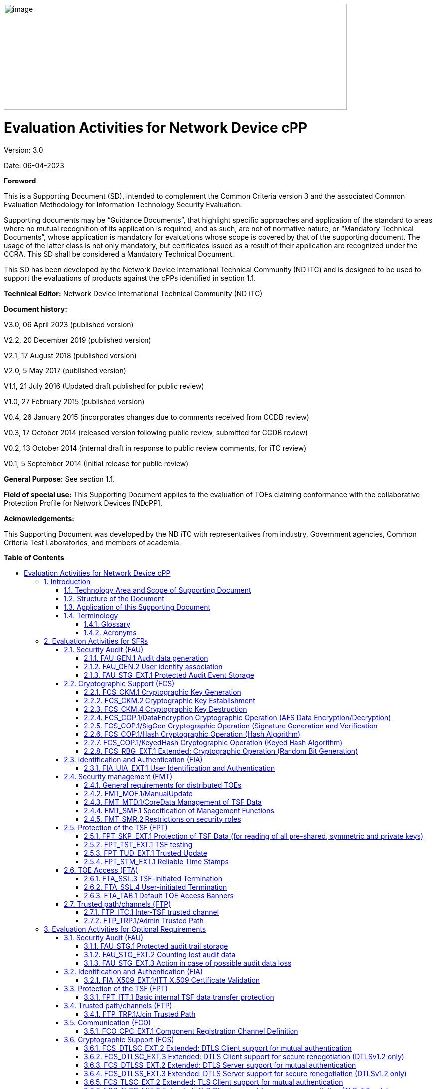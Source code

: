 :toc:
:toclevels: 3
:toc-title!:
:toc-placement!:
:doctype: book
:data-uri:
:revnumber: 3.0
:revdate: 06-04-2023
image:extracted-media/media/image1.png[image,width=688,height=212]

= Evaluation Activities for Network Device cPP
Version: {revnumber}

Date: {revdate}

*Foreword*

This is a Supporting Document (SD), intended to complement the Common Criteria version 3 and the associated Common Evaluation Methodology for Information Technology Security Evaluation.

Supporting documents may be “Guidance Documents”, that highlight specific approaches and application of the standard to areas where no mutual recognition of its application is required, and as such, are not of normative nature, or “Mandatory Technical Documents”, whose application is mandatory for evaluations whose scope is covered by that of the supporting document. The usage of the latter class is not only mandatory, but certificates issued as a result of their application are recognized under the CCRA. This SD shall be considered a Mandatory Technical Document.

This SD has been developed by the Network Device International Technical Community (ND iTC) and is designed to be used to support the evaluations of products against the cPPs identified in section 1.1.

*Technical Editor:* Network Device International Technical Community (ND iTC)

*Document history:*

V3.0, 06 April 2023 (published version)

V2.2, 20 December 2019 (published version)

V2.1, 17 August 2018 (published version)

V2.0, 5 May 2017 (published version)

V1.1, 21 July 2016 (Updated draft published for public review)

V1.0, 27 February 2015 (published version)

V0.4, 26 January 2015 (incorporates changes due to comments received from CCDB review)

V0.3, 17 October 2014 (released version following public review, submitted for CCDB review)

V0.2, 13 October 2014 (internal draft in response to public review comments, for iTC review)

V0.1, 5 September 2014 (Initial release for public review)

*General Purpose:* See section 1.1.

*Field of special use:* This Supporting Document applies to the evaluation of TOEs claiming conformance with the collaborative Protection Profile for Network Devices [NDcPP].

*Acknowledgements:*

This Supporting Document was developed by the ND iTC with representatives from industry, Government agencies, Common Criteria Test Laboratories, and members of academia.

*Table of Contents*

toc::[]

*List of Tables*

link:#_Toc473308377[Table 1: Mapping of ADV_FSP.1 CEM Work Units to Evaluation Activities]

link:#_Ref453153408[Table 2: Mapping of AVA_VAN.1 CEM Work Units to Evaluation Activities]

link:#_Toc412821715[Table 3: Evaluation Equivalency Analysis]

:sectnums: all
:sectnumlevels: 4
== Introduction


=== Technology Area and Scope of Supporting Document

[arabic]
. This Supporting Document (SD) defines the Evaluation Activities associated with the collaborative Protection Profile for Network Devices [NDcPP].
. The Network Device technical area has a number of specialised aspects, such as those relating to the secure implementation and use of protocols, and to the particular ways in which remote management facilities need to be assessed across a range of different physical and logical interfaces for different types of infrastructure devices. This degree of specialisation, and the associations between individual Security Functional Requirements (SFR) in the cPP, make it important for both efficiency and effectiveness that evaluation activities are given more specific interpretations than those found in the generic CEM activities.
. This Supporting Document is mandatory for evaluations of products that claim conformance to any of the following cPP(s):
[loweralpha]
.. collaborative Protection Profile for Network Devices [NDcPP]

[arabic, start=4]
. Although Evaluation Activities (EA) are defined mainly for the evaluators to follow, the definitions in this Supporting Document aim to provide a common understanding for developers, evaluators and users of the product as to what aspects of the TOE are tested in an evaluation against the associated cPPs, and to what depth the testing is carried out. This common understanding in turn contributes to the goal of ensuring that evaluations against the cPP achieve comparable, transparent and repeatable results. In general, the definition of Evaluation Activities will also help Developers to prepare for evaluation by identifying specific requirements for their TOE. The specific requirements in Evaluation Activities may in some cases clarify the meaning of SFRs, and may identify particular requirements for the content of Security Targets (ST) (especially the TOE Summary Specification (TSS)), Administrator Guidance Documentation (AGD), and possibly supplementary information (e.g. for entropy analysis or cryptographic key management architecture – see section 6).

=== Structure of the Document


[arabic, start=5]
. Evaluation Activities can be defined for both Security Functional Requirements and Security Assurance Requirements (SAR). These are defined in separate sections of this Supporting Document.
. If any Evaluation Activity cannot be successfully completed in an evaluation, then the overall verdict for the evaluation is a ‘fail’. In rare cases there may be acceptable reasons why an Evaluation Activity may be modified or deemed not applicable for a particular TOE, but this must be agreed with the Certification Body for the evaluation and documented in the evaluation report.
. In general, if all Evaluation Activities (for both SFRs and SARs) are successfully completed in an evaluation then it would be expected that the overall verdict for the evaluation is a ‘pass’.
. Similarly, at the more granular level of Assurance Components, if the Evaluation Activities for an Assurance Component and all of its related SFR Evaluation Activities are successfully completed in an evaluation then it would be expected that the verdict for the Assurance Component is a ‘pass’.

=== Application of this Supporting Document

[arabic, start=9]
. This Supporting Document defines three types of Evaluation Activities TOE Summary Specification, Guidance Documentation, and Tests and is designed to be used in conjunction with cPPs. cPPs that rely on this SD will explicitly identify it as a source for their EAsfootnote:[In general, a cPP may reference one or more SDs as sources for the Evaluation Activities for different sets of SFRs.]. Each security requirement (SFR or SAR) specified in the cPP could have multiple EAs associated with it. The security requirement naming convention is consistent between cPP and SD ensuring a clear one to one correspondence between security requirements and evaluation activities.
. The cPP and SD are designed to be used in conjunction with each other, where the cPP lists SFRs and SARs and the SD catalogues EAs associated with each SFR and SAR. Some of the SFRs included in the cPP are optional or selection-based. Therefore, an ST claiming conformance to the cPP does not necessarily have to include all possible SFRs defined in the cPP.
. In an ST conformant to the cPP, several operations need to be performed (mainly selections and assignments). Some EAs define separate actions for different selected or assigned values in SFRs. The evaluator shall neither carry out EAs related to SFRs that are not claimed in the ST nor EAs related to specific selected or assigned values that are not claimed in the ST.
. EAs do not necessarily have to be executed independently from each other. A description in a guidance documentation or one test case, for example, can cover multiple EAs at a time, no matter whether the EAs are related to the same or different SFRs.

=== Terminology

==== Glossary

[arabic, start=13]
. For definitions of standard CC terminology see [CC] part 1.

[cols=",",]
|===
|*Term* |*Meaning*
|*Administrator* |See Security Administrator.
|*Assurance* |Grounds for confidence that a TOE meets the SFRs [CC1].
|*Security Administrator* |The terms “Administrator” “Security Administrator” and “User” are used interchangeably in this document at present and are used to represent a person that has authorized access to the TOE to perform configuration and management tasks.
|*Supplementary Information*|Information that is not necessarily included in the Security Target or operational guidance, and that may not necessarily be public. Examples of such information could be entropy analysis, or description of a cryptographic key management architecture used in (or in support of) the TOE. The requirement for any such supplementary information will be identified in the relevant cPP or PP-Module.
|*Target of Evaluation* |A set of software, firmware and/or hardware possibly accompanied by guidance. [CC1]
|*TOE Security Functionality (TSF)* |A set consisting of all hardware, software, and firmware of the TOE that must be relied upon for the correct enforcement of the SFRs. [CC1]
|*TSF Data* |Data for the operation of the TSF upon which the enforcement of the requirements relies.
|===

==== Acronyms

[cols="20%,80%",options="header",]
|===
|*Acronym* | *Meaning* |

*cPP* | collaborative Protection Profile |
*CA* | Certificate Authority |
*CN* | Common Name |
*CRL* | Certificate Revocation List |
*CVE* | Common Vulnerabilities and Exposures (database) |
*DN* | Distinguished Name |
*DNS* | Domain Name Service |
*EA* | Evaluation Activity |
*EC* | Elliptic Curve |
*DHE* | Ephemeral Diffie-Hellman Key Exchange |
*FFC* | Finite Field Cryptography |
*FQDN* | Fully Qualified Domain Name |
*IKE* | Internet Key Exchange |
*iTC* | International Technical Community |
*NIST* | National Institute of Standards and Technology |
*OCSP* | Online Certificate Status Protocol |
*RBG* | Random Bit Generator |
*SAN* | Subject Alternative Name |
*SAR* | Security Assurance Requirement |
*SFR* | Security Functional Requirement |
*SD* | Supporting Document |
*SSH* | Secure Shell |
*SSL* | Secure Sockets Layer |
*TLS* | Transport Layer Security |

|===

== Evaluation Activities for SFRs

[arabic, start=14]
. The EAs presented in this section capture the actions the evaluator shall perform to address technology specific aspects covering specific SARs (e.g., ASE_TSS.1, ADV_FSP.1, AGD_OPE.1, and ATE_IND.1) – this is in addition to the CEM work units that are performed in Section 5 (Evaluation Activities for SARs).
. Regarding design descriptions (designated by the subsections labelled TSS, as well as any required supplementary material that may be treated as proprietary), the evaluator must ensure there is specific information that satisfies the EA. For findings regarding the TSS section, the evaluator’s verdicts will be associated with the CEM work unit ASE_TSS.1-1. Evaluator verdicts associated with the supplementary evidence will also be associated with ASE_TSS.1-1, since the requirement to provide such evidence is specified in ASE in the cPP.
. For ensuring the guidance documentation provides sufficient information for the Security Administrators as it pertains to SFRs, the evaluator’s verdicts will be associated with CEM work units AGD_OPE.1-4 and AGD_OPE.1-5.
. Finally, the subsection labelled Tests is where the iTC has determined that testing of the product in the context of the associated SFR is necessary. While the evaluator is expected to develop tests, there may be instances where it is more practical for the developer to construct tests, or where the developer may have existing tests. Approval for using tests created by developers is up to the certification body. The CEM work units that are associated with the EAs specified in this section are: ATE_IND.1-3, ATE_IND.1-4, ATE_IND.1-5, ATE_IND.1-6, and ATE_IND.1-7.

_Additional Note for Distributed TOEs_

[arabic, start=18]
. For a distributed TOE, all examination of Operational Guidance information should be extended to include confirmation that it defines sufficient information to configure individual components such that the overall TOE is correctly established.
. Evaluation activities for SFRs must be carried out for all distributed TOE components that implement the SFR (as defined in the mapping of SFRs to components, cf. section 5.1.2). This applies to optional and selection-based SFRs in section 3 and 4 as well as to the core SFRs in this section.

=== Security Audit (FAU)

==== FAU_GEN.1 Audit data generation

[arabic, start=20]
. The main reasons for collecting audit information are to detect and identify error conditions, security violations, etc. and to provide sufficient information to the Security Administrator to resolve the issue. The audit information to be collected according to FAU_GEN.1, and the failure conditions identified in tables 2, 4, and 5 need to enable the Security Administrator at least to detect and identify the problem and provide at least basic information to resolve the issue. Also for this level of detail, the other FAU requirements apply, in particular the need for local and remote storage of audit information according to FAU_STG_EXT.1.
. The level of detail that needs to be provided to the Security Administrator to actually resolve an issue usually depends on the complexity of the underlying use case. It is expected that a product provides additional levels of auditing to support resolution of error conditions, security violations, etc. beyond the level required by FAU_GEN.1, but it should also be clear that a high level of granularity cannot be maintained on most systems by default due to the high number of audit events that would be generated in such a configuration. It is expected that the TOE will be capable of auditing sufficient information to meet the requirements of FAU_GEN.1. If the TOE allows configuration of the level of auditing without taking the TOE out of the evaluated configuration, some of the audit events required by FAU_GEN.1 may only be recorded after corresponding configuration of the audit functionality.
. The issue described above explicitly refers to the use of X.509 certificates. In case a certificate-based authentication fails, an error message telling the Security Administrator that ‘something is wrong with the certificate’ shall not be considered as sufficient information about the ‘reason for failure’ as a basic information to resolve the issue. The log message will inform the Security Administrator of at least the following:

* ‘Trust issue’ with the certificate, e.g. due to failed path validation
* Use of an ‘expired certificate’
* Absence of basicConstraints extension
* CA flag not set for a certificate presented as a CA
* Signature validation failure for any certificate in the certificate path; failure to establish revocation status; revoked certificate

[arabic, start=23]
. As such for audit information related to the use of X.509 certificates that it uniquely identifies the certificate that could not be successfully verified. For example, identification of a certificate could include Key Subject and Key ID, where key subject is an identifier contained in the CN or SAN and where Key ID is a certificate's serial number and issuer name or subject key identifier (SKI) and authority key identifier (AKI). In general, when using open source libraries like OpenSSL, passing on error messages from such libraries to the Security Administrator is regarded as good practice.

===== TSS

[arabic, start=24]
. For the administrative task of generating/import of, changing, or deleting of cryptographic keys as defined in FAU_GEN.1.1c, the TSS should identify what information is logged to identify the relevant key.
. For distributed TOEs the evaluator shall examine the TSS to ensure that it describes which of the overall required auditable events defined in FAU_GEN.1.1 are generated and recorded by which TOE components. The evaluator shall ensure that this mapping of audit events to TOE components accounts for, and is consistent with, information provided in Table 1, as well as events in Tables 2, 4, and 5 (where applicable to the overall TOE). This includes that the evaluator shall confirm that all components defined as generating audit information for a particular SFR should also contribute to that SFR as defined in the mapping of SFRs to TOE components, and that the audit records generated by each component cover all the SFRs that it implements.

===== Guidance Documentation

[arabic, start=26]
. The evaluator shall check the guidance documentation and ensure that it provides an example of each auditable event required by FAU_GEN.1 (i.e. at least one instance of each auditable event, comprising the mandatory, optional and selection-based SFR sections as applicable, shall be provided from the actual audit record).
. The evaluator shall also make a determination of the administrative actions related to TSF data related to configuration changes. The evaluator shall examine the guidance documentation and make a determination of which administrative commands, including subcommands, scripts, and configuration files, are related to the configuration (including enabling or disabling) of the mechanisms implemented in the TOE that are necessary to enforce the requirements specified in the cPP. The evaluator shall document the methodology or approach taken while determining which actions in the administrative guide are related to TSF data related to configuration changes. The evaluator may perform this activity as part of the activities associated with ensuring that the corresponding guidance documentation satisfies the requirements related to it.

===== Tests

[arabic, start=28]
. The evaluator shall test the TOE’s ability to correctly generate audit records by having the TOE generate audit records for the events listed in the table of audit events and administrative actions listed above. This should include all instances of an event: for instance, if there are several different I&A mechanisms for a system, the FIA_UIA_EXT.1 events must be generated for each mechanism. The evaluator shall test that audit records are generated for the establishment and termination of a channel for each of the cryptographic protocols contained in the ST. If HTTPS is implemented, the test demonstrating the establishment and termination of a TLS session can be combined with the test for an HTTPS session. When verifying the test results, the evaluator shall ensure the audit records generated during testing match the format specified in the guidance documentation, and that the fields in each audit record have the proper entries.
. For distributed TOEs the evaluator shall perform tests on all TOE components according to the mapping of auditable events to TOE components in the Security Target. For all events involving more than one TOE component when an audit event is triggered, the evaluator has to check that the event has been audited on both sides (e.g. failure of building up a secure communication channel between the two components). This is not limited to error cases but includes also events about successful actions like successful build up/tear down of a secure communication channel between TOE components.
. Note that the testing here can be accomplished in conjunction with the testing of the security mechanisms directly.

==== FAU_GEN.2 User identity association

===== TSS & Guidance Documentation

[arabic, start=31]
. The TSS and Guidance Documentation requirements for FAU_GEN.2 are already covered by the TSS and Guidance Documentation requirements for FAU_GEN.1.

===== Tests

[arabic, start=32]
. This activity should be accomplished in conjunction with the testing of FAU_GEN.1.1.
. For distributed TOEs the evaluator shall verify that where auditable events are instigated by another component, the component that records the event associates the event with the identity of the instigator. The evaluator shall perform at least one test on one component where another component instigates an auditable event. The evaluator shall verify that the event is recorded by the component as expected and the event is associated with the instigating component. It is assumed that an event instigated by another component can at least be generated for building up a secure channel between two TOE components. If for some reason (could be e.g. TSS or Guidance Documentation) the evaluator would come to the conclusion that the overall TOE does not generate any events instigated by other components, then this requirement shall be omitted.

==== FAU_STG_EXT.1 Protected Audit Event Storage

===== TSS

[arabic, start=34]
. The evaluator shall examine the TSS to ensure it describes the means by which the audit data are transferred to the external audit server, and how the trusted channel is provided.
. The evaluator shall examine the TSS to ensure it describes whether the TOE is a standalone TOE that stores audit data locally or a distributed TOE that stores audit data locally on each TOE component or a distributed TOE that contains TOE components that cannot store audit data locally on themselves but need to transfer audit data to other TOE components that can store audit data locally. The evaluator shall examine the TSS to ensure that for distributed TOEs it contains a list of TOE components that store audit data locally. The evaluator shall examine the TSS to ensure that for distributed TOEs that contain components which do not store audit data locally but transmit their generated audit data to other components it contains a mapping between the transmitting and storing TOE components.
. The evaluator shall examine the TSS to ensure that it details whether the transmission of audit data to an external IT entity can be done in real-time, periodically, or both. In the case where the TOE is capable of performing transmission periodically, the evaluator needs to verify that the TSS provides details about what event stimulates the transmission to be made as well as the possible acceptable frequency for the transfer of audit data.
. For distributed TOEs the evaluator shall examine the TSS to ensure it describes to which TOE components this SFR applies and how audit data transfer to the external audit server is implemented among the different TOE components (e.g. every TOE components does its own transfer or the data is sent to another TOE component for central transfer of all audit events to the external audit server).
. The evaluator shall examine the TSS to ensure it describes the amount of audit data that can be stored locally and how these records are protected against unauthorized modification or deletion.
. The evaluator shall examine the TSS to ensure it describes the method implemented for local logging, including format (e.g. buffer, log file, database) and whether the logs are persistent or non-persistent.
. The evaluator shall examine the TSS to ensure it describes the conditions that must be met for authorized deletion of audit records.
. The evaluator shall examine the TSS to ensure it details the behaviour of the TOE when the storage space for audit data is full. When the option ‘overwrite previous audit record’ is selected this description should include an outline of the rule for overwriting audit data. If ‘other actions’ are chosen such as sending the new audit data to an external IT entity, then the related behaviour of the TOE shall also be detailed in the TSS.
. For distributed TOEs the evaluator shall examine the TSS to ensure it describes which TOE components are storing audit information locally and which components are buffering audit information and forwarding the information to another TOE component for local storage. For every component the TSS shall describe the behaviour when local storage space or buffer space is exhausted.

===== Guidance Documentation

[arabic, start=43]
. The evaluator shall also examine the guidance documentation to ensure it describes how to establish the trusted channel to the audit server, as well as describe any requirements on the audit server (particular audit server protocol, version of the protocol required, etc.), as well as configuration of the TOE needed to communicate with the audit server.
. The evaluator shall also examine the guidance documentation to ensure it describes the relationship between the local audit data and the audit data that are sent to the audit log server. For example, when an audit event is generated, is it simultaneously sent to the external server and the local store, or is the local store used as a buffer and “cleared” periodically by sending the data to the audit server.
. The evaluator shall examine the guidance documentation to ensure it describes any configuration required for protection of the locally stored audit data against unauthorized modification or deletion.
. If the storage size is configurable, the evaluator shall review the Guidance Documentation to ensure it contains instructions on specifying the required parameters.
. If more than one selection is made for FAU_STG_EXT.1.5, the evaluator shall review the Guidance Documentation to ensure it contains instructions on specifying which action is performed when the local storage space is full.

===== Tests

[arabic, start=48]
. Testing of secure transmission of the audit data externally (FTP_ITC.1) and, where applicable, intercomponent (FPT_ITT.1 or FTP_ITC.1) shall be performed according to the assurance activities for the particular protocol(s). 
. The evaluator shall perform the following additional test for this requirement:
[loweralpha]
.. Test 1: The evaluator shall establish a session between the TOE and the audit server according to the configuration guidance provided. The evaluator shall then examine the traffic that passes between the audit server and the TOE during several activities of the evaluator’s choice designed to generate audit data to be transferred to the audit server. The evaluator shall observe that these data are not able to be viewed in the clear during this transfer, and that they are successfully received by the audit server. The evaluator shall record the particular software (name, version) used on the audit server during testing. The evaluator shall verify that the TOE is capable of transferring audit data to an external audit server automatically without administrator intervention.
.. Test 2: For distributed TOEs, Test 1 defined above shall be applicable to all TOE components that forward audit data to an external audit server.
.. Test 3: The evaluator shall perform operations that generate audit data and verify that this data is stored locally. The evaluator shall then make note of whether the TSS claims persistent or non-persistent logging and perform one of the following actions:
[lowerroman]
... If persistent logging is selected, the evaluator shall perform a power cycle of the TOE and ensure that following power on operations the log events generated are still maintained within the local audit storage.
... If non-persistent logging is selected, the evaluator shall perform a power cycle of the TOE and ensure that following power on operations the log events generated are no longer present within the local audit storage.
[loweralpha, start=4]
.. Test 4: The evaluator shall perform operations that generate audit data until the local storage space is exceeded and verifies that the TOE complies with the behaviour defined in FAU_STG_EXT.1.5. Depending on the configuration this means that the evaluator has to check the content of the audit data when the audit data is just filled to the maximum and then verifies that:
[lowerroman]
...	The audit data remains unchanged with every new auditable event that should be tracked but that the audit data is recorded again after the local storage for audit data is cleared (for the option ‘drop new audit data’ in FAU_STG_EXT.1.5).
... The existing audit data is overwritten with every new auditable event that should be tracked according to the specified rule (for the option ‘overwrite previous audit records’ in FAU_STG_EXT.1.5)
...	The TOE behaves as specified (for the option ‘other action’ in FAU_STG_EXT.1.5).
[loweralpha, start=5]
.. Test 5: For distributed TOEs, for the local storage according to FAU_STG_EXT.1.4, Test 1 specified above shall be applied to all TOE components that store audit data locally. For all TOE components that store audit data locally and comply with FAU_STG_EXT.2, Test 2 specified above shall be applied. The evaluator shall verify that the transfer of audit data to an external audit server is implemented.
.. Test 6 [Conditional]: In case manual export or ability to view locally is selected in FAU_STG_EXT.1.4/LocSpace, during interruption the evaluator shall perform a TSF-mediated action and verify the event is recorded in the audit trail.

=== Cryptographic Support (FCS)

==== FCS_CKM.1 Cryptographic Key Generation

===== TSS

[arabic, start=50]
. The evaluator shall ensure that the TSS identifies the key sizes supported by the TOE. If the ST specifies more than one scheme, the evaluator shall examine the TSS to verify that it identifies the usage for each scheme.

===== Guidance Documentation

[arabic, start=51]
. The evaluator shall verify that the AGD guidance instructs the administrator how to configure the TOE to use the selected key generation scheme(s) and key size(s) for all cryptographic protocols defined in the Security Target.

===== Tests

[arabic, start=52]
. Note: The following tests require the developer to provide access to a test platform that provides the evaluator with tools that are typically not found on factory products. Generation of long-term cryptographic keys (i.e. keys that are not ephemeral keys/session keys) might be performed automatically (e.g. during initial start-up). Testing of key generation must cover not only administrator invoked key generation but also automated key generation (if supported).

*Key Generation for FIPS PUB 186-4 RSA Schemes*

[arabic, start=53]
. The evaluator shall verify the implementation of RSA Key Generation by the TOE using the Key Generation test. This test verifies the ability of the TSF to correctly produce values for the key components including the public verification exponent _e_, the private prime factors _p_ and _q_, the public modulus _n_ and the calculation of the private signature exponent _d_.
. Key Pair generation specifies 5 ways (or methods) to generate the primes _p_ and _q_. These include:
[loweralpha]
.. Random Primes:

* Provable primes
* Probable primes
[loweralpha, start=2]
.. Primes with Conditions:

* Primes p1, p2, q1, q2, p and q shall all be provable primes
* Primes p1, p2, q1, and q2 shall be provable primes and p and q shall be probable primes
* Primes p1, p2, q1, q2, p and q shall all be probable primes

[arabic, start=55]
. To test the key generation method for the Random Provable primes method and for all the Primes with Conditions methods, the evaluator must seed the TSF key generation routine with sufficient data to deterministically generate the RSA key pair. This includes the random seed(s), the public exponent of the RSA key, and the desired key length. For each key length supported, the evaluator shall have the TSF generate 25 key pairs. The evaluator shall verify the correctness of the TSF’s implementation by comparing values generated by the TSF with those generated from a known good implementation.

*Key Generation for Elliptic Curve Cryptography (ECC)*

_FIPS 186-4 ECC Key Generation Test_

[arabic, start=56]
. For each supported NIST curve, i.e., P-256, P-384 and P-521, the evaluator shall require the implementation under test (IUT) to generate 10 private/public key pairs. The private key shall be generated using an approved random bit generator (RBG). To determine correctness, the evaluator shall submit the generated key pairs to the public key verification (PKV) function of a known good implementation.

_FIPS 186-4 Public Key Verification (PKV) Test_

[arabic, start=57]
. For each supported NIST curve, i.e., P-256, P-384 and P-521, the evaluator shall generate 10 private/public key pairs using the key generation function of a known good implementation and modify five of the public key values so that they are incorrect, leaving five values unchanged (i.e., correct). The evaluator shall obtain in response a set of 10 PASS/FAIL values.

*Key Generation for FIPS PUB 186-5*

_FIPS 186-5 Key Generation Test_

[arabic, start=58]
. For the Ed25519 curve, the evaluator shall require the implementation under test (IUT) to generate 10 private/public key pairs. The private key shall be generated using an approved random bit generator (RBG). To determine correctness, the evaluator shall submit the generated key pairs to the public key verification (PKV) function of a known good implementation.

_FIPS 186-5 Key Verification Test_
[arabic, start=59]
. For the Ed25519 curve, the evaluator shall generate 10 private/public key pairs using the key generation function of a known good implementation and modify five of the public key values so that they are incorrect, leaving five values unchanged (i.e., correct). The evaluator shall obtain in response a set of 10 PASS/FAIL values.

*Key Generation for Finite-Field Cryptography (FFC)*

[arabic, start=60]
. The evaluator shall verify the implementation of the Parameters Generation and the Key Generation for FFC by the TOE using the Parameter Generation and Key Generation test. This test verifies the ability of the TSF to correctly produce values for the field prime p, the cryptographic prime q (dividing p-1), the cryptographic group generator g, and the calculation of the private key x and public key y.
. The Parameter generation specifies 2 ways (or methods) to generate the cryptographic prime q and the field prime p:

* Primes q and p shall both be provable primes 
* Primes q and field prime p shall both be probable primes

[arabic, start=62]
. and two ways to generate the cryptographic group generator g:

* Generator g constructed through a verifiable process
* Generator g constructed through an unverifiable process.


[arabic, start=63]
. The Key generation specifies 2 ways to generate the private key x:

* len(q) bit output of RBG where 1 <=x <= q-1 
* len(q) + 64 bit output of RBG, followed by a mod q-1 operation and a +1 operation, where 1<= x<=q-1.


[arabic, start=64]
. The security strength of the RBG must be at least that of the security offered by the FFC parameter set.
. To test the cryptographic and field prime generation method for the provable primes method and/or the group generator g for a verifiable process, the evaluator must seed the TSF parameter generation routine with sufficient data to deterministically generate the parameter set.
. For each key length supported, the evaluator shall have the TSF generate 25 parameter sets and key pairs. The evaluator shall verify the correctness of the TSF’s implementation by comparing values generated by the TSF with those generated from a known good implementation. Verification must also confirm

* g != 0,1
* q divides p-1
* g^q mod p = 1
* g^x mod p = y

[arabic, start=67]
. for each FFC parameter set and key pair.

*FFC Schemes using “safe-prime” groups*

[arabic, start=68]
. Testing for FFC Schemes using safe-prime groups is done as part of testing in CKM.2.1.

==== FCS_CKM.2 Cryptographic Key Establishment

===== TSS

[arabic, start=69]
. The evaluator shall ensure that the supported key establishment schemes correspond to the key generation schemes identified in FCS_CKM.1.1. If the ST specifies more than one scheme, the evaluator shall examine the TSS to verify that it identifies the usage for each scheme. It is sufficient to provide the scheme, SFR, and service in the TSS.
. The intent of this activity is to be able to identify the scheme being used by each service. This would mean, for example, one way to document scheme usage could be as shown in the table below. The information provided in this example does not necessarily have to be included as a table but can be presented in other ways as long as the necessary data is available.

[cols=",,",options="header",]
|===
|*Scheme* |*SFR* |*Service*
|RSA |FCS_TLSS_EXT.1 |Administration
|ECDH |FCS_IPSEC_EXT.1 |Authentication Server
|===


===== Guidance Documentation

[arabic, start=71]
. The evaluator shall verify that the AGD guidance instructs the administrator how to configure the TOE to use the selected key establishment scheme(s).

===== Tests

*_Key Establishment Schemes_*

[arabic, start=72]
. The evaluator shall verify the implementation of the key establishment schemes of the supported by the TOE using the applicable tests below.

*_ECC and FIPS 186-type FFC SP800-56A Key Establishment Schemes_*

[arabic, start=73]
. The evaluator shall verify a TOE's implementation of SP800-56A key agreement schemes using the following Function and Validity tests for ECC and FIPS186-type. These validation tests for each key agreement scheme verify that a TOE has implemented the components of the key agreement scheme according to the specifications in the Recommendation. These components include the calculation of the DLC primitives (the shared secret value Z) and the calculation of the derived keying material (DKM) via the Key Derivation Function (KDF). If key confirmation is supported, the evaluator shall also verify that the components of key confirmation have been implemented correctly, using the test procedures described below. This includes the parsing of the DKM, the generation of MACdata and the calculation of MACtag.

_Function Test_

[arabic, start=74]
. The Function test verifies the ability of the TOE to implement the key agreement schemes correctly. To conduct this test the evaluator shall generate or obtain test vectors from a known good implementation of the TOE supported schemes. For each supported key agreement scheme-key agreement role combination, KDF type, and, if supported, key confirmation role- key confirmation type combination, the tester shall generate 10 sets of test vectors. The data set consists of one set of domain parameter values (FFC) or the NIST approved curve (ECC) per 10 sets of public keys. These keys are static, ephemeral or both depending on the scheme being tested.
. The evaluator shall obtain the DKM, the corresponding TOE’s public keys (static and/or ephemeral), the MAC tag(s), and any inputs used in the KDF, such as the Other Information field OI and TOE id fields.
. If the TOE does not use a KDF defined in SP 800-56A, the evaluator shall obtain only the public keys and the hashed value of the shared secret.
. The evaluator shall verify the correctness of the TSF’s implementation of a given scheme by using a known good implementation to calculate the shared secret value, derive the keying material DKM, and compare hashes or MAC tags generated from these values.
. If key confirmation is supported, the TSF shall perform the above for each implemented approved MAC algorithm.

_Validity Test_

[arabic, start=79]
. The Validity test verifies the ability of the TOE to recognize another party’s valid and invalid key agreement results with or without key confirmation. To conduct this test, the evaluator shall obtain a list of the supporting cryptographic functions included in the SP800-56A key agreement implementation to determine which errors the TOE should be able to recognize. The evaluator generates a set of 24 (FFC) or 30 (ECC) test vectors consisting of data sets including domain parameter values or NIST approved curves, the evaluator’s public keys, the TOE’s public/private key pairs, MACTag, and any inputs used in the KDF, such as the other info and TOE id fields.
. The evaluator shall inject an error in some of the test vectors to test that the TOE recognizes invalid key agreement results caused by the following fields being incorrect: the shared secret value Z, the DKM, the other information field OI, the data to be MACed, or the generated MACTag. If the TOE contains the full or partial (only ECC) public key validation, the evaluator will also individually inject errors in both parties’ static public keys, both parties’ ephemeral public keys and the TOE’s static private key to assure the TOE detects errors in the public key validation function and/or the partial key validation function (in ECC only). At least two of the test vectors shall remain unmodified and therefore should result in valid key agreement results (they should pass).
. The TOE shall use these modified test vectors to emulate the key agreement scheme using the corresponding parameters. The evaluator shall compare the TOE’s results with the results using a known good implementation verifying that the TOE detects these errors.

*_RSA-based key establishment_*

[arabic, start=82]
. The evaluator shall verify the correctness of the TSF’s implementation of RSAES-PKCS1-v1_5 by using a known good implementation for each protocol selected in FTP_TRP.1/Admin, FTP_TRP.1/Join, FTP_ITC.1 and FPT_ITT.1 that uses RSAES-PKCS1-v1_5.

*_FFC Schemes using “safe-prime” groups_*

[arabic, start=83]
. The evaluator shall verify the correctness of the TSF’s implementation of safe-prime groups by using a known good implementation for each protocol selected in FTP_TRP.1/Admin, FTP_TRP.1/Join, FTP_ITC.1 and FPT_ITT.1 that uses safe-prime groups. This test must be performed for each safe-prime group that each protocol uses.

==== FCS_CKM.4 Cryptographic Key Destruction

===== TSS

[arabic, start=84]
. The evaluator examines the TSS to ensure it lists all relevant keys (describing the origin and storage location of each), all relevant key destruction situations (e.g. factory reset or device wipe function, disconnection of trusted channels, key change as part of a secure channel protocol), and the destruction method used in each case. For the purpose of this Evaluation Activity the relevant keys are those keys that are relied upon to support any of the SFRs in the Security Target. The evaluator confirms that the description of keys and storage locations is consistent with the functions carried out by the TOE (e.g. that all keys for the TOE-specific secure channels and protocols, or that support FPT_APW.EXT.1 and FPT_SKP_EXT.1, are accounted forfootnote:[Where keys are stored encrypted or wrapped under another key then this may need to be explained in order to allow the evaluator to confirm the consistency of the description of keys with the TOE functions.]). In particular, if a TOE claims not to store plaintext keys in non-volatile memory then the evaluator checks that this is consistent with the operation of the TOE.
. The evaluator shall check to ensure the TSS identifies how the TOE destroys keys stored as plaintext in non-volatile memory, and that the description includes identification and description of the interfaces that the TOE uses to destroy keys (e.g., file system APIs, key store APIs).
. Note that where selections involve ‘_destruction of reference_’ (for volatile memory) or ‘_invocation of an interface’_ (for non-volatile memory) then the relevant interface definition is examined by the evaluator to ensure that the interface supports the selection(s) and description in the TSS. In the case of non-volatile memory, the evaluator includes in their examination the relevant interface description for each media type on which plaintext keys are stored. The presence of OS-level and storage device-level swap and cache files is not examined in the current version of the Evaluation Activity.
. Where the TSS identifies keys that are stored in a non-plaintext form, the evaluator shall check that the TSS identifies the encryption method and the key-encrypting-key used, and that the key-encrypting-key is either itself stored in an encrypted form or that it is destroyed by a method included under FCS_CKM.4.
. The evaluator shall check that the TSS identifies any configurations or circumstances that may not conform to the key destruction requirement (see further discussion in the Guidance Documentation section below). Note that reference may be made to the Guidance Documentation for description of the detail of such cases where destruction may be prevented or delayed.
. Where the ST specifies the use of “a value that does not contain any CSP” to overwrite keys, the evaluator examines the TSS to ensure that it describes how that pattern is obtained and used, and that this justifies the claim that the pattern does not contain any CSPs.

===== Guidance Documentation

[arabic, start=90]
. A TOE may be subject to situations that could prevent or delay key destruction in some cases. The evaluator shall check that the guidance documentation identifies configurations or circumstances that may not strictly conform to the key destruction requirement, and that this description is consistent with the relevant parts of the TSS (and any other supporting information used). The evaluator shall check that the guidance documentation provides guidance on situations where key destruction may be delayed at the physical layer.
. For example, when the TOE does not have full access to the physical memory, it is possible that the storage may be implementing wear-levelling and garbage collection. This may result in additional copies of the key that are logically inaccessible but persist physically. Where available, the TOE might then describe use of the TRIM commandfootnote:[Where TRIM is used then the TSS and/or guidance documentation is also expected to describe how the keys are stored such that they are not inaccessible to TRIM, (e.g. they would need not to be contained in a file less than 982 bytes which would be completely contained in the master file table).] and garbage collection to destroy these persistent copies upon their deletion (this would be explained in TSS and Operational Guidance).

===== Tests

[arabic, start=92]
. None

==== FCS_COP.1/DataEncryption Cryptographic Operation (AES Data Encryption/Decryption)

===== TSS

[arabic, start=93]
. The evaluator shall examine the TSS to ensure it identifies the key size(s) and mode(s) supported by the TOE for data encryption/decryption.

===== Guidance Documentation

[arabic, start=94]
. The evaluator shall verify that the AGD guidance instructs the administrator how to configure the TOE to use the selected mode(s) and key size(s) defined in the Security Target supported by the TOE for data encryption/decryption.

===== Tests

*AES-CBC Known Answer Tests*

[arabic, start=95]
. There are four Known Answer Tests (KATs), described below. In all KATs, the plaintext, ciphertext, and IV values shall be 128-bit blocks. The results from each test may either be obtained by the evaluator directly or by supplying the inputs to the implementer and receiving the results in response. To determine correctness, the evaluator shall compare the resulting values to those obtained by submitting the same inputs to a known good implementation.
. *KAT-1.* To test the encrypt functionality of AES-CBC, the evaluator shall supply a set of 10 plaintext values and obtain the ciphertext value that results from AES-CBC encryption of the given plaintext using a key value of all zeros and an IV of all zeros. Five plaintext values shall be encrypted with a 128-bit all-zeros key, and the other five shall be encrypted with a 256-bit all-zeros key.
. To test the decrypt functionality of AES-CBC, the evaluator shall perform the same test as for encrypt, using 10 ciphertext values as input and AES-CBC decryption.
. *KAT-2.* To test the encrypt functionality of AES-CBC, the evaluator shall supply a set of 10 key values and obtain the ciphertext value that results from AES-CBC encryption of an all-zeros plaintext using the given key value and an IV of all zeros. Five of the keys shall be 128-bit keys, and the other five shall be 256-bit keys.
. To test the decrypt functionality of AES-CBC, the evaluator shall perform the same test as for encrypt, using an all-zero ciphertext value as input and AES-CBC decryption.
. *KAT-3.* To test the encrypt functionality of AES-CBC, the evaluator shall supply the two sets of key values described below and obtain the ciphertext value that results from AES encryption of an all-zeros plaintext using the given key value and an IV of all zeros. The first set of keys shall have 128 128-bit keys, and the second set shall have 256 256-bit keys. Key _i_ in each set shall have the leftmost _i_ bits be ones and the rightmost _N-i_ bits be zeros, for _i_ in [1,N].
. To test the decrypt functionality of AES-CBC, the evaluator shall supply the two sets of keys and ciphertext value pairs described below and obtain the plaintext value that results from AES-CBC decryption of the given ciphertext using the given key and an IV of all zeros. The first set of key/ciphertext pairs shall have 128 128-bit key/ciphertext pairs, and the second set of key/ciphertext pairs shall have 256 256-bit key/ciphertext pairs. Key i in each set shall have the leftmost i bits be ones and the rightmost N-i bits be zeros, for i in [1,N]. The ciphertext value in each pair shall be the value that results in an all-zeros plaintext when decrypted with its corresponding key.
. *KAT-4.* To test the encrypt functionality of AES-CBC, the evaluator shall supply the set of 128 plaintext values described below and obtain the two ciphertext values that result from AES-CBC encryption of the given plaintext using a 128-bit key value of all zeros with an IV of all zeros and using a 256-bit key value of all zeros with an IV of all zeros, respectively. Plaintext value i in each set shall have the leftmost i bits be ones and the rightmost 128-i bits be zeros, for i in [1,128].
. To test the decrypt functionality of AES-CBC, the evaluator shall perform the same test as for encrypt, using ciphertext values of the same form as the plaintext in the encrypt test as input and AES-CBC decryption.

*AES-CBC Multi-Block Message Test*

[arabic, start=104]
. The evaluator shall test the encrypt functionality by encrypting an _i_-block message where 1 < __i <=__10. The evaluator shall choose a key, an IV and plaintext message of length _i_ blocks and encrypt the message, using the mode to be tested, with the chosen key and IV. The ciphertext shall be compared to the result of encrypting the same plaintext message with the same key and IV using a known good implementation.
. The evaluator shall also test the decrypt functionality for each mode by decrypting an _i_-block message where 1 < _i_ <=10. The evaluator shall choose a key, an IV and a ciphertext message of length _i_ blocks and decrypt the message, using the mode to be tested, with the chosen key and IV. The plaintext shall be compared to the result of decrypting the same ciphertext message with the same key and IV using a known good implementation.

*AES-CBC Monte Carlo Tests*

[arabic, start=106]
. The evaluator shall test the encrypt functionality using a set of 200 plaintext, IV, and key 3-tuples. 100 of these shall use 128 bit keys, and 100 shall use 256 bit keys. The plaintext and IV values shall be 128-bit blocks. For each 3-tuple, 1000 iterations shall be run as follows:

+# Input: PT, IV, Key+

  for i = 1 to 1000:
    if i == 1:
        CT[1] = AES-CBC-Encrypt(Key, IV, PT)
        PT = IV
    else:
        CT[i] = AES-CBC-Encrypt(Key, PT)
        PT = CT[i-1]

[arabic, start=107]
. The ciphertext computed in the 1000^th^ iteration (i.e., CT[1000]) is the result for that trial. This result shall be compared to the result of running 1000 iterations with the same values using a known good implementation.
. The evaluator shall test the decrypt functionality using the same test as for encrypt, exchanging CT and PT and replacing AES-CBC-Encrypt with AES-CBC-Decrypt.

*AES-GCM Test*

[arabic, start=109]
. The evaluator shall test the authenticated encrypt functionality of AES-GCM for each combination of the following input parameter lengths:
+
*_128 bit and 256 bit keys_*
+
.. *Two plaintext lengths*. One of the plaintext lengths shall be a non-zero integer multiple of 128 bits, if supported. The other plaintext length shall not be an integer multiple of 128 bits, if supported.
.. *Three AAD lengths*. One AAD length shall be 0, if supported. One AAD length shall be a non-zero integer multiple of 128 bits, if supported. One AAD length shall not be an integer multiple of 128 bits, if supported.
.. *Two IV lengths*. If 96 bit IV is supported, 96 bits shall be one of the two IV lengths tested.

[arabic, start=110]
. The evaluator shall test the encrypt functionality using a set of 10 key, plaintext, AAD, and IV tuples for each combination of parameter lengths above and obtain the ciphertext value and tag that results from AES-GCM authenticated encrypt. Each supported tag length shall be tested at least once per set of 10. The IV value may be supplied by the evaluator or the implementation being tested, as long as it is known.
. The evaluator shall test the decrypt functionality using a set of 10 key, ciphertext, tag, AAD, and IV 5-tuples for each combination of parameter lengths above and obtain a Pass/Fail result on authentication and the decrypted plaintext if Pass. The set shall include five tuples that Pass and five that Fail.
. The results from each test may either be obtained by the evaluator directly or by supplying the inputs to the implementer and receiving the results in response. To determine correctness, the evaluator shall compare the resulting values to those obtained by submitting the same inputs to a known good implementation.

*AES-CTR Known Answer Tests*

[arabic, start=113]
. The Counter (CTR) mode is a confidentiality mode that features the application of the forward cipher to a set of input blocks, called counters, to produce a sequence of output blocks that are exclusive-ORed with the plaintext to produce the ciphertext, and vice versa. Since the Counter Mode does not specify the counter that is used, it is not possible to implement an automated test for this mode. The generation and management of the counter is tested if the TSF is validated against the requirements of the Functional Package for Secure Shell referenced in section 2.2 of the cPP. If CBC and/or GCM are selected in FCS_COP.1/DataEncryption, the test activities for those modes sufficiently demonstrate the correctness of the AES algorithm. If CTR is the only selection in FCS_COP.1/DataEncryption, the AES-CBC Known Answer Test, AES-GCM Known Answer Test, or the following test shall be performed (all of these tests demonstrate the correctness of the AES algorithm):
. There are four Known Answer Tests (KATs) described below to test a basic AES encryption operation (AES-ECB mode). For all KATs, the plaintext,+++<del>+++IV+++</del>+++, and ciphertext values shall be 128-bit blocks. The results from each test may either be obtained by the validator directly or by supplying the inputs to the implementer and receiving the results in response. To determine correctness, the evaluator shall compare the resulting values to those obtained by submitting the same inputs to a known good implementation.
. *KAT-1* To test the encrypt functionality, the evaluator shall supply a set of 5 plaintext values for each selected keysize and obtain the ciphertext value that results from encryption of the given plaintext using a key value of all zeros.
. *KAT-2* To test the encrypt functionality, the evaluator shall supply a set of 5 key values for each selected keysize and obtain the ciphertext value that results from encryption of an all zeros plaintext using the given key value.
. *KAT-3* To test the encrypt functionality, the evaluator shall supply a set of key values for each selected keysize as described below and obtain the ciphertext values that result from AES encryption of an all zeros plaintext using the given key values. A set of 128 128-bit keys, a set of 192 192-bit keys, and/or a set of 256 256-bit keys. Key_i in each set shall have the leftmost i bits be ones and the rightmost N-i bits be zeros, for i in [1, N].
. *KAT-4* To test the encrypt functionality, the evaluator shall supply the set of 128 plaintext values described below and obtain the ciphertext values that result from encryption of the given plaintext using each selected keysize with a key value of all zeros (e.g. 256 ciphertext values will be generated if 128 bits and 256 bits are selected and 384 ciphertext values will be generated if all keysizes are selected). Plaintext value i in each set shall have the leftmost bits be ones and the rightmost 128-i bits be zeros, for i in [1, 128].

*AES-CTR Multi-Block Message Test*

[arabic, start=119]
. The evaluator shall test the encrypt functionality by encrypting an i-block message where 1 less-than i less-than-or-equal to 10 (test shall be performed using AES-ECB mode). For each i the evaluator shall choose a key and plaintext message of length i blocks and encrypt the message, using the mode to be tested, with the chosen key. The ciphertext shall be compared to the result of encrypting the same plaintext message with the same key using a known good implementation. The evaluator shall perform this test using each selected keysize.

*AES-CTR Monte-Carlo Test*

[arabic, start=120]
. The evaluator shall test the encrypt functionality using 100 plaintext/key pairs. The plaintext values shall be 128-bit blocks. For each pair, 1000 iterations shall be run as follows:
+
# Input: PT, Key
+
for i = 1 to 1000:
+
CT[i] = AES-ECB-Encrypt(Key, PT) PT = CT[i]
. The ciphertext computed in the 1000th iteration is the result for that trial. This result shall be compared to the result of running 1000 iterations with the same values using a known good implementation. The evaluator shall perform this test using each selected keysize.
. There is no need to test the decryption engine.

==== FCS_COP.1/SigGen Cryptographic Operation (Signature Generation and Verification

===== TSS

[arabic, start=123]
. The evaluator shall examine the TSS to determine that it specifies the cryptographic algorithm and key size supported by the TOE for signature services.

===== Guidance Documentation

[arabic, start=124]
. The evaluator shall verify that the AGD guidance instructs the administrator how to configure the TOE to use the selected cryptographic algorithm and key size defined in the Security Target supported by the TOE for signature services.

===== Tests

*ECDSA Algorithm Tests*

*_ECDSA FIPS 186-4 Signature Generation Test_*

[arabic, start=125]
. For each supported NIST curve (i.e., P-256, P-384 and P-521) and SHA function pair, the evaluator shall generate 10 1024-bit long messages and obtain for each message a public key and the resulting signature values R and S. To determine correctness, the evaluator shall use the signature verification function of a known good implementation.

*_ECDSA FIPS 186-4 Signature Verification Test_*

[arabic, start=126]
. For each supported NIST curve (i.e., P-256, P-384 and P-521) and SHA function pair, the evaluator shall generate a set of 10 1024-bit message, public key and signature tuples and modify one of the values (message, public key or signature) in five of the 10 tuples. The evaluator shall obtain in response a set of 10 PASS/FAIL values.

*EDDSA Algorithm Tests*

*_EDDSA FIPS 186-5 Signature Generation Test_*

[arabic, start=127]
. The evaluator shall use the Ed25519 curve and the SHA-512 function pair to generate signatures for 10, 1024-bit long messages, and obtain for each message, a public key and the resulting signature values R and S. To determine correctness, the evaluator shall use the signature verification function of a known good implementation.

. The evaluator shall use the Ed25519 curve and the SHA-512 function pair to generate signatures for 10, 1024-bit long messages. The first of these 10 messages will be unique and the subsequent 9 messages shall be derived from the first message by flipping individual bits in the original message. For each of these messages, obtain a public key and the resulting signature values R and S. The evaluator shall verify that the resulting signature values are distinct. Furthermore, to determine correctness, the evaluator shall use the signature verification function of a known good implementation.


*_EDDSA FIPS 186-5 Signature Verification Test_*

[arabic, start=129]
. The evaluator shall use the Ed25519 curve and the SHA-512 function to generate a set of 10 1024-bit messages, public key and signature tuples and modify one of the values (message, public key or signature) in five of the 10 tuples. The evaluator shall obtain in response a set of 10 PASS/FAIL values.



*RSA Signature Algorithm Tests*

*_Signature Generation Test_*

[arabic, start=130]
. The evaluator generates or obtains 10 messages for each modulus size/SHA combination supported by the TOE. The TOE generates and returns the corresponding signatures.
. The evaluator shall verify the correctness of the TOE’s signature using a trusted reference implementation of the signature verification algorithm and the associated public keys to verify the signatures.

*_Signature Verification Test_*

[arabic, start=132]
. For each modulus size/hash algorithm selected, the evaluator generates a modulus and three associated key pairs, (_d_, _e_). Each private key _d_ is used to sign six pseudorandom messages each of 1024 bits using a trusted reference implementation of the signature generation algorithm. Some of the public keys, _e_, messages, or signatures are altered so that signature verification should fail. For both the set of original messages and the set of altered messages: the modulus, hash algorithm, public key _e_ values, messages, and signatures are forwarded to the TOE, which then attempts to verify the signatures and returns the verification results.
. The evaluator verifies that the TOE confirms correct signatures on the original messages and detects the errors introduced in the altered messages.

==== FCS_COP.1/Hash Cryptographic Operation (Hash Algorithm)

===== TSS

[arabic, start=134]
. The evaluator shall check that the association of the hash function with other TSF cryptographic functions (for example, the digital signature verification function) is documented in the TSS.

===== Guidance Documentation

[arabic, start=135]
. The evaluator checks the AGD documents to determine that any configuration that is required to configure the required hash sizes is present.

===== Tests

[arabic, start=136]
. The TSF hashing functions can be implemented in one of two modes. The first mode is the byte­oriented mode. In this mode the TSF only hashes messages that are an integral number of bytes in length; i.e., the length (in bits) of the message to be hashed is divisible by 8. The second mode is the bit­oriented mode. In this mode the TSF hashes messages of arbitrary length. As there are different tests for each mode, an indication is given in the following sections for the bit­oriented vs. the byte­oriented testmacs.
. The evaluator shall perform all of the following tests for each hash algorithm implemented by the TSF and used to satisfy the requirements of this PP.

*Short Messages Test- ­ Bit­-oriented Mode*

[arabic, start=138]
. The evaluators devise an input set consisting of m+1 messages, where m is the block length of the hash algorithm. The length of the messages range sequentially from 0 to m bits. The message text shall be pseudorandomly generated. The evaluators compute the message digest for each of the messages and ensure that the correct result is produced when the messages are provided to the TSF.

*Short Messages Test- ­ Byte­-oriented Mode*

[arabic, start=139]
. The evaluators devise an input set consisting of m/8+1 messages, where m is the block length of the hash algorithm. The length of the messages range sequentially from 0 to m/8 bytes, with each message being an integral number of bytes. The message text shall be pseudorandomly generated. The evaluators compute the message digest for each of the messages and ensure that the correct result is produced when the messages are provided to the TSF.

*Selected Long Messages Test- ­ Bit­-oriented Mode*

[arabic, start=140]
. The evaluators devise an input set consisting of m messages, where m is the block length of the hash algorithm (e.g. 512 bits for SHA-256). The length of the ith message is m + 99*i, where 1 ≤ i ≤ m. The message text shall be pseudorandomly generated. The evaluators compute the message digest for each of the messages and ensure that the correct result is produced when the messages are provided to the TSF.

*Selected Long Messages Test- ­ Byte­-oriented Mode*

[arabic, start=141]
. The evaluators devise an input set consisting of m/8 messages, where m is the block length of the hash algorithm (e.g. 512 bits for SHA-256). The length of the ith message is m + 8*99*i, where 1 ≤ i ≤ m/8. The message text shall be pseudorandomly generated. The evaluators compute the message digest for each of the messages and ensure that the correct result is produced when the messages are provided to the TSF.

*Pseudorandomly Generated Messages Test*

[arabic, start=142]
. This test is for byte­oriented implementations only. The evaluators randomly generate a seed that is n bits long, where n is the length of the message digest produced by the hash function to be tested. The evaluators then formulate a set of 100 messages and associated digests by following the algorithm provided in Figure 1 of [SHAVS]. The evaluators then ensure that the correct result is produced when the messages are provided to the TSF.

==== FCS_COP.1/KeyedHash Cryptographic Operation (Keyed Hash Algorithm)

===== TSS

[arabic, start=143]
. The evaluator shall examine the TSS to ensure that it specifies the following values used by the HMAC function: key length, hash function used, block size, and output MAC length used.

===== Guidance Documentation

[arabic, start=144]
. The evaluator shall verify that the AGD guidance instructs the administrator how to configure the TOE to use the values used by the HMAC function: key length, hash function used, block size, and output MAC length used defined in the Security Target supported by the TOE for keyed hash function.

===== Tests

[arabic, start=145]
. For each of the supported parameter sets, the evaluator shall compose 15 sets of test data. Each set shall consist of a key and message data. The evaluator shall have the TSF generate HMAC tags for these sets of test data. The resulting MAC tags shall be compared to the result of generating HMAC tags with the same key and message data using a known good implementation.

==== FCS_RBG_EXT.1 Extended: Cryptographic Operation (Random Bit Generation)

[arabic, start=146]
. Documentation shall be produced—and the evaluator shall perform the activities—in accordance with Appendix D of [NDcPP].

===== TSS

[arabic, start=147]
. The evaluator shall examine the TSS to determine that it specifies the DRBG type, identifies the entropy source(s) seeding the DRBG, and state the assumed or calculated min-entropy supplied either separately by each source or the min-entropy contained in the combined seed value.

===== Guidance Documentation

[arabic, start=148]
. The evaluator shall confirm that the guidance documentation contains appropriate instructions for configuring the RNG functionality.

===== Tests

[arabic, start=149]
. The evaluator shall perform 15 trials for the RNG implementation. If the RNG is configurable, the evaluator shall perform 15 trials for each configuration.
. If the RNG has prediction resistance enabled, each trial consists of (1) instantiate DRBG, (2) generate the first block of random bits (3) generate a second block of random bits (4) uninstantiate. The evaluator verifies that the second block of random bits is the expected value. The evaluator shall generate eight input values for each trial. The first is a count (0 – 14). The next three are entropy input, nonce, and personalization string for the instantiate operation. The next two are additional input and entropy input for the first call to generate. The final two are additional input and entropy input for the second call to generate. These values are randomly generated. “generate one block of random bits” means to generate random bits with number of returned bits equal to the Output Block Length (as defined in NIST SP800-90A).
. If the RNG does not have prediction resistance, each trial consists of (1) instantiate DRBG, (2) generate the first block of random bits (3) reseed, (4) generate a second block of random bits (5) uninstantiate. The evaluator verifies that the second block of random bits is the expected value. The evaluator shall generate eight input values for each trial. The first is a count (0 – 14). The next three are entropy input, nonce, and personalization string for the instantiate operation. The fifth value is additional input to the first call to generate. The sixth and seventh are additional input and entropy input to the call to reseed. The final value is additional input to the second generate call.
. The following paragraphs contain more information on some of the input values to be generated/selected by the evaluator.

* *Entropy input:* the length of the entropy input value must equal the seed length.
* *Nonce:* If a nonce is supported (CTR_DRBG with no Derivation Function does not use a nonce), the nonce bit length is one-half the seed length.
* *Personalization string:* The length of the personalization string must be <= seed length. If the implementation only supports one personalization string length, then the same length can be used for both values. If more than one string length is support, the evaluator shall use personalization strings of two different lengths. If the implementation does not use a personalization string, no value needs to be supplied.
* *Additional input:* the additional input bit lengths have the same defaults and restrictions as the personalization string lengths.

=== Identification and Authentication (FIA)

==== FIA_UIA_EXT.1 User Identification and Authentication

===== TSS

[arabic, start=153]
. The evaluator shall examine the TSS to determine that it describes the logon process for remote authentication mechanism (e.g. SSH public key, Web GUI password, etc.) and optional local authentication mechanisms supported by the TOE. This description shall contain information pertaining to the credentials allowed/used, any protocol transactions that take place, and what constitutes a “successful logon”.
. The evaluator shall examine the TSS to determine that it describes which actions are allowed before administrator identification and authentication. The description shall cover authentication and identification for local and remote TOE administration.
. For distributed TOEs the evaluator shall examine that the TSS details how Security Administrators are authenticated and identified by all TOE components. If not, all TOE components support authentication of Security Administrators according to FIA_UIA_EXT.1, the TSS shall describe how the overall TOE functionality is split between TOE components including how it is ensured that no unauthorized access to any TOE component can occur.
. For distributed TOEs, the evaluator shall examine the TSS to determine that it describes for each TOE component which actions are allowed before administrator identification and authentication. The description shall cover authentication and identification for remote TOE administration and optionally for local TOE administration if claimed by the ST author. For each TOE component that does not support authentication of Security Administrators according to FIA_UIA_EXT.1 the TSS shall describe any unauthenticated services/services that are supported by the component.

===== Guidance Documentation

[arabic, start=157]
. The evaluator shall examine the guidance documentation to determine that any necessary preparatory steps (e.g., establishing credential material such as pre- shared keys, tunnels, certificates, etc.) to logging in are described. For each supported the login method, the evaluator shall ensure the guidance documentation provides clear instructions for successfully logging on. If configuration is necessary to ensure the services provided before login are limited, the evaluator shall determine that the guidance documentation provides sufficient instruction on limiting the allowed services.

===== Tests

[arabic, start=158]
. The evaluator shall perform the following tests for each method by which administrators access the TOE (local and remote), as well as for each type of credential supported by the login method:
[loweralpha]
.. Test 1: The evaluator shall use the guidance documentation to configure the appropriate credential supported for the login method. For all combinations of supported credentials and login methods, the evaluator shall show that providing correct I&A information results in the ability to access the system, while providing incorrect information results in denial of access.
.. Test 2: The evaluator shall configure the services allowed (if any) according to the guidance documentation, and then determine the services available to an external remote entity. The evaluator shall determine that the list of services available is limited to those specified in the requirement.
.. Test 3: For local access, the evaluator shall determine what services are available to a local administrator prior to logging in, and make sure this list is consistent with the requirement.
.. Test 4: For distributed TOEs where not all TOE components support the authentication of Security Administrators according to FIA_UIA_EXT.1, the evaluator shall test that the components authenticate Security Administrators as described in the TSS.

=== Security management (FMT)

==== General requirements for distributed TOEs

===== TSS

[arabic, start=159]
. For distributed TOEs, the evaluator shall verify that the TSS describes how every function related to security management is realized for every TOE component and shared between different TOE components. The evaluator shall confirm that all relevant aspects of each TOE component are covered by the FMT SFRs.

===== Guidance Documentation

[arabic, start=160]
. For distributed TOEs, the evaluator shall verify that the Guidance Documentation to describe management of each TOE component. The evaluator shall confirm that all relevant aspects of each TOE component are covered by the FMT SFRs.

===== Tests

[arabic, start=161]
. Tests defined to verify the correct implementation of security management functions shall be performed for every TOE component. For security management functions that are implemented centrally, sampling should be applied when defining the evaluator’s tests (ensuring that all components are covered by the sample).

==== FMT_MOF.1/ManualUpdate

===== TSS

[arabic, start=162]
. For distributed TOEs see chapter 2.4.1.1. There are no specific requirements for non-distributed TOEs.

===== Guidance Documentation

[arabic, start=163]
. The evaluator shall examine the guidance documentation to determine that any necessary steps to perform manual update are described. The guidance documentation shall also provide warnings regarding functions that may cease to operate during the update (if applicable).
. For distributed TOEs the guidance documentation shall describe all steps how to update all TOE components. This shall contain description of the order in which components need to be updated if the order is relevant to the update process. The guidance documentation shall also provide warnings regarding functions of TOE components and the overall TOE that may cease to operate during the update (if applicable).

===== Tests

[arabic, start=165]
. The evaluator shall perform the following tests:
[loweralpha, start=1]
.. Test 1: The evaluator shall try to perform the update using a legitimate update image without prior authentication as Security Administrator (either by authentication as a user with no administrator privileges or without user authentication at all – depending on the configuration of the TOE). The attempt to update the TOE shall fail.
.. Test 2: The evaluator shall try to perform the update with prior authentication as Security Administrator using a legitimate update image. This attempt should be successful. This test case should be covered by the tests for FPT_TUD_EXT.1 already.

==== FMT_MTD.1/CoreData Management of TSF Data

===== TSS

[arabic, start=166]
. For each administrative function identified in the guidance documentation that is accessible through an interface prior to administrator log-in, the evaluator shall confirm that the TSS details how the ability to manipulate the TSF data through these interfaces is disallowed for non-administrative users.
. If the TOE supports handling of X.509v3 certificates and implements a trust store, the evaluator shall examine the TSS to determine that it contains sufficient information to describe how the ability to manage the TOE’s trust store is restricted.

===== Guidance Documentation

[arabic, start=168]
. The evaluator shall review the guidance documentation to determine that each of the TSF-data-manipulating functions implemented in response to the requirements of the cPP is identified, and that configuration information is provided to ensure that only administrators have access to the functions.
. If the TOE supports handling of X.509v3 certificates and provides a trust store, the evaluator shall review the guidance documentation to determine that it provides sufficient information for the administrator to configure and maintain the trust store in a secure way. If the TOE supports loading of CA certificates, the evaluator shall review the guidance documentation to determine that it provides sufficient information for the administrator to securely load CA certificates into the trust store. The evaluator shall also review the guidance documentation to determine that it explains how to designate a CA certificate a trust anchor.

===== Tests

[arabic, start=170]
. No separate testing for FMT_MTD.1/CoreData is required unless one of the management functions has not already been exercised under any other SFR.

==== FMT_SMF.1 Specification of Management Functions

[arabic, start=171]
. The security management functions for FMT_SMF.1 are distributed throughout the cPP and are included as part of the requirements in FTA_SSL_EXT.1, FTA_SSL.3, FTA_TAB.1, FMT_MOF.1/ManualUpdate, FMT_MOF.1/AutoUpdate (if included in the ST), FIA_AFL.1, FIA_X509_EXT.2.2 (if included in the ST), FPT_TUD_EXT.1.2 & FPT_TUD_EXT.2.2 (if included in the ST and if they include an administrator-configurable action), FMT_MOF.1/Services, and FMT_MOF.1/Functions (for all of these SFRs that are included in the ST), FMT_MTD, FPT_TST_EXT, and any cryptographic management functions specified in the reference standards. Compliance to these requirements satisfies compliance with FMT_SMF.1.

===== TSS (containing also requirements on Guidance Documentation and Tests)

[arabic, start=172]
. The evaluator shall examine the TSS, Guidance Documentation and the TOE as observed during all other testing and shall confirm that the management functions specified in FMT_SMF.1 are provided by the TOE. The evaluator shall confirm that the TSS details which security management functions are available through which interface(s) (local administration interface, remote administration interface).
. The evaluator shall examine the TSS and Guidance Documentation to verify they both describe the local administrative interface. The evaluator shall ensure the Guidance Documentation includes appropriate warnings for the administrator to ensure the interface is local.
. For distributed TOEs with the option 'ability to configure the interaction between TOE components' the evaluator shall examine that the ways to configure the interaction between TOE components is detailed in the TSS and Guidance Documentation. The evaluator shall check that the TOE behaviour observed during testing of the configured SFRs is as described in the TSS and Guidance Documentation.
. (If configure local audit is selected) The evaluator shall examine the TSS and Guidance Documentation to ensure that a description of the logging implementation is described in enough detail to determine how log files are maintained on the TOE.

===== Guidance Documentation

[arabic, start=176]
. See section 2.4.4.1.

===== Tests

[arabic, start=177]
. The evaluator tests management functions as part of testing the SFRs identified in section 2.4.4. No separate testing for FMT_SMF.1 is required unless one of the management functions in FMT_SMF.1.1 has not already been exercised under any other SFR.

==== FMT_SMR.2 Restrictions on security roles

===== TSS

[arabic, start=178]
. The evaluator shall examine the TSS to determine that it details the TOE supported roles and any restrictions of the roles involving administration of the TOE (e.g. if local administrators and remote administrators have different privileges or if several types of administrators with different privileges are supported by the TOE).

===== Guidance Documentation

[arabic, start=179]
. The evaluator shall review the guidance documentation to ensure that it contains instructions for administering the TOE both locally and remotely, including any configuration that needs to be performed on the client for remote administration.

===== Tests

[arabic, start=180]
. In the course of performing the testing activities for the evaluation, the evaluator shall use all supported interfaces, although it is not necessary to repeat each test involving an administrative action with each interface. The evaluator shall ensure, however, that each supported method of administering the TOE that conforms to the requirements of this cPP be tested; for instance, if the TOE can be administered through a local hardware interface; SSH, if the TSF shall be validated against the Functional Package for Secure Shell referenced in section 2.2 of the cPP; and TLS/HTTPS; then all three methods of administration must be exercised during the evaluation team’s test activities.

=== Protection of the TSF (FPT)

==== FPT_SKP_EXT.1 Protection of TSF Data (for reading of all pre-shared, symmetric and private keys)

===== TSS

[arabic, start=181]
. The evaluator shall examine the TSS to determine that it details how any preshared keys, symmetric keys, and private keys are stored and that they are unable to be viewed through any interface designed specifically for that purpose, by any enabled role, as outlined in the application note. If these values are not stored in plaintext, the TSS shall describe how they are protected/obscured.

==== FPT_TST_EXT.1 TSF testing

===== TSS

[arabic, start=182]
. The evaluator shall examine the TSS to ensure that it details the self-tests that are run by the TSF; this description should include an outline of what the tests are actually doing (e.g., rather than saying "memory is tested", a description similar to "memory is tested by writing a value to each memory location and reading it back to ensure it is identical to what was written" shall be used). The evaluator shall ensure that the TSS makes an argument that the tests are sufficient to demonstrate that the TSF is operating correctly.
. For distributed TOEs the evaluator shall examine the TSS to ensure that it details which TOE component performs which self-tests and when these self-tests are run. The evaluator shall also examine the TSS to ensure it describes how the TOE reacts if one or more TOE components fail self-testing (e.g. halting and displaying an error message; failover behaviour).

===== Guidance Documentation

[arabic, start=184]
. The evaluator shall also ensure that the guidance documentation describes the possible errors that may result from such tests, and actions the administrator should take in response; these possible errors shall correspond to those described in the TSS.
. For distributed TOEs the evaluator shall ensure that the guidance documentation describes how to determine from an error message returned which TOE component has failed the self-test.

===== Tests

[arabic, start=186]
. It is expected that at least the following tests are performed:
[loweralpha]
.. Verification of the integrity of the firmware and executable software of the TOE
.. Verification of the correct operation of the cryptographic functions necessary to fulfil any of the SFRs.

[arabic, start=187]
. Although formal compliance is not mandated, the self-tests performed should aim for a level of confidence comparable to:
[loweralpha]
.. [FIPS 140-2], chap. 4.9.1, Software/firmware integrity test for the verification of the integrity of the firmware and executable software. Note that the testing is not restricted to the cryptographic functions of the TOE.
.. [FIPS 140-2], chap. 4.9.1, Cryptographic algorithm test for the verification of the correct operation of cryptographic functions. Alternatively, national requirements of any CCRA member state for the security evaluation of cryptographic functions should be considered as appropriate.

[arabic, start=188]
. The evaluator shall either verify that the self-tests described above are carried out during initial start-up or that the developer has justified any deviation from this.
. For distributed TOEs the evaluator shall perform testing of self-tests on all TOE components according to the description in the TSS about which self-test are performed by which component.

==== FPT_TUD_EXT.1 Trusted Update

===== TSS

[arabic, start=190]
. The evaluator shall verify that the TSS describe how to query the currently active version. If a trusted update can be installed on the TOE with a delayed activation, the TSS needs to describe how and when the inactive version becomes active. The evaluator shall verify this description.
. The evaluator shall verify that the TSS describes all TSF software update mechanisms for updating the system firmware and software (for simplicity the term 'software' will be used in the following although the requirements apply to firmware and software). The evaluator shall verify that the description includes a digital signature verification of the software before installation and that installation fails if the verification fails. The evaluator shall verify that the TSS describes the method by which the digital signature is verified to include how the candidate updates are obtained, the processing associated with verifying the digital signature of the update, and the actions that take place for both successful and unsuccessful signature verification.
. If the options ‘support automatic checking for updates’ or ‘support automatic updates’ are chosen from the selection in FPT_TUD_EXT.1.2, the evaluator shall verify that the TSS explains what actions are involved in automatic checking or automatic updating by the TOE, respectively.
. For distributed TOEs, the evaluator shall examine the TSS to ensure that it describes how all TOE components are updated, that it describes all mechanisms that support continuous proper functioning of the TOE during update (when applying updates separately to individual TOE components) and how verification of the signature or checksum is performed for each TOE component. Alternatively, this description can be provided in the guidance documentation. In that case the evaluator should examine the guidance documentation instead.


===== Guidance Documentation

[arabic, start=194]
. The evaluator shall verify that the guidance documentation describes how to query the currently active version. If a trusted update can be installed on the TOE with a delayed activation, the guidance documentation needs to describe how to query the loaded but inactive version.
. The evaluator shall verify that the guidance documentation describes how the verification of the authenticity of the update is performed (digital signature verification). The description shall include the procedures for successful and unsuccessful verification. The description shall correspond to the description in the TSS.
. For distributed TOEs the evaluator shall verify that the guidance documentation describes how the versions of individual TOE components are determined for FPT_TUD_EXT.1, how all TOE components are updated, and the error conditions that may arise from checking or applying the update (e.g. failure of signature verification, or exceeding available storage space) along with appropriate recovery actions. The guidance documentation only has to describe the procedures relevant for the Security Administrator; it does not need to give information about the internal communication that takes place when applying updates.
. If this was information was not provided in the TSS: For distributed TOEs, the evaluator shall examine the Guidance Documentation to ensure that it describes how all TOE components are updated, that it describes all mechanisms that support continuous proper functioning of the TOE during update (when applying updates separately to individual TOE components) and how verification of the signature or checksum is performed for each TOE component.
. If this was information was not provided in the TSS: If the ST author indicates that a certificate-based mechanism is used for software update digital signature verification, the evaluator shall verify that the Guidance Documentation contains a description of how the certificates are contained on the device. The evaluator also ensures that the Guidance Documentation describes how the certificates are installed/updated/selected, if necessary.

===== Tests

[arabic, start=199]
. The evaluator shall perform the following tests:
[loweralpha]
.. Test 1: The evaluator shall perform the version verification activity to determine the current version of the product. If a trusted update can be installed on the TOE with a delayed activation, the evaluator shall also query the most recently installed version (for this test the TOE shall be in a state where these two versions match). The evaluator obtains a legitimate update using procedures described in the guidance documentation and verifies that it is successfully installed on the TOE. For some TOEs loading the update onto the TOE and activation of the update are separate steps (‘activation’ could be performed e.g. by a distinct activation step or by rebooting the device). In that case the evaluator verifies after loading the update onto the TOE but before activation of the update that the current version of the product did not change but the most recently installed version has changed to the new product version. After the update, the evaluator shall perform the version verification activity again to verify the version correctly corresponds to that of the update and that current version of the product and most recently installed version match again.
.. Test 2 [conditional]: If the TOE itself verifies a digital signature to authorize the installation of an image to update the TOE the following test shall be performed (otherwise the test shall be omitted). The evaluator first confirms that no updates are pending and then performs the version verification activity to determine the current version of the product, verifying that it is different from the version claimed in the update(s) to be used in this test. The evaluator obtains or produces illegitimate updates as defined below and attempts to install them on the TOE. The evaluator verifies that the TOE rejects all of the illegitimate updates. The evaluator shall perform this test using all of the following forms of illegitimate updates:
[lowerroman]
... A modified version (e.g. using a hex editor) of a legitimately signed update
... An image that has not been signed
... An image signed with an invalid signature (e.g. by using a different key as expected for creating the signature or by manual modification of a legitimate signature)
... The handling of version information of the most recently installed version might differ between different TOEs depending on the point in time when an attempted update is rejected. The evaluator shall verify that the TOE handles the most recently installed version information for that case as described in the guidance documentation. After the TOE has rejected the update the evaluator shall verify, that both, current version and most recently installed version, reflect the same version information as prior to the update attempt.
[loweralpha, start=3]
[arabic, start=200]

. The evaluator shall perform Test 1 and Test 2  for all methods supported (manual updates, automatic checking for updates, automatic updates).
. For distributed TOEs the evaluator shall perform Test 1 and Test 2 for all TOE components.

==== FPT_STM_EXT.1 Reliable Time Stamps

===== TSS

[arabic, start=202]
. The evaluator shall examine the TSS to ensure that it lists each security function that makes use of time, and that it provides a description of how the time is maintained and considered reliable in the context of each of the time related functions.
. If “obtain time from the underlying virtualization system” is selected, the evaluator shall examine the TSS to ensure that it identifies the VS interface the TOE uses to obtain time. If there is a delay between updates to the time on the VS and updating the time on the TOE, the TSS shall identify the maximum possible delay.

===== Guidance Documentation

[arabic, start=204]
. The evaluator examines the guidance documentation to ensure it instructs the administrator how to set the time. If the TOE supports the use of an NTP server, the guidance documentation instructs how a communication path is established between the TOE and the NTP server, and any configuration of the NTP client on the TOE to support this communication.
. If the TOE supports obtaining time from the underlying VS, the evaluator shall verify the Guidance Documentation specifies any configuration steps necessary. If no configuration is necessary, no statement is necessary in the Guidance Documentation. If there is a delay between updates to the time on the VS and updating the time on the TOE, the evaluator shall ensure the Guidance Documentation informs the administrator of the maximum possible delay.

===== Tests

[arabic, start=206]
. The evaluator shall perform the following tests:
[loweralpha]
.. Test 1: If the TOE supports direct setting of the time by the Security Administrator then the evaluator uses the guidance documentation to set the time. The evaluator shall then use an available interface to observe that the time was set correctly.
.. Test 2: If the TOE supports the use of an NTP server; the evaluator shall use the guidance documentation to configure the NTP client on the TOE and set up a communication path with the NTP server. The evaluator will observe that the NTP server has set the time to what is expected. If the TOE supports multiple protocols for establishing a connection with the NTP server, the evaluator shall perform this test using each supported protocol claimed in the guidance documentation.
.. Test 3 [conditional]: If the TOE obtains time from the underlying VS, the evaluator shall record the time on the TOE, modify the time on the underlying VS, and verify the modified time is reflected by the TOE. If there is a delay between the setting the time on the VS and when the time is reflected on the TOE, the evaluator shall ensure this delay is consistent with the TSS and Guidance.

[arabic, start=207]
. If the audit component of the TOE consists of several parts with independent time information, then the evaluator shall verify that the time information between the different parts are either synchronized or that it is possible for all audit information to relate the time information of the different part to one base information unambiguously.

=== TOE Access (FTA)

==== FTA_SSL.3 TSF-initiated Termination

===== TSS

[arabic, start=208]
. The evaluator shall examine the TSS to determine that it details the administrative remote session termination and the related inactivity time period.

===== Guidance Documentation

[arabic, start=209]
. The evaluator shall confirm that the guidance documentation includes instructions for configuring the inactivity time period for remote administrative session termination.

===== Tests

[arabic, start=210]
. For each method of remote administration, the evaluator shall perform the following test:
[loweralpha]
.. Test 1: The evaluator follows the guidance documentation to configure several different values for the inactivity time period referenced in the component. For each period configured, the evaluator establishes a remote interactive session with the TOE. The evaluator then observes that the session is terminated after the configured time period.

==== FTA_SSL.4 User-initiated Termination

===== TSS

[arabic, start=211]
. The evaluator shall examine the TSS to determine that it details how the remote administrative session (and if applicable the local administrative session) are terminated.

===== Guidance Documentation

[arabic, start=212]
. The evaluator shall confirm that the guidance documentation states how to terminate a remote interactive session (and if applicable the local administrative session).

===== Tests

[arabic, start=213]
. The evaluator shall perform the following tests:
[loweralpha]
.. Test 1 [conditional]: If the TOE supports local administration, the evaluator initiates an interactive local session with the TOE. The evaluator then follows the guidance documentation to exit or log off the session and observes that the session has been terminated.
.. Test 2: For each method of remote administration, the evaluator initiates an interactive remote session with the TOE. The evaluator then follows the guidance documentation to exit or log off the session and observes that the session has been terminated.

==== FTA_TAB.1 Default TOE Access Banners

===== TSS

[arabic, start=214]
. The evaluator shall check the TSS to ensure that it details each administrative method of access (local and/or remote) available to the Security Administrator (e.g. serial port, SSH, HTTPS). The evaluator shall check the TSS to ensure that all administrative methods of access available to the Security Administrator are listed and that the TSS states that the TOE is displaying an advisory notice and a consent warning message for each administrative method of access. The advisory notice and the consent warning message might be different for different administrative methods of access and might be configured during initial configuration (e.g. via configuration file).

===== Guidance Documentation

[arabic, start=215]
. The evaluator shall check the guidance documentation to ensure that it describes how to configure the banner message.

===== Tests

[arabic, start=216]
. The evaluator shall also perform the following test:
[loweralpha]
.. Test 1: The evaluator follows the guidance documentation to configure a notice and consent warning message. The evaluator shall then, for each method of access specified in the TSS, establish a session with the TOE. The evaluator shall verify that the notice and consent warning message is displayed in each instance.

=== Trusted path/channels (FTP)

==== FTP_ITC.1 Inter-TSF trusted channel

===== TSS

[arabic, start=217]
. The evaluator shall examine the TSS to determine that, for all communications with authorized IT entities identified in the requirement, each secure communication mechanism is identified in terms of the allowed protocols for that IT entity, whether the TOE acts as a server or a client, and the method of assured identification of the non-TSF endpoint. The evaluator shall also confirm that all secure communication mechanisms are described in sufficient detail to allow the evaluator to match them to the cryptographic protocol Security Functional Requirements listed in the ST.

===== Guidance Documentation

[arabic, start=218]
. The evaluator shall confirm that the guidance documentation contains instructions for establishing the allowed protocols with each authorized IT entity, and that it contains recovery instructions should a connection be unintentionally broken.

===== Tests

[arabic, start=219]
. The developer shall provide to the evaluator application layer configuration settings for all secure communication mechanisms specified by the FTP_ITC.1 requirement. This information should be sufficiently detailed to allow the evaluator to determine the application layer timeout settings for each cryptographic protocol. There is no expectation that this information must be recorded in any public-facing document or report.
. The evaluator shall perform the following tests:
[loweralpha]
.. Test 1: The evaluators shall ensure that communications using each protocol with each authorized IT entity is tested during the course of the evaluation, setting up the connections as described in the guidance documentation and ensuring that communication is successful.
.. Test 2: For each protocol that the TOE can initiate as defined in the requirement, the evaluator shall follow the guidance documentation to ensure that in fact the communication channel can be initiated from the TOE.
.. Test 3: The evaluator shall ensure, for each communication channel with an authorized IT entity, the channel data is not sent in plaintext.
.. Test 4: Objective: The objective of this test is to ensure that the TOE reacts appropriately to any connection outage or interruption of the route to the external IT entities.
+
The evaluator shall, for each instance where the TOE acts as a client utilizing a secure communication mechanism with a distinct IT entity, physically interrupt the connection of that IT entity for the following durations: i) a duration that exceeds the TOE’s application layer timeout setting, ii) a duration shorter than the application layer timeout but of sufficient length to interrupt the network link layer.
+
The evaluator shall ensure that, when the physical connectivity is restored, communications are appropriately protected and no TSF data is sent in plaintext.
+
In the case where the TOE is able to detect when the cable is removed from the device, another physical network device (e.g. a core switch) shall be used to interrupt the connection between the TOE and the distinct IT entity. The interruption shall not be performed at the virtual node (e.g. virtual switch) and must be physical in nature.

[arabic, start=221]
. Further assurance activities are associated with the specific protocols.
. For distributed TOEs the evaluator shall perform tests on all TOE components according to the mapping of external secure channels to TOE components in the Security Target.
. The developer shall provide to the evaluator application layer configuration settings for all secure communication mechanisms specified by the FTP_ITC.1 requirement. This information should be sufficiently detailed to allow the evaluator to determine the application layer timeout settings for each cryptographic protocol. There is no expectation that this information must be recorded in any public- facing document or report.

==== FTP_TRP.1/Admin Trusted Path

===== TSS

[arabic, start=224]
. The evaluator shall examine the TSS to determine that the methods of remote TOE administration are indicated, along with how those communications are protected. The evaluator shall also confirm that all protocols listed in the TSS in support of TOE administration are consistent with those specified in the requirement, and are included in the requirements in the ST.

===== Guidance Documentation

[arabic, start=225]
. The evaluator shall confirm that the guidance documentation contains instructions for establishing the remote administrative sessions for each supported method.

===== Tests

[arabic, start=226]
. The evaluator shall perform the following tests:
[loweralpha]
.. Test 1: The evaluators shall ensure that communications using each specified (in the guidance documentation) remote administration method is tested during the course of the evaluation, setting up the connections as described in the guidance documentation and ensuring that communication is successful.
.. Test 2: The evaluator shall ensure, for each communication channel, the channel data is not sent in plaintext.

[arabic, start=227]
. Further assurance activities are associated with the specific protocols.
. For distributed TOEs the evaluator shall perform tests on all TOE components according to the mapping of trusted paths to TOE components in the Security Target.

== Evaluation Activities for Optional Requirements

=== Security Audit (FAU)

==== FAU_STG.1 Protected audit trail storage

===== TSS

[arabic, start=229]
. The evaluator shall examine the TSS to ensure it describes the amount of audit data that are stored locally and how these records are protected against unauthorized modification or deletion. The evaluator shall ensure that the TSS describes the conditions that must be met for authorized deletion of audit records.
. For distributed TOEs the evaluator shall examine the TSS to ensure it describes to which TOE components this SFR applies and how local storage is implemented among the different TOE components (e.g. every TOE component does its own local storage or the data is sent to another TOE component for central local storage of all audit events).

===== Guidance Documentation

[arabic, start=231]
. The evaluator shall examine the guidance documentation to determine that it describes any configuration required for protection of the locally stored audit data against unauthorized modification or deletion.

===== Tests

[arabic, start=232]
. The evaluator shall perform the following tests:
[loweralpha]
.. Test 1: The evaluator shall attempt to access the audit trail without authentication as Security Administrator (either by authentication as a non-administrative user, if supported, or without authentication at all) and attempt to modify and delete the audit records. The evaluator shall verify that these attempts fail. According to the implementation no other users than the Security Administrator might be defined and without any user authentication the user might not be able to get to the point where the attempt to access the audit trail can be executed. In that case it shall be demonstrated that access control mechanisms prevent execution up to the step that can be reached without authentication as Security Administrator.
.. Test 2: The evaluator shall access the audit trail as an authenticated Security Administrator and attempt to delete the audit records (if supported by the TOE, and to the extent described in the TSS). The evaluator shall verify that these attempts succeed. The evaluator shall verify that only the records authorized for deletion are deleted.

[arabic, start=233]
. For distributed TOEs the evaluator shall perform test 1 and test 2 for each component that is defined by the TSS to be covered by this SFR.

==== FAU_STG_EXT.2 Counting lost audit data

[arabic, start=234]
. This activity should be accomplished in conjunction with the testing of FAU_STG_EXT.1.4 and FAU_STG_EXT.1.5.

===== TSS

[arabic, start=235]
. The evaluator shall examine the TSS to ensure that it details the possible options the TOE supports for information about the number of audit records that have been dropped, overwritten, etc. if the local storage for audit data is full.
. For distributed TOEs the evaluator shall examine the TSS to ensure it describes to which TOE components this SFR applies. Since this SFR is optional, it might only apply to some TOE components but not all. This might lead to the situation where all TOE components store their audit information themselves but FAU_STG_EXT.2 is supported only by one of the components.

===== Guidance Documentation

[arabic, start=237]
. The evaluator shall also ensure that the guidance documentation describes all possible configuration options and the meaning of the result returned by the TOE for each possible configuration. The description of possible configuration options and explanation of the result shall correspond to those described in the TSS.
. The evaluator shall verify that the guidance documentation contains a warning for the administrator about the loss of audit data when clearing the local storage for audit records.

===== Tests

[arabic, start=239]
. The evaluator shall verify that the numbers provided by the TOE according to the selection for FAU_STG_EXT.2 are correct when performing the tests for FAU_STG_EXT.1.5.
. For distributed TOEs the evaluator shall verify the correct implementation of counting of lost audit data for all TOE components that are supporting this feature according to the description in the TSS.

==== FAU_STG_EXT.3 Action in case of possible audit data loss

[arabic, start=241]
. This activity should be accomplished in conjunction with the testing of FAU_STG_EXT.1.4 and FAU_STG_EXT.1.5.

===== TSS

[arabic, start=242]
. The evaluator shall examine the TSS to ensure that it details how the Security Administrator is warned before the local storage for audit data is full.
. For distributed TOEs the evaluator shall examine the TSS to ensure it describes to which TOE components this SFR applies and how each TOE component realises this SFR. Since this SFR is optional, it might only apply to some TOE components but not all. This might lead to the situation where all TOE components store their audit information themselves but FAU_STG_EXT.3 is supported only by one of the components. In particular, the evaluator has to verify, that the TSS describes for every component supporting this functionality, whether the warning is generated by the component itself or through another component and name the corresponding component in the latter case. The evaluator has to verify that the TSS makes clear any situations in which audit records might be 'invisibly lost'.

===== Guidance Documentation

[arabic, start=244]
. The evaluator shall also ensure that the guidance documentation describes how the Security Administrator is warned before the local storage for audit data is full and how this warning is displayed or stored (since there is no guarantee that an administrator session is running at the time the warning is issued, it is probably stored in the log files). The description in the guidance documentation shall correspond to the description in the TSS.

===== Tests

[arabic, start=245]
. The evaluator shall verify that a warning is issued by the TOE before the local storage space for audit data is full.
. For distributed TOEs the evaluator shall verify the correct implementation of display warning for local storage space for all TOE components that are supporting this feature according to the description in the TSS. The evaluator shall verify that each component that supports this feature according to the description in the TSS is capable of generating a warning itself or through another component.

=== Identification and Authentication (FIA)

==== FIA_X509_EXT.1/ITT X.509 Certificate Validation

===== TSS

[arabic, start=247]
. The evaluator shall examine the TSS to ensure it describes where the check of validity of the certificates takes place, and that the TSS identifies any of the rules for extendedKeyUsage fields (in FIA_X509_EXT.1.1) that are not supported by the TOE (i.e. where the ST is therefore claiming that they are trivially satisfied).
. If selected, the TSS shall describe how certificate revocation checking is performed. It is expected that either OCSP or CRL revocation checking is performed when a certificate is presented to the TOE (e.g. during authentication).

===== Guidance Documentation

[arabic, start=249]
. The evaluator shall also ensure that the guidance documentation describes where the check of validity of the certificates takes place, describes any of the rules for extendedKeyUsage fields (in FIA_X509_EXT.1.1) that are not supported by the TOE (i.e. where the ST is therefore claiming that they are trivially satisfied) and describe how certificate revocation checking is performed.

===== Tests

*FIA_X509_EXT.1.1/ITT*
[arabic, start=250]
. The evaluator shall demonstrate that checking the validity of a certificate is performed when a certificate is used in an authentication step. It is not sufficient to verify the status of a X.509 certificate only when it is loaded onto the device. The evaluator shall perform the following tests for FIA_X509_EXT.1.1/ITT. These tests must be repeated for each distinct security function that utilizes X.509v3 certificates. For example, if the TOE implements certificate-based authentication with IPSEC and TLS, then it shall be tested with each of these protocols.:
[loweralpha]
.. Test 1a: The evaluator shall present the TOE with a valid chain of certificates (terminating in a trusted CA certificate) as needed to validate the leaf certificate to be used in the function and shall use this chain to demonstrate that the function succeeds. Test 1a shall be designed in a way that the chain can be 'broken' in Test 1b by either being able to remove the trust anchor from the TOEs trust store, or by setting up the trust store in a way that at least one intermediate CA certificate needs to be provided, together with the leaf certificate from outside the TOE, to complete the chain (e.g. by storing only the root CA certificate in the trust store).
+
Test 1b: The evaluator shall then 'break' the chain used in Test 1a by either removing the trust anchor in the TOE's trust store used to terminate the chain, or by removing one of the intermediate CA certificates (provided together with the leaf certificate in Test 1a) to complete the chain. The evaluator shall show that an attempt to validate this broken chain fails.
.. Test 2: The evaluator shall demonstrate that validating an expired certificate results in the function failing.
.. Test 3: The evaluator shall test that the TOE can properly handle revoked certificates-–depending on whether CRL or OCSP is selected; if both are selected, then a test shall be performed for each method. The evaluator shall test revocation of the TOE certificate and revocation of the TOE intermediate CA certificate i.e. the intermediate CA certificate should be revoked by the root CA. The evaluator shall ensure that a valid certificate is used, and that the validation function succeeds. The evaluator then attempts the test with a certificate that has been revoked (for each method chosen in the selection) to ensure when the certificate is no longer valid that the validation function fails. No testing is required if no revocation method is selected. Revocation checking is only applied to certificates that are not designated as trust anchors. Therefore, the revoked certificate(s) used for testing shall not be a trust anchor.
.. Test 4: If OCSP is selected, the evaluator shall configure the OCSP server or use a man-in-the-middle tool to present a certificate that does not have the OCSP signing purpose and verify that validation of the OCSP response fails. If CRL is selected, the evaluator shall configure the CA to sign a CRL with a certificate that does not have the cRLsign key usage bit set and verify that validation of the CRL fails.
.. Test 5: The evaluator shall modify any byte in the first eight bytes of the certificate and demonstrate that the certificate fails to validate. (The certificate will fail to parse correctly.)
.. Test 6: The evaluator shall modify any byte in the last byte of the certificate and demonstrate that the certificate fails to validate. (The signature on the certificate will not validate.)
.. Test 7: The evaluator shall modify any byte in the public key of the certificate and demonstrate that the certificate fails to validate. (The hash of the certificate will not validate.)
.. Test 8: (Conditional on support for EC certificates as indicated in FCS_COP.1/SigGen). The following tests are run when a minimum certificate path length of three certificates is implemented:
+
Test 8a: (Conditional on TOE ability to process CA certificates presented in certificate message) The test shall be designed in a way such that only the EC root certificate is designated as a trust anchor, and by setting up the trust store in a way that the EC Intermediate CA certificate needs to be provided, together with the leaf certificate, from outside the TOE to complete the chain (e.g. by storing only the EC root CA certificate in the trust store). The evaluator shall present the TOE with a valid chain of EC certificates (terminating in a trusted CA certificate), where the elliptic curve parameters are specified as a named curve. The evaluator shall confirm that the TOE validates the certificate chain.
+
Test 8b: (Conditional on TOE ability to process CA certificates presented in certificate message) The test shall be designed in a way such that only the EC root certificate is designated as a trust anchor, and by setting up the trust store in a way that the EC Intermediate CA certificate needs to be provided, together with the leaf certificate, from outside the TOE to complete the chain (e.g. by storing only the EC root CA certificate in the trust store). The evaluator shall present the TOE with a chain of EC certificates (terminating in a trusted CA certificate), where the intermediate certificate in the certificate chain uses an explicit format version of the Elliptic Curve parameters in the public key information field, and is signed by the trusted EC root CA, but having no other changes. The evaluator shall confirm the TOE treats the certificate as invalid.
+
Test 8c: The evaluator shall establish a subordinate CA certificate, where the elliptic curve parameters are specified as a named curve, that is signed by a trusted EC root CA. The evaluator shall attempt to load the certificate into the trust store and observe that it is accepted into the TOE's trust store. The evaluator shall then establish a subordinate CA certificate that uses an explicit format version of the elliptic curve parameters, and that is signed by a trusted EC root CA. The evaluator shall attempt to load the certificate into the trust store and observe that it is rejected, and not added to the TOE's trust store.

*FIA_X509_EXT.1.2/ITT*
[arabic, start=251]
. The evaluator shall perform the following tests for FIA_X509_EXT.1.2/ITT. The tests described must be performed in conjunction with the other certificate services assurance activities, including the functions in FIA_X509_EXT.2.1/ITT. The tests for the extendedKeyUsage rules are performed in conjunction with the uses that require those rules. Where the TSS identifies any of the rules for extendedKeyUsage fields (in FIA_X509_EXT.1.1) that are not supported by the TOE (i.e. where the ST is therefore claiming that they are trivially satisfied) then the associated extendedKeyUsage rule testing may be omitted.
. The goal of the following tests is to verify that the TOE accepts a certificate as a CA certificate only if it has been marked as a CA certificate by using basicConstraints with the CA flag set to True (and implicitly tests that the TOE correctly parses the basicConstraints extension as part of X509v3 certificate chain validation).
. For each of the following tests the evaluator shall create a chain of at least two certificates: a self-signed root CA certificate and a leaf (node) certificate. The properties of the certificates in the chain are adjusted as described in each individual test below (and this modification shall be the only invalid aspect of the relevant certificate chain).
[loweralpha]
.. Test 1: The evaluator shall ensure that one CA in the chain does not contain the basicConstraints extension. The evaluator confirms that the TOE rejects such a certificate at each of the following points supported: (i) as part of the validation of the leaf certificate belonging to this chain; (ii) when attempting to add a CA certificate without the basicConstraints extension to the TOE’s trust store (i.e. when attempting to install the CA certificate as one which will be retrieved from the TOE itself when validating future certificate chains).
.. Test 2: The evaluator shall ensure that at least one of the CA certificates in the chain has a basicConstraints extension in which the CA flag is set to FALSE. The evaluator confirms that the TOE rejects such a certificate at one (or both) of the following points: (i) as part of the validation of the leaf certificate belonging to this chain; (ii) when attempting to add a CA certificate with the CA flag set to FALSE to the TOE’s trust store (i.e. when attempting to install the CA certificate as one which will be retrieved from the TOE itself when validating future certificate chains).

=== Protection of the TSF (FPT)

==== FPT_ITT.1 Basic internal TSF data transfer protection

[arabic, start=254]
. If the TOE is not a distributed TOE, then no evaluator action is necessary. For a distributed TOE the evaluator carries out the activities below.

===== TSS

[arabic, start=255]
. The evaluator shall examine the TSS to determine that, for all communications between components of a distributed TOE, each communications mechanism is identified in terms of the allowed protocols for that IT entity. The evaluator shall also confirm that all protocols listed in the TSS for these inter-component communications are specified and included in the requirements in the ST.

===== Guidance Documentation

[arabic, start=256]
. The evaluator shall confirm that the guidance documentation contains instructions for establishing the relevant allowed communication channels and protocols between each pair of authorized TOE components, and that it contains recovery instructions should a connection be unintentionally broken.

===== Tests

[arabic, start=257]
. The evaluator shall perform the following tests:
[loweralpha]
.. Test 1: The evaluator shall ensure that communications using each protocol between each pair of authorized TOE components is tested during the course of the evaluation, setting up the connections as described in the guidance documentation and ensuring that communication is successful.
.. Test 2: The evaluator shall ensure, for each communication channel with an authorized IT entity, the channel data is not sent in plaintext.
.. Test 3: Objective: This test is to ensure that the TOE reacts appropriately to any connection outage or interruption of the route between distributed components.
+
The evaluator shall ensure that, for each different pair of non-equivalent component types, the connection is physically interrupted for the following durations: i) a duration that exceeds the TOE’s application layer timeout setting, ii) a duration that is shorter than the application layer timeout but is of sufficient length to interrupt the network link layer.
+
The evaluator shall ensure that when physical connectivity is restored, either communications are appropriately protected, or the secure channel is terminated and the registration process (as described in the FTP_TRP.1/Join) re-initiated, with the TOE generating adequate warnings to alert the Security Administrator.
+
In the case that the TOE is able to detect when the cable is removed from the device, another physical network device (e.g. a core switch) shall be used to interrupt the connection between the components.
+
For a non-virtualized TOE, the interruption shall not be performed at the virtual node (e.g. virtual switch) and must be physical in nature.

. Further assurance activities are associated with the specific protocols.

=== Trusted path/channels (FTP)

==== FTP_TRP.1/Join Trusted Path

===== TSS

[arabic, start=259]
. The evaluator shall examine the TSS to determine that the methods of joining components to the TOE are identified, along with how those communications are protected, including identification of whether the environment is required to provide confidentiality of the communications or whether the registration data exchanged does not require confidentiality. If the TSS asserts that registration data does not require confidentiality protection, then the evaluator shall examine the justification provided to confirm that.
. The evaluator shall also check that all protocols listed in the TSS in support of this process are included in the SFRs in the ST, and that if the ST uses FTP_TRP.1/Join for the registration channel then this channel cannot be reused as the normal inter-component communication channel (the latter channel must meet FTP_ITC.1 or FPT_ITT.1).
. The evaluator shall examine the TSS to confirm that sufficient information is provided to determine the TOE actions in the case that the initial component joining attempt fails

===== Guidance Documentation

[arabic, start=262]
. The evaluator shall examine the guidance documentation to confirm that it contains instructions for establishing and using the enablement and registration channel. The evaluator shall confirm that the guidance documentation makes clear which component initiates the communication. The evaluator shall confirm that the guidance documentation contains recovery instructions should a connection be unintentionally broken during the registration process.
. In the case of a distributed TOE that relies on the operational environment to provide security for some aspects of the registration channel security then there are particular requirements on the Preparative Procedures as listed below. (Reliance on the operational environment in this way is indicated in an ST by a reference to operational guidance in the assignment in FTP_TRP.1.3/Join.) In this case the evaluator shall examine the Preparative Procedures to confirm that they:
[loweralpha]
.. clearly state the strength of the authentication and encryption provided by the registration channel itself and the specific requirements on the environment used for joining components to the TOE (e.g. where the environment is relied upon to prevent interception of sensitive messages, IP spoofing attempts, man-in-the-middle attacks, or race conditions)
.. identify what confidential values are transmitted over the enablement channel (e.g. any keys, their lengths, and their purposes), use of any non-confidential keys (e.g. where a developer uses the same key for more than one device or across all devices of a type or family), and use of any unauthenticated identification data (e.g. IP addresses, self-signed certificates)
.. highlight any situation in which a secret value/key may be transmitted over a channel that uses a key of lower comparable strength than the transmitted value/key. Comparable strength is defined as the amount of work required to compromise the algorithm or key and is typically expressed as ‘bits’ of security. The ST author and evaluator should consult NIST 800-57 Table 2 for further guidance on comparable algorithm strength.

===== Tests

[arabic, start=264]
. The evaluator shall perform the following tests:
[loweralpha]
.. Test 1: The evaluator shall ensure that the communications path for joining components to the TSF is tested for each distinct (non-equivalent) component typefootnote:[The intention here is to cover all different software sections involved. For example, a single software image may be installed on different TOE components, but with different sections of the image executed according to the hardware platform or communications stack. In such as case tests should be carried out for each different software section.], setting up the connections as described in the guidance documentation and ensuring that communication is successful. In particular the evaluator shall confirm that requirements on environment protection for the registration process are consistent with observations made on the test configuration (for example, a requirement to isolate the components from the Internet during registration might be inconsistent with the need for a component to contact a license server). If no requirements on the registration environment are identified as necessary to protect confidentiality, then the evaluator shall confirm that the key used for registration can be configured (following the instructions in the guidance documentation) to be at least the same length as the key used for the internal TSF channel that is being enabled. The evaluator shall confirm that the key used for the channel is unique to the pair of components (this is done by identifying the relevant key during the registration test: it is not necessary to examine the key value).
.. Test 2: The evaluator shall follow the guidance documentation to ensure that in fact the communication channel can be enabled by a Security Administrator for all the TOE components identified in the guidance documentation as capable of initiation.
.. Test 3: The evaluator shall ensure that if the guidance documentation states that the channel data is encrypted then the data observed on the channel is not plaintext.

[arabic, start=265]
. Further assurance activities are associated with the specific protocols.

=== Communication (FCO)

==== FCO_CPC_EXT.1 Component Registration Channel Definition

[arabic, start=266]
. If the TOE is not a distributed TOE, then no evaluator action is necessary. For a distributed TOE the evaluator carries out the activities below. In carrying out these activities the evaluator shall determine answers to the following questions based on a combination of documentation analysis and testing (possibly also using input from carrying out the Evaluation Activities for the relevant registration channel, such as FTP_TRP.1/Join), and shall report the answers.
[loweralpha]
.. What stopsfootnote:[The intent of the phrasing “what stops…” as opposed to “what secures…” is for the evaluator to pursue the answer to its lowest level of dependency, i.e. a level at which the security can clearly be seen to depend on things that are under appropriate control. For example, a channel may be protected by a public key that is provided to the relying party in a self-signed certificate. This enables cryptographic mechanisms to be applied to provide authentication (and therefore invites an answer that “the check on the public key certificate secures…”), but does not ultimately stop an attacker from apparently authenticating because the attacker can produce their own self-signed certificate. The question “what stops an unauthorised component from successfully communicating…” focuses attention on what an attacker needs to do, and therefore pushes the answer down to the level of whether a self-signed certificate could be produced by an attacker. Similarly, a well-known key, or a key that is common to a type of device rather than an individual device, may be used in a confidentiality mechanism but does not provide confidentiality because an attacker can find the well-known key or obtain his own instance of a device containing the non-unique key.] a component from successfully communicating with TOE components (in a way that enables it to participate as part of the TOE) before it has properly authenticated and joined the TOE?
.. What is the enablement step? (Describe what interface it uses, with a reference to the relevant section and step in the operational guidance).
[lowerroman]
... What stops anybody other than a Security Administrator from carrying out this step?
... How does the Security Administrator know that they are enabling the intended component to join? (Identification of the joiner might be part of the enablement action itself or might be part of secure channel establishment, but it must prevent unintended joining of components)
[loweralpha, start=2]
.. What stops a component successfully joining if the Security Administrator has not carried out the enablement step; or, equivalently, how does the TOE ensure that an action by an authentic Security Administrator is required before a component can successfully join?
.. What stops a component from carrying out the registration process over a different, insecure channel?
.. If the FTP_TRP.1/Join channel type is selected in FCO_CPC_EXT.1.2 then how do the registration process and its secure channel ensure that the data is protected from disclosure and provides detection of modification?
.. Where the registration channel does not rely on protection of the registration environment, does the registration channel provide a sufficient level of protection (especially with regard to confidentiality) for the data that passes over it?
.. Where the registration channel is subsequently used for normal internal communication between TOE components (i.e. after the joiner has completed registration), do any of the authentication or encryption features of the registration channel result in use of a channel that has weaker protection than the normal FPT_ITT.1 requirements for such a channel?
.. What is the disablement step? (Describe what interface it uses, with a reference to the relevant section and step in the operational guidance).
.. What stops a component successfully communicating with other TOE components if the Security Administrator has carried out the disablement step?

===== TSS

[arabic, start=267]
. (Note: paragraph 266 lists questions for which the evaluator needs to determine and report answers through the combination of the TSS, Guidance Documentation, and Tests Evaluation Activities.)
. The evaluator shall examine the TSS to confirm that it:
[loweralpha]
.. Describes the method by which a Security Administrator enables and disables communications between pairs of TOE components.
.. Describes the relevant details according to the type of channel in the main selection made in FCO_CPC_EXT.1.2:

* First type: the TSS identifies the relevant SFR iteration that specifies the channel used
* Second type: the TSS (with support from the operational guidance if selected in FTP_TRP.1.3/Join) describes details of the channel and the mechanisms that it uses (and describes how the process ensures that the key is unique to the pair of components) – see also the Evaluation Activities for FTP_TRP.1/Join.

[arabic, start=269]
. The evaluator shall confirm that if any aspects of the registration channel are identified as not meeting FTP_ITC.1 or FPT_ITT.1, then the ST has also selected the FTP_TRP.1/Join option in the main selection in FCO_CPC_EXT.1.2.

===== Guidance Documentation

[arabic, start=270]
. (Note: paragraph 266 lists questions for which the evaluator needs to determine and report answers through the combination of the TSS, Guidance Documentation, and Tests Evaluation Activities.)
. The evaluator shall examine the guidance documentation to confirm that it contains instructions for enabling and disabling communications with any individual component of a distributed TOE. The evaluator shall confirm that the method of disabling is such that all other components can be prevented from communicating with the component that is being removed from the TOE (preventing the remaining components from either attempting to initiate communications to the disabled component, or from responding to communications from the disabled component).
. The evaluator shall examine the guidance documentation to confirm that it includes recovery instructions should a connection be unintentionally broken during the registration process.
. If the TOE uses a registration channel for registering components to the TOE (i.e. where the ST author uses the FTP_ITC.1/FPT_ITT.1 or FTP_TRP.1/Join channel types in the main selection for FCO_CPC_EXT.1.2) then the evaluator shall examine the Preparative Procedures to confirm that they:
[loweralpha]
.. describe the security characteristics of the registration channel (e.g. the protocol, keys and authentication data on which it is based) and shall highlight any aspects which do not meet the requirements for a steady-state inter-component channel (as in FTP_ITC.1 or FPT_ITT.1)
.. identify any dependencies between the configuration of the registration channel and the security of the subsequent inter-component communications (e.g. where AES-256 inter-component communications depend on transmitting 256 bit keys between components and therefore rely on the registration channel being configured to use an equivalent key length)
.. identify any aspects of the channel can be modified by the operational environment in order to improve the channel security and shall describe how this modification can be achieved (e.g. generating a new key pair, or replacing a default public key certificate).

[arabic, start=274]
. As background for the examination of the registration channel description, it is noted that the requirements above are intended to ensure that administrators can make an accurate judgement of any risks that arise from the default registration process. Examples would be the use of self-signed certificates (i.e. certificates that are not chained to an external or local Certification Authority), manufacturer-issued certificates (where control over aspects such as revocation, or which devices are issued with recognised certificates, is outside the control of the operational environment), use of generic/non-unique keys (e.g. where the same key is present on more than one instance of a device), or well-known keys (i.e. where the confidentiality of the keys is not intended to be strongly protected – note that this need not mean there is a positive action or intention to publicise the keys).
. In the case of a distributed TOE for which the ST author uses the FTP_TRP.1/Join channel type in the main selection for FCO_CPC_EXT.1.2 and the TOE relies on the operational environment to provide security for some aspects of the registration channel security then there are additional requirements on the Preparative Procedures as described in section 3.4.1.2.

===== Tests

[arabic, start=276]
. (Note: paragraph 266 lists questions for which the evaluator needs to determine and report answers through the combination of the TSS, Guidance Documentation, and Tests Evaluation Activities.)
. The evaluator shall perform the following tests:
[loweralpha]
.. Test 1a: the evaluator shall confirm that an IT entity that is not currently a member of the distributed TOE cannot communicate with any component of the TOE until the non-member entity is enabled by a Security Administrator for each of the non-equivalent TOE componentsfootnote:[An ‘equivalent TOE component’ is a type of distributed TOE component that exhibits the same security characteristics, behaviour and role in the TSF as some other TOE component. In principle a distributed TOE could operate with only one instance of each equivalent TOE component, although the minimum configuration of the distributed TOE may include more than one instance (see discussion of the minimum configuration of a distributed TOE, in section A.9). In practice a deployment of the TOE may include more than one instance of some equivalent TOE components for practical reasons, such as performance or the need to have separate instances for separate subnets or VLANs.] that it is required to communicate with (non-equivalent TOE components are as defined in the minimum configuration for the distributed TOE)
.. Test 1b: the evaluator shall confirm that after enablement, an IT entity can communicate only with the components that it has been enabled for. This includes testing that the enabled communication is successful for the enabled component pair, and that communication remains unsuccessful with any other component for which communication has not been explicitly enabled
+
Some TOEs may set up the registration channel before the enablement step is carried out, but in such a case the channel must not allow communications until after the enablement step has been completed.
+

[arabic, start=278]
. The evaluator shall repeat Tests 1a and 1b for each different type of enablement process that can be used in the TOE.
[loweralpha, start=3]
.. Test 2: The evaluator shall separately disable each TOE component in turn and ensure that the other TOE components cannot then communicate with the disabled component, whether by attempting to initiate communications with the disabled component or by responding to communication attempts from the disabled component.
.. Test 3: The evaluator shall perform the following tests according to those that apply to the values of the main (outer) selection made in the ST for FCO_CPC_EXT.1.2.
[lowerroman]
... If the ST uses the first type of communication channel in the selection in FCO_CPC_EXT.1.2 then the evaluator tests the channel via the Evaluation Activities for FTP_ITC.1 or FPT_ITT.1 according to the second selection – the evaluator shall ensure that the test coverage for these SFRs includes their use in the registration process.
... If the ST uses the second type of communication channel in the selection in FCO_CPC_EXT.1.2 then the evaluator tests the channel via the Evaluation Activities for FTP_TRP.1/Join.
... If the ST uses the ‘no channel’ selection, then no test is required.
[loweralpha, start=5]
.. Test 4: The evaluator shall perform one of the following tests, according to the TOE characteristics identified in its TSS and operational guidance:
[lowerroman]
... If the registration channel is not subsequently used for inter-component communication, and in all cases where the second selection in FCO_CPC_EXT.1.2 is made (i.e. using FTP_TRP.1/Join) then the evaluator shall confirm that the registration channel can no longer be used after the registration process has completed, by attempting to use the channel to communicate with each of the endpoints after registration has completed
... If the registration channel is subsequently used for inter-component communication then the evaluator shall confirm that any aspects identified in the operational guidance as necessary to meet the requirements for a steady-state inter-component channel (as in FTP_ITC.1 or FPT_ITT.1) can indeed be carried out (e.g. there might be a requirement to replace the default key pair and/or public key certificate).
[loweralpha, start=6]
.. Test 5: For each aspect of the security of the registration channel that operational guidance states can be modified by the operational environment in order to improve the channel security (cf. AGD_PRE.1 refinement item 2 in (cf. the requirements on Preparative Procedures in 3.5.1.2), the evaluator shall confirm, by following the procedure described in the operational guidance, that this modification can be successfully carried out.

=== Cryptographic Support (FCS)

==== FCS_DTLSC_EXT.2 Extended: DTLS Client support for mutual authentication

===== TSS

*FCS_DTLSC_EXT.2.1*

[arabic, start=279]
. The evaluator shall ensure that the TSS description required per FIA_X509_EXT.2.1 includes the use of client-side certificates for DTLS mutual authentication.

*FCS_DTLSC_EXT.2.2*

[arabic, start=280]
. The evaluator shall verify that the TSS describes the actions that take place if a message received from the DTLS Server fails the MAC integrity check.

*FCS_DTLSC_EXT.2.3*

[arabic, start=281]
. The evaluator shall verify that TSS describes how replay is detected and silently discarded for DTLS records that have previously been received and too old to fit in the sliding window.

===== Guidance Documentation

*FCS_DTLSC_EXT.2.1*

[arabic, start=282]
. If the TSS indicates that mutual authentication using X.509v3 certificates is used, the evaluator shall verify that the AGD guidance includes instructions for configuring the client-side certificates for DTLS mutual authentication.

===== Tests

[arabic, start=283]
. For all tests in this chapter the DTLS server used for testing of the TOE shall be configured to require mutual authentication.

*FCS_DTLSC_EXT.2.1*

[arabic, start=284]

. Test 1: The evaluator shall establish a connection to a peer server that is configured for mutual authentication (i.e. sends a server Certificate Request (type 13) message). The evaluator observes that the TOE DTLS client sends both client Certificate (type 11) and client Certificate Verify (type 15) messages during its negotiation of a DTLS channel and that Application Data is sent.
+
In addition, all other testing in FCS_DTLSC_EXT.1 and FIA_X509_EXT.* must be performed as per the requirements.


*FCS_DTLSC_EXT.2.2*

[arabic, start=285]
. Test 1: The evaluator shall establish a DTLS connection. The evaluator will then modify at least one byte in a record message and verify that the Client discards the record or terminates the DTLS session.

*FCS_DTLSC_EXT.2.3*

[arabic, start=286]
. Test 1: The evaluator shall set up a DTLS connection with a DTLS Server. The evaluator shall then capture traffic sent from the DTLS Server to the TOE. The evaluator shall retransmit copies of this traffic to the TOE in order to impersonate the DTLS Server. The evaluator shall observe that the TSF does not take action in response to receiving these packets and that the audit log indicates that the replayed traffic was discarded.

==== FCS_DTLSC_EXT.3 Extended: DTLS Client support for secure renegotiation (DTLSv1.2 only)

===== TSS

*FCS_DTLSC_EXT.3.1*

[arabic, start=287]
. None.

===== Guidance Documentation

*FCS_DTLSC_EXT.3.1*

[arabic, start=288]
. None

===== Tests

*FCS_DTLSC_EXT.3.1*

[arabic, start=289]
. The evaluator shall perform the following tests:

[loweralpha, start=1]
.. Test 1: The evaluator shall use a network packet analyzer/sniffer to capture the traffic between the two DTLS endpoints. The evaluator shall verify that either the “renegotiation_info” field or the SCSV cipher suite is included in the ClientHello message during the initial handshake.
.. Test 2: The evaluator shall verify the TOE DTLS Client’s handling of ServerHello messages received during the initial handshake that include the “renegotiation_info” extension. The evaluator shall modify the length portion of this field in the ServerHello message to be non-zero and verify that the TOE DTLS client sends a failure and terminates the connection. The evaluator shall verify that a properly formatted field results in a successful DTLS connection.
.. Test 3: The evaluator shall verify that ServerHello messages received during secure renegotiation contain the “renegotiation_info” extension. The evaluator shall modify either the “client_verify_data” or “server_verify_data” value and verify that the TOE DTLS client terminates the connection.

==== FCS_DTLSS_EXT.2 Extended: DTLS Server support for mutual authentication

===== TSS

*FCS_DTLSS_EXT.2.1 and FCS_DTLSS_EXT.2.2*

[arabic, start=290]
. The evaluator shall ensure that the TSS description required per FIA_X509_EXT.2.1 includes the use of client-side certificates for DTLS mutual authentication.
. The evaluator shall verify the TSS describes how the TSF uses certificates to authenticate the DTLS client and how the TOE reacts in case either the client does not send a client certificate or the verification of the client certificate fails. The evaluator shall verify the TSS describes whether the TSF supports any fallback authentication functions (e.g. username/password, challenge response) the TSF uses to authenticate DTLS clients that do not present a certificate. If fallback authentication functions are supported, the evaluator shall verify the TSS describes whether the fallback authentication functions can be disabled.

*FCS_DTLSS_EXT.2.3*

[arabic, start=292]
. The evaluator shall verify that the TSS describes which types of identifiers are supported for during client authentication (e.g. Fully Qualified Domain Name (FQDN)). If FQDNs are supported, the evaluator shall verify that the TSS describes that corresponding identifiers are matched according to RFC6125. For all other types of identifiers, the evaluator shall verify that the TSS describes how these identifiers are parsed from the certificate, what the expected identifiers are and how the parsed identifiers from the certificate are matched against the expected identifiers.

*FCS_DTLSS_EXT.2.4*

[arabic, start=293]
. The evaluator shall verify that TSS describes the signature_algorithms extension and whether the required behavior is performed by default or may be configured.

===== Guidance Documentation

*FCS_DTLSS_EXT.2.1 and FCS_DTLSS_EXT.2.2*

[arabic, start=294]
. If the TSS indicates that mutual authentication using X.509v3 certificates is used, the evaluator shall verify that the AGD guidance includes instructions for configuring the client-side certificates for DTLS mutual authentication.
. The evaluator shall verify the guidance describes how to configure the DTLS client certificate authentication function. If the TSF supports fallback authentication functions, the evaluator shall verify the guidance provides instructions for configuring the fallback authentication functions. If fallback authentication functions can be disabled, the evaluator shall verify the guidance provides instructions for disabling the fallback authentication functions.

*FCS_DTLSS_EXT.2.3*

[arabic, start=296]
. The evaluator shall ensure that the AGD guidance describes the configuration of expected identifier(s) for X.509 certificate-based authentication of DTLS clients. The evaluator ensures this description includes all types of identifiers described in the TSS and, if claimed, configuration of the TOE to use a directory server.

*FCS_DTLSS_EXT.2.4*

[arabic, start=297]
. If the TSS indicates that the signature_algorithms extension must be configured to meet the requirement, the evaluator shall verify that AGD guidance includes configuration of the signature_algorithms extension.

===== Tests

[arabic, start=298]
. For all tests in this chapter the DTLS client used for testing of the TOE shall support mutual authentication.

*FCS_DTLSS_EXT.2.1 and FCS_DTLSS_EXT.2.2*

[arabic, start=299]
. The evaluator shal perform the following tests:
[loweralpha, start=1]
.. Test 1a [conditional]: If the 'hard fail' option has been selected in FCS_DTLSS_EXT.2.1, the evaluator shall configure the TOE to require a client certificate and send a Certificate Request to the client. The evaluator shall attempt a connection while sending a certificate_list structure with a length of zero in the Client Certificate message. The evaluator shall verify that the handshake is not finished successfully and no application data flows.
.. Test 1b [conditional]: If the 'soft fail' option has been selected in FCS_DTLSS_EXT.2.1, the evaluator shall configure the TOE to require a client certificate and configure the TOE to send a Certificate Request to the client. The evaluator shall attempt a connection while sending a certificate_list structure with a length of zero in the Client Certificate message. The evaluator verifies the client remains unauthenticated (e.g. requires application layer authentication tested according to the related SFRs for this application layer authentication) or is restricted to unauthenticated operations.
+
Note: Testing the validity of the client certificate is performed as part of X.509 testing.
+
.. Test 2: The intent of this test is to check the response of the server when it receives a client identity certificate that is signed by an impostor CA (either Root CA or intermediate CA). To perform this test the evaluator shall configure the client to send a client identity certificate with an issuer field that identifies a CA recognised by the TOE as a trusted CA, but where the key used for the signature on the client certificate does not correspond to the CA certificate trusted by the TOE (meaning that the client certificate is invalid because its certification path does not terminate in the claimed CA certificate). The evaluator shall verify that the attempted connection is denied.
.. Test 3: The intent of this test is to verify certificate validation logic to ensure that only certificates with the correct OID present in the EKU are accepted.
+
The evaluator shall establish the connection with a client presenting a certificate with the ClientAuth (OID 1.3.6.1.5.5.7.3.2) in the extendedKeyUsage field and verify that the connection successfully negotiated. The evaluator will then verify that when the same client presents an otherwise valid client certificate that contains the extendedKeyUsage extension without ClientAuth the server rejects the connection. Ideally, the two certificates should be identical except for the OID values.
.. Test 4 [conditional]: The evaluator shall perform the following modifications to the traffic:
[lowerroman]
... Perform this test only if support of DTLS 1.2 is claimed. Configure the server to require mutual authentication and then connect to the server with a client configured to send a client certificate that is signed by a Certificate Authority trusted by the TOE. The evaluator shall verify that the server accepts the connection.
... Perform this test only if support of DTLS 1.2 is claimed. Configure the server to require mutual authentication and then modify a byte in the signature block of the client’s Certificate Verify handshake message (see RFC5246 Sec 7.4.8). The evaluator shall verify that the server rejects the connection.
+
Note: Testing the validity of the client certificate is performed as part of X.509 testing.
+
.. Test 5 [conditional]: The purpose of this test is to verify that only selected certificate validation failures could be administratively overridden. If any override mechanism is defined for failed certificate validation, the evaluator shall configure a new presented certificate that does not contain a valid entry in one of the mandatory fields or parameters (e.g. inappropriate value in extendedKeyUsage field) but is otherwise valid and signed by a trusted CA. The evaluator shall confirm that the certificate validation fails (i.e. certificate is rejected), and there is no administrative override available to accept such certificate.

*FCS_DTLSS_EXT.2.3*

[arabic, start=300]
. The evaluator shall send a client certificate with an identifier that does not match an expected identifier and verify that the server denies the connection.

*FCS_DTLSS_EXT.2.4*
[arabic, start=301]
. The evaluator shall perform the following tests:
[loweralpha, start=1]
.. Test 1: If “present a [selection: DTLS 1.2, DTLS 1.3] Certificate Request message” is selected, the evaluator shall perform the following tests for each selected version of DTLS:
[lowerroman]
... The evaluator shall examine the Certificate Request message. The evaluator shall verify that the SignatureAndHashAlgorithms (DTLS 1.2) or the SignatureSchemes (DTLS 1.3) match the SignatureAndHashAlgorithms specified in the requirement.
... The evaluator shall establish a connection and authenticate the client using each selected SignatureAndHashAlgorithm. The evaluator shall verify the connection succeeds.
.. Test 2 [conditional]: If DTLS 1.3 is supported, the evaluator shall perform the following tests if “present the signature_algorithms_cert extension” is selected:
[lowerroman]
... The evaluator shall examine the Certificate Request message and verify it contains the signature_algoritHms_cert extension and the SignatureSchemes match the SignatureSchemes specified in the requirement.
... The evaluator shall establish a DTLS connection and perform client authentication using a certificate chain using each of the SignatureSchemes specified by the requirement. The evaluator shall ensure the signatures used in the certificate chain are consistent with the SignatureScheme being tested.

==== FCS_DTLSS_EXT.3 Extended: DTLS Server support for secure renegotiation (DTLSv1.2 only)

===== TSS

*FCS_DTLSS_EXT.3.1*

[arabic, start=302]
. None.

===== Guidance Documentation

*FCS_DTLSS_EXT.3.1*

[arabic, start=303]
. None

===== Tests

[arabic, start=304]
. The evaluator shall perform the following tests. The following tests require connection with a client that supports secure renegotiation and the ”renegotiation_info” extension.

*FCS_DTLSS_EXT.3.1*

[arabic, start=305]
. Test 1: The evaluator shall use a network packet analyzer/sniffer to capture the traffic between the two DTLS endpoints. The evaluator shall verify that the “renegotiation_info” field is included in the ServerHello message.
. Test 2: The evaluator shall modify the length portion of the field in the ClientHello message in the initial handshake to be non-zero and verify that the TOE DTLS server sends a failure and terminates the connection. The evaluator shall verify that a properly formatted field results in a successful DTLS connection.
. Test 3: The evaluator shall modify the "client_verify_data" or "server_verify_data" value in the ClientHello message received during secure renegotiation and verify that the TOE DTLS server terminates the connection.

==== FCS_TLSC_EXT.2 Extended: TLS Client support for mutual authentication

===== TSS

*FCS_TLSC_EXT.2.1*

[arabic, start=308]
. The evaluator shall ensure that the TSS description required per FIA_X509_EXT.2.1 includes the use of client-side certificates for TLS mutual authentication.

===== Guidance Documentation

*FCS_TLSC_EXT.2.1*

[arabic, start=309]
. If the TSS indicates that mutual authentication using X.509v3 certificates is used, the evaluator shall verify that the AGD guidance includes instructions for configuring the client-side certificates for TLS mutual authentication.

===== Tests

[arabic, start=310]
. For all tests in this chapter the TLS server used for testing of the TOE shall be configured to require mutual authentication.

*FCS_TLSC_EXT.2.1*

[arabic, start=311]

. Test 1: The evaluator shall establish a connection to a peer server that is configured for mutual authentication (i.e. sends a server Certificate Request (type 13) message). The evaluator observes that the TOE TLS client sends both client Certificate (type 11) and client Certificate Verify (type 15) messages during its negotiation of a TLS channel and that Application Data is sent.
+
In addition, all other testing in FCS_TLSC_EXT.1 and FIA_X509_EXT.* must be performed as per the requirements.


==== FCS_TLSC_EXT.3 Extended: TLS Client support for secure renegotiation (TLSv1.2 only)

===== TSS

*FCS_TLSC_EXT.3.1*

[arabic, start=312]
. None.

===== Guidance Documentation

*FCS_TLSC_EXT.3.1*

[arabic, start=313]
. None

===== Tests

*FCS_TLSC_EXT.3.1*

[arabic, start=314]
. The evaluator shall perform the following tests:

[loweralpha, start=1]
.. Test 1: The evaluator shall use a network packet analyzer/sniffer to capture the traffic between the two TLS endpoints. The evaluator shall verify that either the “renegotiation_info” field or the SCSV cipher suite is included in the ClientHello message during the initial handshake.
.. Test 2: The evaluator shall verify the TOE TLS Client’s handling of ServerHello messages received during the initial handshake that include the “renegotiation_info” extension. The evaluator shall modify the length portion of this field in the ServerHello message to be non-zero and verify that the TOE TLS client sends a failure and terminates the connection. The evaluator shall verify that a properly formatted field results in a successful TLS connection.
.. Test 3: The evaluator shall verify that ServerHello messages received during secure renegotiation contain the “renegotiation_info” extension. The evaluator shall modify either the “client_verify_data” or “server_verify_data” value and verify that the TOE TLS client terminates the connection.

==== FCS_TLSS_EXT.2 Extended: TLS Server support for mutual authentication

===== TSS

*FCS_TLSS_EXT.2.1*

[arabic, start=315]
. The evaluator shall ensure that the TSS description required per FIA_X509_EXT.2.1 includes the use of client-side certificates for TLS mutual authentication.
. The evaluator shall verify the TSS describes how the TSF uses certificates to authenticate the TLS client and how the TOE reacts in case either the client does not send a client certificate or the verification of the client certificate fails. The evaluator shall verify the TSS describes if the TSF supports any fallback authentication functions (e.g. username/password, challenge response) the TSF uses to authenticate TLS clients that do not present a certificate. If fallback authentication functions are supported, the evaluator shall verify the TSS describes whether the fallback authentication functions can be disabled.

*FCS_TLSS_EXT.2.3*

[arabic, start=317]
. The evaluator shall verify that the TSS describes which types of identifiers are supported during client authentication (e.g. Fully Qualified Domain Name (FQDN)). If FQDNs are supported, the evaluator shall verify that the TSS describes that corresponding identifiers are matched according to RFC6125. For all other types of identifiers, the evaluator shall verify that the TSS describes how these identifiers are parsed from the certificate, what the expected identifiers are and how the parsed identifiers from the certificate are matched against the expected identifiers.

*FCS_TLSS_EXT.2.4*

[arabic, start=318]
. The evaluator shall verify that TSS describes the signature_algorithms extension and whether the required behavior is performed by default or may be configured.

===== Guidance Documentation

*FCS_TLSS_EXT.2.1*

[arabic, start=319]
. If the TSS indicates that mutual authentication using X.509v3 certificates is used, the evaluator shall verify that the AGD guidance includes instructions for configuring the client-side certificates for TLS mutual authentication.
. The evaluator shall verify the guidance describes how to configure the TLS client certificate authentication function. If the TSF supports fallback authentication functions, the evaluator shall verify the guidance provides instructions for configuring the fallback authentication functions. If fallback authentication functions can be disabled, the evaluator shall verify the guidance provides instructions for disabling the fallback authentication functions.

*FCS_TLSS_EXT.2.3*

[arabic, start=321]
. The evaluator shall ensure that the AGD guidance describes the configuration of expected identifier(s) for X.509 certificate-based authentication of TLS clients. The evaluator ensures this description includes all types of identifiers described in the TSS and, if claimed, configuration of the TOE to use a directory server.

*FCS_TLSS_EXT.2.4*

[arabic, start=322]
. If the TSS indicates that the signature_algorithms extension must be configured to meet the requirement, the evaluator shall verify that AGD guidance includes configuration of the signature_algorithms extension.

===== Tests

[arabic, start=323]
. For all tests in this chapter the TLS client used for testing of the TOE shall support mutual authentication.

*FCS_TLSS_EXT.2.1 and FCS_TLSS_EXT.2.2*

[arabic, start=324]
. The evaluator shall perform the following tests:
[loweralpha, start=1]
.. Test 1a [conditional]: If the 'hard fail' option has been selected in FCS_TLSS_EXT.2.1, the evaluator shall configure the TOE to require a client certificate and send a Certificate Request to the client. The evaluator shall attempt a connection while sending a certificate_list structure with a length of zero in the Client Certificate message. The evaluator shall verify that the handshake is not finished successfully and no application data flows.
.. Test 1b [conditional]: If the 'soft fail' option has been selected in FCS_TLSS_EXT.2.1, the evaluator shall configure the TOE to require a client certificate and configure the TOE to send a Certificate Request to the client. The evaluator shall attempt a connection while sending a certificate_list structure with a length of zero in the Client Certificate message. The evaluator verifies the client remains unauthenticated (e.g. requires application layer authentication tested according to the related SFRs for this application layer authentication) or is restricted to unauthenticated operations.
+
Note: Testing the validity of the client certificate is performed as part of X.509 testing.
+
.. Test 2: The intent of this test is to check the response of the server when it receives a client identity certificate that is signed by an impostor CA (either Root CA or intermediate CA). To perform this test the evaluator shall configure the client to send a client identity certificate with an issuer field that identifies a CA recognised by the TOE as a trusted CA, but where the key used for the signature on the client certificate does not correspond to the CA certificate trusted by the TOE (meaning that the client certificate is invalid because its certification path does not terminate in the claimed CA certificate). The evaluator shall verify that the attempted connection is denied.
.. Test 3: The intent of this test is to verify certificate validation logic to ensure that only certificates with the correct OID present in the EKU are accepted.
+
The evaluator shall establish the connection with a client presenting a certificate with the ClientAuth (OID 1.3.6.1.5.5.7.3.2) in the extendedKeyUsage field and verify that the connection successfully negotiated. The evaluator will then verify that when the same client presents an otherwise valid client certificate that contains the extendedKeyUsage extension without ClientAuth the server rejects the connection. Ideally, the two certificates should be identical except for the OID values.
.. Test 4 [conditional]: The evaluator shall perform the following modifications to the traffic:
[lowerroman]
... Perform this test only if support of TLS 1.2 is claimed. Configure the server to require mutual authentication and then connect to the server with a client configured to send a client certificate that is signed by a Certificate Authority trusted by the TOE. The evaluator shall verify that the server accepts the connection.
... Perform this test only if support of TLS 1.2 is claimed. Configure the server to require mutual authentication and then modify a byte in the signature block of the client’s Certificate Verify handshake message (see RFC5246 Sec 7.4.8). The evaluator shall verify that the server rejects the connection.
+
Note: Testing the validity of the client certificate is performed as part of X.509 testing.
+
.. Test 5 [conditional]: The purpose of this test is to verify that only selected certificate validation failures could be administratively overridden. If any override mechanism is defined for failed certificate validation, the evaluator shall configure a new presented certificate that does not contain a valid entry in one of the mandatory fields or parameters (e.g. inappropriate value in extendedKeyUsage field) but is otherwise valid and signed by a trusted CA. The evaluator shall confirm that the certificate validation fails (i.e. certificate is rejected), and there is no administrative override available to accept such certificate.

*FCS_TLSS_EXT.2.3*

[arabic, start=325]
. The evaluator shall send a client certificate with an identifier that does not match an expected identifier and verify that the server denies the connection.

*FCS_TLSS_EXT.2.4*

[arabic, start=326]
. The evaluator shall perform the following tests:
[loweralpha, start=1]
.. Test 1: If “present a [selection: TLS 1.2, TLS 1.3] Certificate Request message” is selected, the evaluator shall perform the following tests for each selected version of TLS:
[lowerroman]
... The evaluator shall examine the Certificate Request message. The evaluator shall verify that the SignatureAndHashAlgorithms (TLS 1.2) or the SignatureSchemes (TLS 1.3) match the SignatureAndHashAlgorithms specified in the requirement.
... The evaluator shall establish a connection and authenticate the client using each selected SignatureAndHashAlgorithm. The evaluator shall verify the connection succeeds.
.. Test 2 [conditional]: If TLS 1.3 is supported, the evaluator shall perform the following tests if “present the signature_algorithms_cert extension” is selected:
[lowerroman]
... The evaluator shall examine the Certificate Request message and verify it contains the signature_algorithms_cert extension and the SignatureSchemes match the SignatureSchemes specified in the requirement.
... The evaluator shall establish a TLS connection and perform client authentication using a certificate chain using each of the SignatureSchemes specified by the requirement. The evaluator shall ensure the signatures used in the certificate chain are consistent with the SignatureScheme being tested.

==== FCS_TLSS_EXT.3 Extended: TLS Server support for secure renegotiation (TLSv1.2 only)

===== TSS

*FCS_TLSS_EXT.3.1*

[arabic, start=327]
. None.

===== Guidance Documentation

*FCS_TLSS_EXT.3.1*

[arabic, start=328]
. None

===== Tests

[arabic, start=329]
. The evaluator shall perform the following tests. The following tests require connection with a client that supports secure renegotiation and the ”renegotiation_info” extension.

*FCS_TLSS_EXT.3.1*

[arabic, start=330]
. The evaluator shall perform the following tests:
[loweralpha, start=1]
.. Test 1: The evaluator shall use a network packet analyzer/sniffer to capture the traffic between the two TLS endpoints. The evaluator shall verify that the “renegotiation_info” field is included in the ServerHello message.
.. Test 2: The evaluator shall modify the length portion of the field in the ClientHello message in the initial handshake to be non-zero and verify that the TOE TLS server sends a failure and terminates the connection. The evaluator shall verify that a properly formatted field results in a successful TLS connection.
.. Test 3: The evaluator shall modify the "client_verify_data" or "server_verify_data" value in the ClientHello message received during secure renegotiation and verify that the TOE TLS server terminates the connection.

== Evaluation Activities for Selection-Based Requirements

=== Security Audit (FAU)

==== FAU_GEN_EXT.1 Security Audit Data Generation for Distributed TOE Components

[arabic, start=331]
. For distributed TOEs, the requirements on TSS, Guidance Documentation and Tests regarding FAU_GEN_EXT.1 are already covered by the corresponding requirements for FAU_GEN.1.

==== FAU_STG_EXT.4 Protected Local audit event storage for distributed TOEs & FAU_STG_EXT.5 Protected Remote audit event storage for Distributed TOEs

===== TSS

[arabic, start=332]
. The evaluator examines the TSS to confirm that it describes which TOE components store their security audit events locally and which send their security audit events to other TOE components for local storage. For the latter, the target TOE component(s) which store security audit events for other TOE components shall be identified. For every sending TOE component, the corresponding receiving TOE component(s) need to be identified. For every transfer of audit information between TOE components it shall be described how the data is secured during transfer according to FTP_ITC.1 or FPT_ITT.1.
. For each TOE component which does not store audit events locally by itself, the evaluator confirms that the TSS describes how the audit information is buffered before sending to another TOE component for local storage.

===== Guidance Documentation

[arabic, start=334]
. The evaluator shall examine the guidance documentation to ensure that it describes how the link between different TOE components is established if audit data is exchanged between TOE components for local storage. The guidance documentation shall describe all possible configuration options for local storage of audit data and provide all instructions how to perform the related configuration of the TOE components.
. The evaluator shall also ensure that the guidance documentation describes for every TOE component which does not store audit information locally how audit information is buffered before transmission to other TOE components.

===== Tests

[arabic, start=336]
. For at least one of each type of distributed TOE components (sensors, central nodes, etc.), the following tests shall be performed using distributed TOEs.
[loweralpha, start=1]
.. Test 1: For each type of TOE component, the evaluator shall perform a representative subset of auditable actions and ensure that these actions cause the generation of appropriately formed audit records. Generation of such records can be observed directly on the distributed TOE component (if there is appropriate interface), or indirectly after transmission to a central location.
.. Test 2: For each type of TOE component that, in the evaluated configuration, is capable of transmitting audit information to the external audit server (as specified in FTP_ITC.1), the evaluator shall configure a trusted channel and confirm that audit records generated as a result of actions taken by the evaluator are securely transmitted. It is sufficient to observe negotiation and establishment of the secure channel with the TOE component and the subsequent transmission of encrypted data to confirm this functionality. Alternatively, the following steps shall be performed: The evaluator induces audit record transmission, then reviews the packet capture around the time of transmission and verifies that no audit data is transmitted in the clear.
.. Test 3: For each type of TOE component that, in the evaluated configuration, is capable of transmitting audit information to another TOE component (as specified in FTP_ITT.1 or FTP_ITC.1, respectively), the evaluator shall configure a secure channel and confirm that audit records generated as a result of actions taken by the evaluator are securely transmitted. It is sufficient to observe negotiation and establishment of the secure channel with the TOE component and the subsequent transmission of encrypted data to confirm this functionality. Alternatively, the following steps shall be performed: The evaluator induces audit record transmission, then reviews the packet capture around the time of transmission and verifies that no audit data is transmitted in the clear.
. While performing these tests, the evaluator shall verify that the TOE behaviour observed during testing is consistent with the descriptions provided in the TSS and the Guidance Documentation. Depending on the TOE configuration, there might be a large number of different possible configurations. In such cases, it is acceptable to perform subset testing, accompanied by an equivalency argument describing the evaluator’s sampling methodology.

=== Cryptographic Support (FCS)

==== FCS_DTLSC_EXT.1 Extended: DTLS Client Protocol

===== TSS

*FCS_DTLSC_EXT.1.1*

[arabic, start=338]
. The evaluator shall check the description of the implementation of this protocol in the TSS to ensure that the ciphersuites supported are specified. The evaluator shall check the TSS to ensure that the ciphersuites specified include those listed for this component.

*FCS_DTLSC_EXT.1.2*

[arabic, start=339]
. The evaluator shall ensure that the TSS describes the client’s method of establishing all reference identifiers from the administrator/application-configured reference identifier, including which types of reference identifiers are supported (e.g. application-specific Subject Alternative Names) and whether IP addresses and wildcards are supported.
. Note that where a DTLS channel is being used between components of a distributed TOE for FPT_ITT.1, the requirements to have the reference identifier established by the administrator are relaxed and the identifier may also be established through a “Gatekeeper” discovery process. The TSS should describe the discovery process and highlight how the reference identifier is supplied to the “joining” component. Where the secure channel is being used between components of a distributed TOE for FPT_ITT.1 and the ST author selected attributes from RFC 5280, the evaluator shall ensure the TSS describes which attribute type, or combination of attributes types, are used by the client to match the presented identifier with the configured identifier. The evaluator shall ensure the TSS presents an argument how the attribute type, or combination of attribute types, uniquely identify the remote TOE component; and the evaluator shall verify the attribute type, or combination of attribute types, is sufficient to support unique identification of the maximum supported number of TOE components.
. If IP addresses are supported in the CN as reference identifiers, the evaluator shall ensure that the TSS describes the TOE’s conversion of the text representation of the IP address in the CN to a binary representation of the IP address in network byte order. The evaluator shall also ensure that the TSS describes whether canonical format (RFC 5952 for IPv6, RFC 3986 for IPv4) is enforced.

*FCS_DTLSC_EXT.1.4*

[arabic, start=342]
. If “present the Supported Groups Extension” is selected, the evaluator shall verify that TSS describes the Supported Groups Extension and whether the required behaviour is performed by default or may be configured.

*FCS_DTLSC_EXT.1.5*

[arabic, start=343]
. [Conditional]: The evaluator shall verify that TSS describes the signature_algorithms extension and whether the required behavior is performed by default or may be configured.

. [Conditional]: The evaluator shall verify that TSS describes the signature_algorithms_cert extension and whether the required behavior is performed by default or may be configured.

. [Conditional]:If “not present the signature_algorithms extension” is selected, the evaluator shall verify that the TSS describes support for at least one RSA ciphersuite, RSA in FCS_COP.1/SigGen, and SHA-1 for FCS_COP.1/Hash.

*FCS_DTLSC_EXT.1.6*

[arabic, start=346]
. The evaluator shall verify that TSS describes whether the list of supported ciphersuites can be configured or not.

*FCS_DTLSC_EXT.1.8*

[arabic, start=347]
. The evaluator shall verify in the TSS that, for DTLS 1.3, the TOE shall not permit out-of-band provisioning of pre-shared keys (PSKs) in the evaluated configuration.

===== Guidance Documentation

*FCS_DTLSC_EXT.1.1*

[arabic, start=348]
. The evaluator shall also check the guidance documentation to ensure that it contains instructions on configuring the TOE so that DTLS conforms to the description in the TSS.

*FCS_DTLSC_EXT.1.2*

[arabic, start=349]
. The evaluator shall ensure that the operational guidance describes all supported identifiers, explicitly states whether the TOE supports the SAN extension or not and includes detailed instructions on how to configure the reference identifier(s) used to check the identity of peer(s). If the identifier scheme implemented by the TOE includes support for IP addresses, the evaluator shall ensure that the operational guidance provides a set of warnings and/or CA policy recommendations that would result in secure TOE use.
. Where the secure channel is being used between components of a distributed TOE for FPT_ITT.1, the SFR selects attributes from RFC 5280, and FCO_CPC_EXT.1.2 selects “no channel”; the evaluator shall verify the guidance provides instructions for establishing unique reference identifiers based on RFC5280 attributes.

*FCS_DTLSC_EXT.1.4*

[arabic, start=351]
. If the TSS indicates that the Supported Groups Extension must be configured to meet the requirement, the evaluator shall verify that AGD guidance includes configuration of the Supported Groups Extension.

*FCS_DTLSC_EXT.1.5*

[arabic, start=352]
. If the TSS indicates that the signature_algorithms extension must be configured to meet the requirement, the evaluator shall verify that AGD guidance includes configuration of the signature_algorithms extension.

*FCS_DTLSC_EXT.1.6*

[arabic, start=353]
. If the TSF provides the ability of configuring the list of supported ciphersuites, the evaluator shall verify that AGD guidance includes configuration of the list of supported ciphersuites.

*FCS_DTLSC_EXT.1.8*

[arabic, start=354]
. The evaluator shall verify that any configuration necessary to meet the requirement must be contained in the AGD guidance.

===== Tests

[arabic, start=355]

. For clarification: DTLS communication packets might be received in a different order than sent due to the use of the UDP protocol. All tests requiring a specific order of test steps ("before", "after") are therefore referring to the sequence numbering of DTLS packets.

*FCS_DTLSC_EXT.1.1*

[arabic, start=356]
. The evaluator shall perform the following tests:
[loweralpha, start=1]

.. Test 1: The evaluator shall establish a DTLS connection using each of the ciphersuites specified by the requirement. This connection may be established as part of the establishment of a higher-level application protocol, e.g., as part of a syslog session. It is sufficient to observe the successful negotiation of a ciphersuite to satisfy the intent of the test; it is not necessary to examine the characteristics of the encrypted traffic in an attempt to discern the ciphersuite being used (for example, that the cryptographic algorithm is 128-bit AES and not 256-bit AES).
+
The goal of the following test is to verify that the TOE accepts only certificates with appropriate values in the extendedKeyUsage extension, and implicitly that the TOE correctly parses the extendedKeyUsage extension as part of X.509v3 server certificate validation.
+
.. Test 2: The evaluator shall establish the connection with a server presenting a certificate that contains the serverAuth (OID 1.3.6.1.5.5.7.3.1) in the extendedKeyUsage extension and verify that the connection successfully negotiated. The evaluator will then verify that when the same server presents an otherwise valid server certificate that contains the extendedKeyUsage extension without serverAuth the client rejects the connection. Ideally, the two certificates should be identical except for the OID values.
.. Test 3 [conditional]: Perform this test only if support of DTLS 1.2 is claimed. The evaluator shall send a server certificate in the DTLS connection that does not match the server-selected ciphersuite (for example, send an ECDSA certificate while using the TLS_RSA_WITH_AES_128_CBC_SHA ciphersuite). The evaluator shall verify that the TOE disconnects after receiving the server’s Certificate handshake message.
.. Test 4: The evaluator shall perform the following 'negative tests':
[lowerroman]
... [conditional]: Perform this test only if support of DTLS 1.2 is claimed. The evaluator shall configure the server to select the TLS_NULL_WITH_NULL_NULL ciphersuite and verify that the TOE DTLS client denies the connection.
... Modify the server’s selected ciphersuite in the Server Hello handshake message to be a ciphersuite (compatible with the server-selected version of DTLS) not presented in the Client Hello handshake message. The evaluator shall verify that the TOE DTLS client rejects the connection after receiving the Server Hello.
... The evaluator shall attempt to establish a DTLS connection using each of the supported DTLS versions (i.e. DTLS 1.3, DTLS 1.2). The evaluator shall verify that the versions specified in FCS_DTLSC_EXT.1.1 are successfully established and all other versions are rejected by the TOE DTLS client. The evaluator must ensure the ServerHello is valid for the DTLS version being negotiated. If the TOE includes the Supported Versions extension in its ClientHello, the evaluator shall also ensure the version(s) specified in the extension match the version(s) in FCS_DTLSC_EXT.1.1.

.. Test 5: The evaluator shall perform the following modifications to the traffic (i.e. Man-in-the-middle modifications that result in invalid signatures and MACs):
[lowerroman]
... [conditional]: Perform this test only if support of DTLS 1.2 is claimed. If using DHE or ECDH ciphersuites, modify the signature block in the Server’s Key Exchange handshake message, and verify that the client denies the connection and no application data flows. The handshake shall be valid (e.g. the Finished message is calculated using the modified signature), with the exception of the invalid signature. This test does not apply to cipher suites using RSA key exchange. If a TOE only supports RSA key exchange in conjunction with DTLS then this test shall be omitted.
... [conditional]: Perform this test only if support of DTLS 1.3 is claimed. Modify the signature block in the Server’s Certificate Verify handshake message, and verify that the client denies the connection and no application data flows. The handshake shall be valid (e.g. the Finished message is calculated using the modified signature), with the exception of the invalid signature.
.. Test 6: The evaluator shall perform the following 'scrambled message tests':
[lowerroman]
... Modify a byte in the Server Finished handshake message and verify that the handshake is not finished successfully and no application data flows. (_Note: This modification must be performed prior to the contents of the Finished message being encrypted.)_
... [conditional]: Perform this test only if support of DTLS 1.2 is claimed. Send a correctly sequenced datagram (i.e., DTLS message with an expected sequence number) with a garbled unfragmented payload from the Server after the Server issued the ChangeCipherSpec message and verify that the Client handshake is not finished successfully and no application data flows. _Note: The TOE is permitted to continue to retry to complete the DTLS handshake as long as no application data flows._
+
_(Note: DTLS 1.3 provides for a dummy ChangeCipherSpec message to aid in middlebox compatibility if such an option is enabled in the specific implementation [see section D.4 in RFC 8446].  If DTLS 1.3 middlebox compatibility mode is enabled a ChangeCipherSpec message may appear in packet traces, but it does not influence the protocol. To be clear: for DTLS 1.3, this test does not need to be performed.)_
... [conditional] Perform this test only if support of DTLS 1.3 is claimed . Send a plaintext EncryptedExtensions message from the server and verify that the handshake is not finished successfully and no application data flows.  _(Note: Under DTLS 1.3, the EncryptedExtensions message is the first message to be encrypted with the handshake traffic secret.)_
... [conditional]: Perform this test only if support of DTLS 1.2 is claimed. Modify at least one byte in the server’s nonce in the Server Hello handshake message and verify that the client rejects the Server Key Exchange handshake message (if using a DHE or ECDHE ciphersuite) or that the server denies the client’s Finished handshake message.

*FCS_DTLSC_EXT.1.2*

[arabic, start=357]
. Note that tests 1-6 are only applicable to:
[loweralpha]
.. DTLS-based trusted channel communications according to FTP_ITC.1 and trusted path communications according to FTP_TRP.1
+
Or:
.. DTLS-based trusted channel communications when RFC 6125 is selected for FPT_ITT.1
+
Test 7 is only applicable to DTLS-based trusted channel communications when RFC 5280 is selected for FPT_ITT.1. Therefore, all tests are marked as conditional. Note that for some tests additional conditions apply.

. IP addresses are binary values that must be converted to a textual representation when presented in the CN of a certificate. When testing IP addresses in the CN, the evaluator shall follow the following formatting rules:

* IPv4: The CN contains a single address that is represented a 32-bit numeric address (IPv4) is written in decimal as four numbers that range from 0-255 separated by periods as specified in RFC 3986.

* IPv6: The CN contains a single IPv6 address that is represented as eight colon separated groups of four lowercase hexadecimal digits, each group representing 16 bits as specified in RFC 4291. Note: Shortened addresses, suppressed zeros, and embedded IPv4 addresses are not tested..
. The evaluator shall configure the reference identifier according to the AGD guidance and perform the following tests during a DTLS connection:
[loweralpha]
.. Test 1 [conditional]: The evaluator shall present a server certificate that contains a CN that does not match the reference identifier and does not contain the SAN extension. The evaluator shall verify that the connection fails. The evaluator shall repeat this test for each identifier type (e.g. IPv4, IPv6, FQDN) supported in the CN. When testing IPv4 or IPv6 addresses, the evaluator shall modify a single decimal or hexadecimal digit in the CN.
+
Remark: Some systems might require the presence of the SAN extension. In this case the connection would still fail but for the reason of the missing SAN extension instead of the mismatch of CN and reference identifier. Both reasons are acceptable to pass Test 1.
[loweralpha, start=6]
.. Test 2 [conditional]: The evaluator shall present a server certificate that contains a CN that matches the reference identifier, contains the SAN extension, but does not contain an identifier in the SAN that matches the reference identifier. The evaluator shall verify that the connection fails. The evaluator shall repeat this test for each supported SAN type (e.g. IPv4, IPv6, FQDN, URI). When testing IPv4 or IPv6 addresses, the evaluator shall modify a single decimal or hexadecimal digit in the SAN.
.. Test 3 [conditional]: If the TOE does not mandate the presence of the SAN extension, the evaluator shall present a server certificate that contains a CN that matches the reference identifier and does not contain the SAN extension. The evaluator shall verify that the connection succeeds. The evaluator shall repeat this test for each identifier type (e.g. IPv4, IPv6, FQDN) supported in the CN. If the TOE does mandate the presence of the SAN extension, this test shall be omitted.
.. Test 4 [conditional]: The evaluator shall present a server certificate that contains a CN that does not match the reference identifier but does contain an identifier in the SAN that matches. The evaluator shall verify that the connection succeeds. The evaluator shall repeat this test for each supported SAN type (e.g. IPv4, IPv6, FQDN, SRV).
.. Test 5 [conditional]: The evaluator shall perform the following wildcard tests with each supported type of reference identifier that includes a DNS name (i.e. CN-ID with DNS, DNS-ID, SRV-ID, URI-ID):
[lowerroman]
... [conditional]: The evaluator shall present a server certificate containing a wildcard that is not in the left-most label of the presented identifier (e.g. foo.*.example.com) and verify that the connection fails.
... [conditional]: The evaluator shall present a server certificate containing a wildcard in the left-most label (e.g. *.example.com). The evaluator shall configure the reference identifier with a single left-most label (e.g. foo.example.com) and verify that the connection succeeds, if wildcards are supported, or fails if wildcards are not supported. The evaluator shall configure the reference identifier without a left-most label as in the certificate (e.g. example.com) and verify that the connection fails. The evaluator shall configure the reference identifier with two left-most labels (e.g. bar.foo.example.com) and verify that the connection fails. (Remark: Support for wildcards was always intended to be optional. It is sufficient to state that the TOE does not support wildcards and observe rejected connection attempts to satisfy corresponding assurance activities).
[loweralpha, start=10]
.. Test 6: Objective: The objective of this test is to ensure the TOE is able to differentiate between IP address identifiers that are not allowed to contain wildcards and other types of identifiers that may contain wildcards.
+
[conditional] If IP address identifiers supported in the SAN or CN, the evaluator shall present a server certificate that contains a CN that matches the reference identifier, except one of the groups has been replaced with a wildcard asterisk (\*) (e.g. CN=*.168.0.1 when connecting to 192.168.0.1.
+
Remark: Some systems might require the presence of the SAN extension. In this case the connection would still fail but for the reason of the missing SAN extension instead of the mismatch of CN and reference identifier. Both reasons are acceptable to pass Test 6.
.. Test 7 [conditional] If the secure channel is used for FPT_ITT, and RFC 5280 is selected, the evaluator shall perform the following tests. Note, when multiple attribute types are selected in the SFR (e.g. when multiple attribute types are combined to form the unique identifier), the evaluator modifies each attribute type in accordance with the matching criteria described in the TSS (e.g. creating a mismatch of one attribute type at a time while other attribute types contain values that will match a portion of the reference identifier:
[lowerroman]
... The evaluator shall present a server certificate that does not contain an identifier in the Subject (DN) attribute type(s) that matches the reference identifier. The evaluator shall verify that the connection fails.
... The evaluator shall present a server certificate that contains a valid identifier as an attribute type other than the expected attribute type (e.g. if the TOE is configured to expect id-at-serialNumber=correct_identifier, the certificate could instead include id-at-name=correct_identifier), and does not contain the SAN extension. The evaluator shall verify that the connection fails. Remark: Some systems might require the presence of the SAN extension. In this case the connection would still fail but for the reason of the missing SAN extension instead of the mismatch of CN and reference identifier. Both reasons are acceptable to pass this test.
... The evaluator shall present a server certificate that contains a Subject attribute type that matches the reference identifier and does not contain the SAN extension. The evaluator shall verify that the connection succeeds.
... The evaluator shall confirm that all use of wildcards results in connection failure regardless of whether the wildcards are used in the left or right side of the presented identifier. (Remark: Use of wildcards is not addressed within RFC 5280.)

*FCS_DTLSC_EXT.1.3*

[arabic, start=360]
. The evaluator shall demonstrate that using an invalid certificate results in the function failing as follows:
[loweralpha, start=1]
.. Test 1: Using the administrative guidance, the evaluator shall load a CA certificate or certificates needed to validate the presented certificate used to authenticate an external entity and demonstrate that the function succeeds and a trusted channel can be established.
.. Test 2: The evaluator shall then change the presented certificate(s) so that validation fails and show that the certificate is not automatically accepted. The evaluator shall repeat this test to cover the selected types of failure defined in the SFR (i.e. the selected ones from failed matching of the reference identifier, failed validation of the certificate path, failed validation of the expiration date, failed determination of the revocation status). The evaluator shall perform the action indicated in the SFR selection observing the TSF resulting in the expected state for the trusted channel (e.g. trusted channel was established) covering the types of failure for which an override mechanism is defined.
.. Test 3 [conditional]: The purpose of this test to verify that only selected certificate validation failures could be administratively overridden. If any override mechanism is defined for failed certificate validation, the evaluator shall configure a new presented certificate that does not contain a valid entry in one of the mandatory fields or parameters (e.g. inappropriate value in extendedKeyUsage field) but is otherwise valid and signed by a trusted CA. The evaluator shall confirm that the certificate validation fails (i.e. certificate is rejected), and there is no administrative override available to accept such certificate.

*FCS_DTLSC_EXT.1.4*

[arabic, start=361]
. The evaluator shall perform the following tests:
[loweralpha, start=1]
.. Test 1 [conditional]: If “not present the Supported Groups Extension” is selected, the evaluator shall examine the Client Hello message and verify it does not contain the Supported Groups extension.
.. Test 2 [conditional]: If “present the Supported Groups Extension” is selected, the evaluator shall configure the server to perform ECDHE or DHE (as applicable) key exchange using each of the TOE’s supported groups. The evaluator shall verify that the connection succeeds. This test shall be repeated for each type of key exchange message/extension supported (i.e. Key Share extension for DTLS 1.3 and Server Key Exchange Message for DTLS 1.2).
.. Test 3 [conditional]: If secp groups are selected, the evaluator shall configure the server to perform an ECDHE key exchange in the DTLS connection using a non-supported curve and shall verify that the connection fails and no application data flows. The non-supported curve shall be as similar to the selected curve(s) as possible (i.e. a non-selected curve when not all curves are selected or P-224). This test shall be repeated for each type of key exchange message/extension supported (i.e. Key Share extension for DTLS 1.3 and Server Key Exchange Message for DTLS 1.2).
.. Test 4 [conditional]: If ffdhe curves are selected, the evaluator shall configure the server to perform an DHE key exchange in the DTLS connection using a non-supported group and shall verify that the connection fails and no application data flows. The non-supported group shall be as similar to the selected group(s) as possible (i.e. a non-selected group when not all groups are selected or undefined Codepoint 0x0105 (ffdhe8192 + 1)). This test shall be repeated for each type of key exchange message/extension supported (i.e. Key Share extension for DTLS 1.3 and Server Key Exchange Message for DTLS 1.2).

*FCS_DTLSC_EXT.1.5*

[arabic, start=362]
. The evaluator shall perform the following tests:
[loweralpha, start=1]
.. Test 1 [conditional]: If “not present the signature_algorithms extension” is selected, the evaluator shall examine the Client Hello message and verify it does not contain the signature_algorithms extension or the signature_algorithms_cert extension.
.. Test 2 [conditional]: The evaluator shall perform the following tests if “present the signature_algorithms extension” is selected:
[lowerroman]
... The evaluator shall examine the Client Hello message and verify it contains the signature_algorithms extension and the SignatureSchemes match the SignatureSchemes specified in the requirement.
... The evaluator shall establish a DTLS connection using each of the SignatureSchemes specified by the requirement and observes the session is successfully completed. The evaluator shall ensure the test server sends a leaf Certificate that has a public key algorithm that is consistent with the SignatureScheme being tested. For DTLS 1.2 and if the ciphersuite is DHE or ECDHE, the evaluator shall ensure that the server sends Server Key Exchange messages consistent with the SignatureScheme being tested. For DTLS 1.3, the evaluator shall ensure that the server sends Certificate Verify messages consistent with the SignatureScheme being tested.
.. Test 3 [conditional]: The evaluator shall perform the following tests if “present the signature_algorithms_cert extension” is selected:
[lowerroman]
... The evaluator shall examine the Client Hello message and verify it contains the signature_algorithms_cert extension and the SignatureSchemes match the SignatureSchemes specified in the requirement.
... The evaluator shall establish a DTLS connection using a certificate chain using each of the SignatureSchemes specified by the requirement. The evaluator shall ensure the signatures used in the certificate chain are consistent with the SignatureScheme being tested.

*FCS_DTLSC_EXT.1.6*

[arabic, start=363]
. [conditional]: If the TSF provides the ability of configuring the list of supported ciphersuites, the evaluator shall establish a DTLS connection using one of the possible configurations of the list of supported ciphersuites. The evaluator shall then change the configuration and repeat the test. The evaluator shall verify that the behavior of the TOE has changed according to the modification of the list of ciphers. This test shall be repeated for all supported DTLS versions. If the TSF does not provide the ability of configuring the list of supported ciphersuites, this test shall be omitted.

*FCS_DTLSC_EXT.1.7*

[arabic, start=364]
. The evaluator shall establish a DTLS connection with a server and observe that the early data extension and the post-handshake client authentication extension according to RFC 9147, section 5.8.4 are not advertised in the Client Hello Message. This test shall be executed for all DTLS versions supported by the TOE.

==== FCS_DTLSS_EXT.1 Extended: DTLS Server Protocol

===== TSS

*FCS_DTLSS_EXT.1.1*

[arabic, start=365]
. The evaluator shall check the description of the implementation of this protocol in the TSS to ensure that the ciphersuites supported are specified. The evaluator shall check the TSS to ensure that the ciphersuites specified are identical to those listed for this component.

. The evaluator shall verify that the TSS contains a description of how the TOE technically prevents the use of unsupported and undefined DTLS versions.

*FCS_DTLSS_EXT.1.2*

[arabic, start=367]
. The evaluator shall verify that the TSS describes how the DTLS Client IP address is validated prior to issuing a ServerHello message. The evaluator shall confirm that the TSS describes how the server presents a HelloVerify message (DTLS 1.2)/HelloRetry message (DTLS 1.3) containing a cookie and how the cookie is validated when the server receives the subsequent Client Hello message.

*FCS_DTLSS_EXT.1.3*

[arabic, start=368]
. The evaluator shall verify that the TSS describes the algorithms and key sizes the TSF supports for authenticating itself to DTLS clients. The evaluator shall ensure these algorithms are consistent with the selected ciphersuites.

*FCS_DTLSS_EXT.1.4*

[arabic, start=369]
. The evaluator shall verify that the TSS lists all EC Diffie-Hellman curves and/or Diffie-Hellman groups used in the key establishment by the TOE when acting as a DTLS Server. The evaluator shall ensure these algorithms are consistent with the selected ciphersuites.

*FCS_DTLSS_EXT.1.5*

[arabic, start=370]
. The evaluator shall verify that the TSS describes the actions that take place if a message received from the DTLS Client fails the MAC integrity check.

*FCS_DTLSS_EXT.1.6*

[arabic, start=371]
. The evaluator shall verify that TSS describes how replay is detected and silently discarded for DTLS records that have previously been received and too old to fit in the sliding window.

*FCS_DTLSS_EXT.1.7*

[arabic, start=372]
. The evaluator shall verify that the TSS describes if session resumption based on session IDs is supported (RFC 4346 and/or RFC 5246) and/or if session resumption based on session tickets is supported (RFC 5077) and/or if session resumption according to RFC8446 is supported.
. If session tickets are supported, the evaluator shall verify that the TSS describes that the session tickets are encrypted using symmetric algorithms consistent with FCS_COP.1/DataEncryption. The evaluator shall verify that the TSS identifies the key lengths and algorithms used to protect session tickets.
. If session tickets are supported, the evaluator shall verify that the TSS describes that session tickets adhere to the structural format provided in section 4 of RFC 5077 and if not, a justification shall be given of the actual session ticket format.

. If the TOE claims a DTLS server capable of session resumption (as a single context, or across multiple contexts), the evaluator verifies that the TSS describes how session resumption operates (i.e. what would trigger a full handshake, e.g. checking session status, checking Session ID, etc.). If multiple contexts are used, the TSS describes how session resumption is coordinated across those contexts. In case session establishment and session resumption are always using a separate context, the TSS shall describe how the contexts interact with respect to session resumption (in particular regarding the session ID). It is acceptable for sessions established in one context to be resumable in another context.

*FCS_DTLSS_EXT.1.8*

[arabic, start=376]
. The evaluator shall verify that TSS describes whether the list of supported ciphersuites can be configured or not.

*FCS_DTLSS_EXT.1.10*

[arabic, start=377]
. The evaluator shall verify in the TSS that, for DTLS 1.3, the TOE shall not permit out-of-band provisioning of pre-shared keys (PSKs) in the evaluated configuration.

===== Guidance Documentation

*FCS_DTLSS_EXT.1.1*

[arabic, start=378]
. The evaluator shall also check the guidance documentation to ensure that it contains instructions on configuring the TOE so that DTLS conforms to the description in the TSS (for instance, the set of ciphersuites advertised by the TOE or DTLS versions supported by the TOE may have to be restricted to meet the requirements).

*FCS_DTLSS_EXT.1.3*

[arabic, start=379]
. The evaluator shall verify that any configuration necessary to meet the requirement must be contained in the AGD guidance.

*FCS_DTLSS_EXT.1.4*

[arabic, start=380]
. The evaluator shall verify that any configuration necessary to meet the requirement must be contained in the AGD guidance.

*FCS_DTLSS_EXT.1.7*

[arabic, start=381]
. The evaluator shall verify that any configuration necessary to meet the requirement must be contained in the AGD guidance.

*FCS_DTLSS_EXT.1.8*

[arabic, start=382]
. If the TSF provides the ability of configuring the list of supported ciphersuites, the evaluator shall verify that AGD guidance includes configuration of the list of supported ciphersuites.

*FCS_DTLSS_EXT.1.10*

[arabic, start=383]
. The evaluator shall verify that any configuration necessary to meet the requirement must be contained in the AGD guidance.

===== Tests

[arabic, start=384]
. For clarification: For DTLS communication packets might be received in a different order than sent due to the use of the UDP protocol. All tests requiring a specific order of test steps ("before", "after") are therefore referring to the sequence numbering of DTLS packets.

*FCS_DTLSS_EXT.1.1*

[arabic, start=385]
. The evaluator shall perform the following tests:
[loweralpha, start=1]
.. Test 1: The evaluator shall establish a DTLS connection using each of the ciphersuites specified by the requirement. This connection may be established as part of the establishment of a higher-level application protocol, e.g., as part of a syslog session. It is sufficient to observe the successful negotiation of a ciphersuite to satisfy the intent of the test; it is not necessary to examine the characteristics of the encrypted traffic in an attempt to discern the ciphersuite being used (for example, that the cryptographic algorithm is 128-bit AES and not 256-bit AES).
.. Test 2: The evaluator shall perform the following tests:
[lowerroman]
... The evaluator shall send a Client Hello to the server with a list of ciphersuites that does not contain any of the ciphersuites in the server’s ST and verify that the server denies the connection.
... [conditional]: Perform this test only if support of DTLS 1.2 is claimed. The evaluator shall send a Client Hello to the server containing only the TLS_NULL_WITH_NULL_NULL ciphersuite and verify that the server denies the connection.
.. Test 3: The evaluator shall perform the following modifications to the traffic:
[lowerroman]
... [conditional]: Perform this test only if support of DTLS 1.2 is claimed. Modify a byte in the Client Finished handshake message and verify that the server rejects the connection and does not send any application data.
... (The intent of this test is to ensure that the server's DTLS implementation immediately makes use of the key exchange and authentication algorithms to: a) Correctly encrypt DTLS Finished message and b) Encrypt every DTLS message after session keys are negotiated.)
+
[conditional]: Perform this test only if support of DTLS 1.2 is claimed. The evaluator shall use one of the claimed ciphersuites to complete a successful handshake and observe transmission of properly encrypted application data. The evaluator shall verify that no Alert with alert level Fatal (2) messages were sent.
+
The evaluator shall verify that the Finished message (Content type hexadecimal 16 and handshake message type hexadecimal 14) is sent immediately after the server's ChangeCipherSpec (Content type hexadecimal 14) message. The evaluator shall examine the Finished message (encrypted example in hexadecimal of a TLS record containing a Finished message, 16 03 03 00 40 11 22 33 44 55...) and confirm that it does not contain unencrypted data (unencrypted example in hexadecimal of a DTLS record containing a Finished message, 16 03 03 00 40 14 00 00 0c...), by verifying that the first byte of the encrypted Finished message does not equal hexadecimal 14 for at least one of three test messages. There is a chance that an encrypted Finished message contains a hexadecimal value of '14' at the position where a plaintext Finished message would contain the message type code '14'. If the observed Finished message contains a hexadecimal value of '14' at the position where the plaintext Finished message would contain the message type code, the test shall be repeated three times in total. In case the value of '14' can be observed in all three tests it can be assumed that the Finished message has indeed been sent in plaintext and the test has to be regarded as 'failed'. Otherwise it has to be assumed that the observation of the value '14' has been due to chance and that the Finished message has indeed been sent encrypted. In that latter case the test shall be regarded as 'passed'.
... [conditional]: Perform this test only if support of DTLS 1.3 is claimed. The evaluator shall use a client to send a Client Hello message containing a single curve in the Supported Groups extension. The curve that is selected to be presented in this extension should not be supported by the TOE. The evaluator shall verify that the TOE disconnects after receiving the Client Hello message.
... [conditional]: Perform this test only if support of DTLS 1.3 is claimed. The evaluator shall use a client to send a Client Hello message containing multiple curves in the Supported Groups extension. These curves should be chosen such that only one of these curves is supported by the TOE. The evaluator shall verify that the TOE responds with a Hello Retry Request message selecting the supported curve. This shall be reflected in the Key Share extension of the Hello Retry Request message.

.. Test 4: The evaluator shall attempt to establish a DTLS connection using each of the supported DTLS versions (i.e., DTLS 1.3, DTLS 1.2). The client shall be configured so it only supports the version being tested. The evaluator shall verify that the versions specified in FCS_DTLSS_EXT.1.1 are successfully established and all other versions not successfully established. If the TOE attempts to downgrade the version, it is acceptable for the test client to terminate the connection; however, the version selected by the TOE shall always be a version specified in FCS_DTLSS_EXT.1.1.

*FCS_DTLSS_EXT.1.2*

[arabic, start=386]
. The DTLS server shall present a HelloRetryRequest message (DTLS 1.3)/ HelloVerify message (DTLS 1.2) containing a cookie. In the subsequent client hello message sent by the client to the server, the evaluator shall modify at least one byte in the cookie message and verify that the Server rejects the Client’s handshake message.

*FCS_DTLSS_EXT.1.3 and FCS_DTLSS_EXT.1.4*

[arabic, start=387]
. The evaluator shall perform the following tests:
[loweralpha, start=1]
.. Test 1 [conditional]: If ECDHE ciphersuites/groups are supported:
[lowerroman]
... The evaluator shall repeat this test for each supported elliptic curve. The evaluator shall attempt a connection using a supported ECDHE ciphersuite (DTLS 1.2) or group (DTLS 1.3) and a single supported elliptic curve specified in the supported groups extension. The evaluator shall verify (through a packet capture or instrumented client) that the TOE selects the same curve in the Server Key Exchange (DTLS 1.2) or Server Hello (key_share, for DTLS 1.3) message and successfully establishes the connection.
... The evaluator shall attempt a connection using a supported_groups extension containing a single unsupported elliptic curve (e.g. secp192r1 (0x13)). Note: For DTLS 1.2 connections, a single supported ECDHE ciphersuite shall be proposed. The evaluator shall verify that the TOE does not send a Server Hello message and the connection is not successfully established.
.. Test 2 [conditional]: If DHE ciphersuites are supported, the evaluator shall repeat the following test for each supported parameter size. If any configuration is necessary, the evaluator shall configure the TOE to use a supported Diffie-Hellman parameter size. The evaluator shall attempt a connection using a supported DHE ciphersuite.
+
For DTLS 1.2, the evaluator shall verify (through a packet capture or instrumented client) that the TOE sends a Server Key Exchange Message where p Length is consistent with the configured Diffie-Hellman parameter size(s).
+
For DTLS 1.3, the evaluator shall verify (through a packet capture or instrumented client) that the TOE sends a Server Key Share Extension Message where the KeyShareServerHello structure contains a KeyShareEntry structure with an opaque key_exchange value whose Length is consistent with the configured Diffie-Hellman parameter size(s).

.. Test 3 [conditional]: If RSA key establishment ciphersuites are supported, the evaluator shall repeat this test for each RSA key establishment key size. If any configuration is necessary, the evaluator shall configure the TOE to perform RSA key establishment using a supported key size (e.g. by loading a certificate with the appropriate key size). The evaluator shall attempt a connection using a supported RSA key establishment ciphersuite. The evaluator shall verify (through a packet capture or instrumented client) that the TOE sends a certificate whose modulus is consistent with the configured RSA key size.

*FCS_DTLSS_EXT.1.5*

[arabic, start=388]
. The evaluator shall establish a connection using a client.  The evaluator will then modify at least one byte in a record message, and verify that the Server discards the record or terminates the DTLS session.

*FCS_DTLSS_EXT.1.6*

[arabic, start=389]
. The evaluator shall set up a DTLS connection. The evaluator shall then capture traffic sent from the DTLS Client to the TOE. The evaluator shall retransmit copies of this traffic to the TOE in order to impersonate the DTLS Client. The evaluator shall observe that the TSF does not take action in response to receiving these packets and that the audit log indicates that the replayed traffic was discarded.

*FCS_DTLSS_EXT.1.7*

_Test Objective: To demonstrate that the TOE will not resume a session for which the client failed to complete the handshake (independent of TOE support for session resumption)_

[arabic, start=390]
. The evaluator shall perform the following tests:
[loweralpha, start=1]
.. Test 1 [conditional]: If the TOE does not support session resumption based on session IDs according to  RFC5246 (DTLS 1.2), or session tickets according to RFC5077 (DTLS 1.2) or session resumption according to RFC8446 (DTLS 1.3), the evaluator shall perform the following test:
[lowerroman]
... For all supported DTLS versions the client shall send a Client Hello with a zero-length session identifier and with a SessionTicket extension containing a zero-length ticket. A non-zero length session identifier for DTLS 1.3 would result in testing compatibility mode which is not the objective of this test. For DTLS 1.3, the evaluator shall ensure that a 'psk_key_exchange_modes' extension is included in the Client Hello.
... The client verifies the server does not send a NewSessionTicket handshake message (at any point in the handshake).
... The client verifies the Server Hello message contains a zero-length session identifier. For DTLS 1.2 the client could alternatively pass the following steps (not applicable for DTLS 1.3):
+
Note: The following steps are only performed if the ServerHello message contains a non-zero length SessionID.
... The client completes the DTLS handshake, captures the SessionID from the ServerHello.
... The client sends a ClientHello containing the SessionID captured in step d). This can be done e.g. by keeping the DTLS session in step d) open or start a new DTLS session using the SessionID captured in step d).
... The client verifies the TOE (1) implicitly rejects the SessionID by sending a ServerHello containing a different SessionID and by performing a full handshake (as shown into shown in figure 1 of RFC 4346 or RFC 5246), or (2) terminates the connection in some way that prevents the flow of application data.
+
Remark: If multiple contexts are supported for session resumption, the session ID or session ticket may be obtained in one context for resumption in another context. It is possible that one or more contexts may only permit the construction of sessions to be reused in other contexts but not actually permit resumption themselves. For contexts which do not permit resumption, the evaluator is required to verify this behaviour subject to the description provided in the TSS. It is not mandated that the session establishment and session resumption share context. For example, it is acceptable for a control channel to establish and application channel to resume the session.
+
.. Test 2 [conditional]: If the TOE supports session resumption using session IDs according to RFC5246 (TLS 1.2), the evaluator shall perform the following steps (note that for each of these tests, it is not necessary to perform the test case for each supported version of TLS):
[lowerroman]
... The evaluator shall conduct a successful handshake and capture the TOE-generated session ID in the Server Hello message. The evaluator shall then initiate a new DTLS connection and send the previously captured session ID to show that the TOE resumed the previous session by responding with ServerHello containing the same SessionID immediately followed by ChangeCipherSpec and Finished messages (as shown in figure 2 of RFC 4346 or RFC 5246). When the session is resumed, the evaluator shall verify on the DTLS Client used for performing this test, that the TOE (DTLS Server) has not advertised support for the early data extension.
... The evaluator shall initiate a handshake and capture the TOE-generated session ID in the Server Hello message. The evaluator shall then, within the same handshake, generate or force an unencrypted fatal Alert message immediately before the client would otherwise send its ChangeCipherSpec message thereby disrupting the handshake. The evaluator shall then initiate a new Client Hello using the previously captured session ID, and verify that the server (1) implicitly rejects the session ID by sending a ServerHello containing a different SessionID and performing a full handshake (as shown in figure 1 of RFC 4346 or RFC 5246), or (2) terminates the connection in some way that prevents the flow of application data.
+
Remark: If multiple contexts are supported for session resumption, for each of the above test cases, the session ID may be obtained in one context for resumption in another context. There is no requirement that the session ID be obtained and replayed within the same context subject to the description provided in the TSS. All contexts that can reuse a session ID constructed in another context must be tested. It is not mandated that the session establishment and session resumption share context. For example, it is acceptable for a control channel to establish and application channel to resume the session.


.. Test 3 [conditional]: If the TOE supports session tickets according to RFC5077 (supported only by DTLS 1.2), the evaluator shall carry out the following steps (note that for each of these tests, it is not necessary to perform the test case for each supported version of DTLS):
[lowerroman]
... The evaluator shall permit a successful DTLS handshake to occur in which a session ticket is exchanged with the non-TOE client. The evaluator shall then attempt to correctly reuse the previous session by sending the session ticket in the ClientHello. The evaluator shall confirm that the TOE responds with a ServerHello with an empty SessionTicket extension, NewSessionTicket, ChangeCipherSpec and Finished messages (as seen in figure 2 of RFC 5077). When the session is resumed, the evaluator shall verify on the DTLS Client used for performing this test, that the TOE (DTLS Server) has not advertised support for the early data extension.
... The evaluator shall permit a successful DTLS handshake to occur in which a session ticket is exchanged with the non-TOE client. The evaluator will then modify the session ticket and send it as part of a new Client Hello message. The evaluator shall confirm that the TOE either (1) implicitly rejects the session ticket by performing a full handshake (as shown in figure 3 or 4 of RFC 5077), or (2) terminates the connection in some way that prevents the flow of application data.
+
Remark: If multiple contexts are supported for session resumption, for each of the above test cases, the session ticket may be obtained in one context for resumption in another context. There is no requirement that the session ticket be obtained and replayed within the same context subject to the description provided in the TSS. All contexts that can reuse a session ticket constructed in another context must be tested. It is not mandated that the session establishment and session resumption share context. For example, it is acceptable for a control channel to establish and application channel to resume the session.

.. Test 4 [conditional]: If the TOE supports session resumption according to RFC8446 (supported only by DTLS 1.3), the evaluator shall carry out the following steps:
[lowerroman]
... The evaluator shall permit a successful DTLS handshake to occur in which a session ticket is exchanged with the non-TOE client.  The evaluator shall then attempt to correctly reuse the previous session by sending the pre-shared key in the ClientHello. The evaluator shall confirm that the TOE responds similarly to figure 3 of RFC 8446 after successfully reusing the pre-shared-key to resume the session. Specifically, the server must not send back a Certificate message if the session is correctly resumed. When the session is resumed, the evaluator shall verify on the DTLS Client used for performing this test, that the TOE (DTLS Server) has not advertised support for the early data extension.
... The evaluator shall permit a successful DTLS handshake to occur in which a session ticket is exchanged with the non-TOE client.  The evaluator will then modify the pre-shared key and send it as part of a new Client Hello message.  The evaluator shall confirm that the TOE either (1) implicitly rejects the session ticket by performing a full handshake, or (2) terminates the connection in some way that prevents the flow of application data.
... The evaluator shall permit a successful DTLS handshake to occur in which a session ticket is exchanged with the non-TOE client.  The evaluator will then force the non-TOE client to attempt to establish a new connection using the previous session ticket material as a pre-shared key, but set psk_key_exchange_modes with a value of psk_ke in the Client Hello message and omit the psk_ke_dhe.  The evaluator shall confirm that the TOE either (1) implicitly rejects the session ticket by performing a full handshake, or (2) terminates the connection in some way that prevents the flow of application data.

*FCS_DTLSS_EXT.1.8*

[arabic, start=391]
. If the TSF provides the ability of configuring the list of supported ciphersuites, the evaluator shall establish a DTLS connection using one of the possible configurations of the list of supported ciphersuites. The evaluator shall then change the configuration and repeat the test. The evaluator shall verify that the behavior of the TOE has changed according to the modification of the list of ciphers. This test shall be repeated for all supported DTLS versions. If the TSF does not provide the ability of configuring the list of supported ciphersuites, this test shall be omitted.

*FCS_DTLSS_EXT.1.9*

[arabic, start=392]
. According to RFC8446 section 4.2.10, a PSK is required to use the early data extension. As NDcPP only allows the use of PSK in conjunction with session resumption, a NDcPP conformant TOE which acts as DTLS Server cannot use the early data extension if session resumption is not supported. For TOEs that do not support session resumption, execution of test FCS_DTLSS_EXT.1.7 Test 1 is regarded as sufficient that the TOE does not support the early data extension. For TOEs that support session resumption, FCS_DTLSS_EXT.1.7 Test 2(i), 3(i) or 4(i) (depending on the supported DTLS versions and the way session resumption is implemented) ensure that the TOE does not support the early data extension.

==== FCS_HTTPS_EXT.1 HTTPS Protocol

===== TSS

[arabic, start=393]
. The evaluator shall examine the TSS and determine that enough detail is provided to explain how the implementation complies with RFC 2818.

===== Guidance Documentation

[arabic, start=394]
. The evaluator shall examine the guidance documentation to verify it instructs the Administrator how to configure TOE for use as an HTTPS client or HTTPS server.

===== Tests

[arabic, start=395]
. This test is now performed as part of FIA_X509_EXT.1/Rev testing.
. Tests are performed in conjunction with the TLS evaluation activities.
. If the TOE is an HTTPS client or an HTTPS server utilizing X.509 client authentication, then the certificate validity shall be tested in accordance with testing performed for FIA_X509_EXT.1.

==== FCS_IPSEC_EXT.1 IPsec Protocol

===== TSS

*FCS_IPSEC_EXT.1.1*

[arabic, start=398]
. The evaluator shall examine the TSS and determine that it describes what takes place when a packet is processed by the TOE, e.g., the algorithm used to process the packet. The TSS describes how the SPD is implemented and the rules for processing both inbound and outbound packets in terms of the IPsec policy. The TSS describes the rules that are available and the resulting actions available after matching a rule. The TSS describes how those rules and actions form the SPD in terms of the BYPASS (e.g., no encryption), DISCARD (e.g., drop the packet), and PROTECT (e.g., encrypt the packet) actions defined in RFC 4301.
. As noted in section 4.4.1 of RFC 4301, the processing of entries in the SPD is non-trivial and the evaluator shall determine that the description in the TSS is sufficient to determine which rules will be applied given the rule structure implemented by the TOE. For example, if the TOE allows specification of ranges, conditional rules, etc., the evaluator shall determine that the description of rule processing (for both inbound and outbound packets) is sufficient to determine the action that will be applied, especially in the case where two different rules may apply. This description shall cover both the initial packets (that is, no SA is established on the interface or for that particular packet) as well as packets that are part of an established SA.

*FCS_IPSEC_EXT.1.3*

[arabic, start=400]
. The evaluator checks the TSS to ensure it states that the VPN can be established to operate in transport mode and/or tunnel mode (as identified in FCS_IPSEC_EXT.1.3).

*FCS_IPSEC_EXT.1.4*

[arabic, start=401]
. The evaluator shall examine the TSS to verify that the selected algorithms are implemented. In addition, the evaluator ensures that the SHA-based HMAC algorithm conforms to the algorithms specified in FCS_COP.1/KeyedHash Cryptographic Operations (for keyed-hash message authentication) and if the SHA-based HMAC function truncated output is utilized it must also be described.

*FCS_IPSEC_EXT.1.5*

[arabic, start=402]
. The evaluator shall examine the TSS to verify that IKEv1 and/or IKEv2 are implemented.
. For IKEv1 implementations, the evaluator shall examine the TSS to ensure that, in the description of the IPsec protocol, it states that aggressive mode is not used for IKEv1 Phase 1 exchanges, and that only main mode is used. It may be that this is a configurable option.

*FCS_IPSEC_EXT.1.6*

[arabic, start=404]
. The evaluator shall ensure the TSS identifies the algorithms used for encrypting the IKEv1 and/or IKEv2 payload, and that the algorithms chosen in the selection of the requirement are included in the TSS discussion.

*FCS_IPSEC_EXT.1.7*

[arabic, start=405]
. The evaluator shall ensure the TSS identifies the lifetime configuration method used for limiting the IKEv1 Phase 1 SA lifetime and/or the IKEv2 SA lifetime. The evaluator shall verify that the selection made here corresponds to the selection in FCS_IPSEC_EXT.1.5.

*FCS_IPSEC_EXT.1.8*

[arabic, start=406]
. The evaluator shall ensure the TSS identifies the lifetime configuration method used for limiting the IKEv1 Phase 2 SA lifetime and/or the IKEv2 Child SA lifetime. The evaluator shall verify that the selection made here corresponds to the selection in FCS_IPSEC_EXT.1.5.

*FCS_IPSEC_EXT.1.9*

[arabic, start=407]
. The evaluator shall check to ensure that, for each DH group supported, the TSS describes the process for generating "x". The evaluator shall verify that the TSS indicates that the random number generated that meets the requirements in this PP is used, and that the length of "x" meets the stipulations in the requirement.

*FCS_IPSEC_EXT.1.10*

[arabic, start=408]
. If the first selection is chosen, the evaluator shall check to ensure that, for each DH group supported, the TSS describes the process for generating each nonce. The evaluator shall verify that the TSS indicates that the random number generated that meets the requirements in this PP is used, and that the length of the nonces meet the stipulations in the requirement.
. If the second selection is chosen, the evaluator shall check to ensure that, for each PRF hash supported, the TSS describes the process for generating each nonce. The evaluator shall verify that the TSS indicates that the random number generated that meets the requirements in this PP is used, and that the length of the nonces meet the stipulations in the requirement.

*FCS_IPSEC_EXT.1.11*

[arabic, start=410]
. The evaluator shall check to ensure that the DH groups specified in the requirement are listed as being supported in the TSS. If there is more than one DH group supported, the evaluator checks to ensure the TSS describes how a particular DH group is specified/negotiated with a peer.

*FCS_IPSEC_EXT.1.12*

[arabic, start=411]
. The evaluator shall check that the TSS describes the potential strengths (in terms of the number of bits in the symmetric key) of the algorithms that are allowed for the IKE and ESP exchanges. The TSS shall also describe the checks that are done when negotiating IKEv1 Phase 2 and/or IKEv2 CHILD_SA suites to ensure that the strength (in terms of the number of bits of key in the symmetric algorithm) of the negotiated algorithm is less than or equal to that of the IKE SA this is protecting the negotiation.

*FCS_IPSEC_EXT.1.13*

[arabic, start=412]
. The evaluator ensures that the TSS identifies RSA and/or ECDSA as being used to perform peer authentication. The description must be consistent with the algorithms as specified in FCS_COP.1/SigGen Cryptographic Operations (for cryptographic signature).
. If pre-shared keys are chosen in the selection, the evaluator shall check to ensure that the TSS describes how pre-shared keys are established and used in authentication of IPsec connections. The description in the TSS shall also indicate how pre-shared key establishment is accomplished for TOEs that can generate a pre-shared key as well as TOEs that simply use a pre-shared key.

*FCS_IPSEC_EXT.1.14*

[arabic, start=414]
. The evaluator shall ensure that the TSS describes how the TOE compares the peer’s presented identifier to the reference identifier. This description shall include which field(s) of the certificate are used as the presented identifier (DN, Common Name, or SAN). If the TOE simultaneously supports the same identifier type in the CN and SAN, the TSS shall describe how the TOE prioritizes the comparisons (e.g. the result of comparison if CN matches but SAN does not). If the location (e.g. CN or SAN) of non-DN identifier types must explicitly be configured as part of the reference identifier, the TSS shall state this. If the ST author assigned an additional identifier type, the TSS description shall also include a description of that type and the method by which that type is compared to the peer’s presented certificate, including what field(s) are compared and which fields take precedence in the comparison.

===== Guidance Documentation

*FCS_IPSEC_EXT.1.1*

[arabic, start=415]
. The evaluator shall examine the guidance documentation to verify it instructs the Administrator how to construct entries into the SPD that specify a rule for processing a packet. The description includes all three cases – a rule that ensures packets are encrypted/decrypted, dropped, and flow through the TOE without being encrypted. The evaluator shall determine that the description in the guidance documentation is consistent with the description in the TSS, and that the level of detail in the guidance documentation is sufficient to allow the administrator to set up the SPD in an unambiguous fashion. This includes a discussion of how ordering of rules impacts the processing of an IP packet.

*FCS_IPSEC_EXT.1.3*

[arabic, start=416]
. The evaluator shall confirm that the guidance documentation contains instructions on how to configure the connection in each mode selected.

*FCS_IPSEC_EXT.1.4*

[arabic, start=417]
. The evaluator checks the guidance documentation to ensure it provides instructions on how to configure the TOE to use the algorithms selected.

*FCS_IPSEC_EXT.1.5*

[arabic, start=418]
. The evaluator shall check the guidance documentation to ensure it instructs the administrator how to configure the TOE to use IKEv1 and/or IKEv2 (as selected), and how to configure the TOE to perform NAT traversal (if selected).
. If the IKEv1 Phase 1 mode requires configuration of the TOE prior to its operation, the evaluator shall check the guidance documentation to ensure that instructions for this configuration are contained within that guidance.

*FCS_IPSEC_EXT.1.6*

[arabic, start=420]
. The evaluator ensures that the guidance documentation describes the configuration of all selected algorithms in the requirement.

*FCS_IPSEC_EXT.1.7*

[arabic, start=421]
. The evaluator shall verify that the values for SA lifetimes can be configured and that the instructions for doing so are located in the guidance documentation. If time-based limits are supported, configuring the limit may lead to a rekey no later than the specified limit. For some implementations, it may be necessary, though, to configure the TOE with a lower time value to ensure a rekey is performed before the maximum SA lifetime of 24 hours is exceeded (e.g. configure a time value of 23h 45min to ensure the actual rekey is performed no later than 24h). The evaluator shall verify that the guidance documentation allows the Administrator to configure the Phase 1 SA value of 24 hours or provides sufficient instruction about the time value to configure to ensure the rekey is performed no later than the maximum SA lifetime of 24 hours. It is not permitted to configure a value of 24 hours if that leads to an actual rekey after more than 24hours. Currently there are no values mandated for the number of bytes, the evaluator just ensures that this can be configured if selected in the requirement.

*FCS_IPSEC_EXT.1.8*

[arabic, start=422]
. The evaluator shall verify that the values for SA lifetimes can be configured and that the instructions for doing so are located in the guidance documentation. If time-based limits are supported, configuring the limit may lead to a rekey no later than the specified limit. For some implementations, it may be necessary, though, to configure the TOE with a lower time value to ensure a rekey is performed before the maximum SA lifetime of 8 hours is exceeded (e.g. configure a time value of 7h 45min to ensure the actual rekey is performed no later than 8h). The evaluator shall verify that the guidance documentation allows the Administrator to configure the Phase 2 SA value of 8 hours or provides sufficient instruction about the time value to configure to ensure the rekey is performed no later than the maximum SA lifetime of 8 hours. It is not permitted to configure a value of 8 hours if that leads to an actual rekey after more than 8hours. Currently there are no values mandated for the number of bytes, the evaluator just ensures that this can be configured if selected in the requirement.

*FCS_IPSEC_EXT.1.11*

[arabic, start=423]
. The evaluator ensures that the guidance documentation describes the configuration of all algorithms selected in the requirement.

*FCS_IPSEC_EXT.1.13*

[arabic, start=424]
. The evaluator ensures the guidance documentation describes how to set up the TOE to use certificates with RSA and/or ECDSA signatures and public keys.
. The evaluator shall check that the guidance documentation describes how pre-shared keys are to be generated and established. The description in the guidance documentation shall also indicate how pre-shared key establishment is accomplished for TOEs that can generate a pre-shared key as well as TOEs that simply use a pre-shared key.
. The evaluator will ensure that the guidance documentation describes how to configure the TOE to connect to a trusted CA and ensure a valid certificate for that CA is loaded into the TOE and marked “trusted”.

*FCS_IPSEC_EXT.1.14*

[arabic, start=427]
. The evaluator shall ensure that the operational guidance describes all supported identifiers, explicitly states whether the TOE supports the SAN extension or not and includes detailed instructions on how to configure the reference identifier(s) used to check the identity of peer(s). If the identifier scheme implemented by the TOE does not guarantee unique identifiers, the evaluator shall ensure that the operational guidance provides a set of warnings and/or CA policy recommendations that would result in secure TOE use.

===== Tests

*FCS_IPSEC_EXT.1.1*

[arabic, start=428]
. The evaluator uses the guidance documentation to configure the TOE to perform the following tests:
[loweralpha]
.. Test 1: The evaluator shall configure the SPD such that there is a rule for dropping a packet, encrypting a packet, and allowing a packet to flow in plaintext. The selectors used in the construction of the rule shall be different such that the evaluator can generate a packet and send packets to the gateway with the appropriate fields (fields that are used by the rule - e.g., the IP addresses, TCP/UDP ports) in the packet header. The evaluator shall perform both positive and negative test cases for each type of rule (e.g. a packet that matches the rule and another that does not match the rule). The evaluator observes via the audit trail, and packet captures that the TOE exhibited the expected behaviour: appropriate packets were dropped, allowed to flow without modification, encrypted by the IPsec implementation.
.. Test 2: The evaluator shall devise several tests that cover a variety of scenarios for packet processing. As with Test 1, the evaluator ensures both positive and negative test cases are constructed. These scenarios must exercise the range of possibilities for SPD entries and processing modes as outlined in the TSS and guidance documentation. Potential areas to cover include rules with overlapping ranges and conflicting entries, inbound and outbound packets, and packets that establish SAs as well as packets that belong to established SAs. The evaluator shall verify, via the audit trail and packet captures, for each scenario that the expected behavior is exhibited, and is consistent with both the TSS and the guidance documentation.

*FCS_IPSEC_EXT.1.2*

[arabic, start=429]
. The assurance activity for this element is performed in conjunction with the activities for FCS_IPSEC_EXT.1.1.
. The evaluator uses the guidance documentation to configure the TOE to perform the following tests:
[loweralpha, start=1]
.. Test 1: The evaluator shall configure the SPD such that there is a rule for dropping a packet, encrypting a packet, and allowing a packet to flow in plaintext. The evaluator may use the SPD that was created for verification of FCS_IPSEC_EXT.1.1. The evaluator shall construct a network packet that matches the rule to allow the packet to flow in plaintext and send that packet. The evaluator should observe that the network packet is passed to the proper destination interface with no modification. The evaluator shall then modify a field in the packet header; such that it no longer matches the evaluator-created entries (there may be a “TOE created” final entry that discards packets that do not match any previous entries). The evaluator sends the packet and observes that the packet was dropped.

*FCS_IPSEC_EXT.1.3*

[arabic, start=431]
. The evaluator shall perform the following test(s) based on the selections chosen:
[loweralpha]
.. Test 1: If tunnel mode is selected, the evaluator uses the guidance documentation to configure the TOE to operate in tunnel mode and also configures a VPN peer to operate in tunnel mode. The evaluator configures the TOE and the VPN peer to use any of the allowable cryptographic algorithms, authentication methods, etc. to ensure an allowable SA can be negotiated. The evaluator shall then initiate a connection from the TOE to connect to the VPN peer. The evaluator observes (for example, in the audit trail and the captured packets) that a successful connection was established using the tunnel mode.
.. Test 2: If transport mode is selected, the evaluator uses the guidance documentation to configure the TOE to operate in transport mode and also configures a VPN peer to operate in transport mode. The evaluator configures the TOE and the VPN peer to use any of the allowed cryptographic algorithms, authentication methods, etc. to ensure an allowable SA can be negotiated. The evaluator then initiates a connection from the TOE to connect to the VPN peer. The evaluator observes (for example, in the audit trail and the captured packets) that a successful connection was established using the transport mode.

*FCS_IPSEC_EXT.1.4*

[arabic, start=432]
. The evaluator shall configure the TOE as indicated in the guidance documentation configuring the TOE to use each of the supported algorithms, attempt to establish a connection using ESP, and verify that the attempt succeeds.

*FCS_IPSEC_EXT.1.5*

[arabic, start=433]
. Tests are performed in conjunction with the other IPsec evaluation activities.
[loweralpha]
.. Test 1: If IKEv1 is selected, the evaluator shall configure the TOE as indicated in the guidance documentation and attempt to establish a connection using an IKEv1 Phase 1 connection in aggressive mode. This attempt should fail. The evaluator should then show that main mode exchanges are supported.
.. Test 2: If NAT traversal is selected within the IKEv2 selection, the evaluator shall configure the TOE so that it will perform NAT traversal processing as described in the TSS and RFC 7296, section 2.23. The evaluator shall initiate an IPsec connection and determine that the NAT is successfully traversed.

*FCS_IPSEC_EXT.1.6*

[arabic, start=434]
. The evaluator shall configure the TOE to use the ciphersuite under test to encrypt the IKEv1 and/or IKEv2 payload and establish a connection with a peer device, which is configured to only accept the payload encrypted using the indicated ciphersuite. The evaluator will confirm the algorithm was that used in the negotiation.

*FCS_IPSEC_EXT.1.7*

[arabic, start=435]
. When testing this functionality, the evaluator needs to ensure that both sides are configured appropriately. From the RFC “A difference between IKEv1 and IKEv2 is that in IKEv1 SA lifetimes were negotiated. In IKEv2, each end of the SA is responsible for enforcing its own lifetime policy on the SA and rekeying the SA when necessary. If the two ends have different lifetime policies, the end with the shorter lifetime will end up always being the one to request the rekeying. If the two ends have the same lifetime policies, it is possible that both will initiate a rekeying at the same time (which will result in redundant SAs). To reduce the probability of this happening, the timing of rekeying requests SHOULD be jittered.”
. Each of the following tests shall be performed for each version of IKE selected in the FCS_IPSEC_EXT.1.5 protocol selection:
[loweralpha]
.. Test 1: If ‘number of bytes’ is selected as the SA lifetime measure, the evaluator shall configure a maximum lifetime in terms of the number of bytes allowed following the guidance documentation. The evaluator shall configure a test peer with a byte lifetime that exceeds the lifetime of the TOE. The evaluator shall establish a SA between the TOE and the test peer, and determine that once the allowed number of bytes through this SA is exceeded, a new SA is negotiated. The evaluator shall verify that the TOE initiates a Phase 1 negotiation.
.. Test 2: If ‘length of time’ is selected as the SA lifetime measure, the evaluator shall configure a maximum lifetime no later than 24 hours for the Phase 1 SA following the guidance documentation. The evaluator shall configure a test peer with a Phase 1 SA lifetime that exceeds the Phase 1 SA lifetime on the TOE.

*FCS_IPSEC_EXT.1.8*

[arabic, start=437]
. When testing this functionality, the evaluator needs to ensure that both sides are configured appropriately. From the RFC “A difference between IKEv1 and IKEv2 is that in IKEv1 SA lifetimes were negotiated. In IKEv2, each end of the SA is responsible for enforcing its own lifetime policy on the SA and rekeying the SA when necessary. If the two ends have different lifetime policies, the end with the shorter lifetime will end up always being the one to request the rekeying. If the two ends have the same lifetime policies, it is possible that both will initiate a rekeying at the same time (which will result in redundant SAs). To reduce the probability of this happening, the timing of rekeying requests SHOULD be jittered.”
. Each of the following tests shall be performed for each version of IKE selected in the FCS_IPSEC_EXT.1.5 protocol selection:
[loweralpha]
.. Test 1: If ‘number of bytes’ is selected as the SA lifetime measure, the evaluator shall configure a maximum lifetime in terms of the number of bytes allowed following the guidance documentation. The evaluator shall configure a test peer with a byte lifetime that exceeds the lifetime of the TOE. The evaluator shall establish a SA between the TOE and the test peer, and determine that once the allowed number of bytes through this SA is exceeded, a new SA is negotiated. The evaluator shall verify that the TOE initiates a Phase 2 negotiation.
.. Test 2: If ‘length of time’ is selected as the SA lifetime measure, the evaluator shall configure a maximum lifetime no later than 8 hours for the Phase 2 SA following the guidance documentation. The evaluator shall configure a test peer with a Phase 2 SA lifetime that exceeds the Phase 2 SA lifetime on the TOE.

*FCS_IPSEC_EXT.1.10*

[arabic, start=439]
. Each of the following tests shall be performed for each version of IKE selected in the FCS_IPSEC_EXT.1.5 protocol selection:
[loweralpha]
.. Test 1: If the first selection is chosen, the evaluator shall check to ensure that, for each DH group supported, the TSS describes the process for generating each nonce. The evaluator shall verify that the TSS indicates that the random number generated that meets the requirements in this PP is used, and that the length of the nonces meet the stipulations in the requirement.
.. Test 2: If the second selection is chosen, the evaluator shall check to ensure that, for each PRF hash supported, the TSS describes the process for generating each nonce. The evaluator shall verify that the TSS indicates that the random number generated that meets the requirements in this PP is used, and that the length of the nonces meet the stipulations in the requirement.

*FCS_IPSEC_EXT.1.11*

[arabic, start=440]
. For each supported DH group, the evaluator shall test to ensure that all supported IKE protocols can be successfully completed using that particular DH group.

*FCS_IPSEC_EXT.1.12*

[arabic, start=441]
. The evaluator follows the guidance to configure the TOE to perform the following tests.
[loweralpha]
.. Test 1: This test shall be performed for each version of IKE supported. The evaluator shall successfully negotiate an IPsec connection using each of the supported algorithms and hash functions identified in the requirements.
.. Test 2: This test shall be performed for each version of IKE supported. The evaluator shall attempt to establish a SA for ESP that selects an encryption algorithm with more strength than that being used for the IKE SA (i.e., symmetric algorithm with a key size larger than that being used for the IKE SA). Such attempts should fail.
.. Test 3: This test shall be performed for each version of IKE supported. The evaluator shall attempt to establish an IKE SA using an algorithm that is not one of the supported algorithms and hash functions identified in the requirements. Such an attempt should fail.
.. Test 4: This test shall be performed for each version of IKE supported. The evaluator shall attempt to establish a SA for ESP (assumes the proper parameters where used to establish the IKE SA) that selects an encryption algorithm that is not identified in FCS_IPSEC_EXT.1.4. Such an attempt should fail.

*FCS_IPSEC_EXT.1.13*

[arabic, start=442]
. For efficiency sake, the testing is combined with the testing for FIA_X509_EXT.1, FIA_X509_EXT.2 (for IPsec connections), and FCS_IPSEC_EXT.1.1.

*FCS_IPSEC_EXT.1.14*

[arabic, start=443]
. In the context of the tests below, a valid certificate is a certificate that passes FIA_X509_EXT.1 validation checks but does not necessarily contain an authorized subject.
. The evaluator shall perform the following tests:
[loweralpha]
.. Test 1 [conditional]: For each CN/identifier type combination selected, the evaluator shall configure the peer’s reference identifier on the TOE (per the administrative guidance) to match the field in the peer’s presented certificate and shall verify that the IKE authentication succeeds. If the TOE prioritizes CN checking over SAN (through explicit configuration of the field when specifying the reference identifier or prioritization rules), the evaluator shall also configure the SAN so it contains an incorrect identifier of the correct type (e.g. the reference identifier on the TOE is example.com, the CN=example.com, and the SAN:FQDN=otherdomain.com) and verify that IKE authentication succeeds.
.. Test 2 [conditional]: For each SAN/identifier type combination selected, the evaluator shall configure the peer’s reference identifier on the TOE (per the administrative guidance) to match the field in the peer’s presented certificate and shall verify that the IKE authentication succeeds. If the TOE prioritizes SAN checking over CN (through explicit specification of the field when specifying the reference identifier or prioritization rules), the evaluator shall also configure the CN so it contains an incorrect identifier formatted to be the same type (e.g. the reference identifier on the TOE is DNS-ID; identify certificate has an identifier in SAN with correct DNS-ID, CN with incorrect DNS-ID (and not a different type of identifier)) and verify that IKE authentication succeeds.
.. Test 3 [conditional]: For each CN/identifier type combination selected, the evaluator shall:
[lowerroman]
... Create a valid certificate with the CN so it contains the valid identifier followed by ‘\0’. If the TOE prioritizes CN checking over SAN (through explicit specification of the field when specifying the reference identifier or prioritization rules) for the same identifier type, the evaluator shall configure the SAN so it matches the reference identifier.
... Configure the peer’s reference identifier on the TOE (per the administrative guidance) to match the CN without the ‘\0’ and verify that IKE authentication fails.
[loweralpha, start=4]
.. Test 4 [conditional]: For each SAN/identifier type combination selected, the evaluator shall:
[lowerroman]
... Create a valid certificate with an incorrect identifier in the SAN. The evaluator shall configure a string representation of the correct identifier in the DN. If the TOE prioritizes CN checking over SAN (through explicit specification of the field when specifying the reference identifier or prioritization rules) for the same identifier type, the addition/modification shall be to any non-CN field of the DN. Otherwise, the addition/modification shall be to the CN.
... Configure the peer’s reference identifier on the TOE (per the administrative guidance) to match the correct identifier (expected in the SAN) and verify that IKE authentication fails.
[loweralpha, start=5]
.. Test 5 [conditional]: If the TOE supports DN identifier types, the evaluator shall configure the peer’s reference identifier on the TOE (per the administrative guidance) to match the subject DN in the peer’s presented certificate and shall verify that the IKE authentication succeeds.
.. Test 6 [conditional]: If the TOE supports DN identifier types, to demonstrate a bit-wise comparison of the DN, the evaluator shall create the following valid certificates and verify that the IKE authentication fails when each certificate is presented to the TOE:
[lowerroman]
... Duplicate the CN field, so the otherwise authorized DN contains two identical CNs.
... Append ‘\0’ to a non-CN field of an otherwise authorized DN.

==== FCS_NTP_EXT.1 NTP Protocol

===== TSS

*FCS_NTP_EXT.1.1*

[arabic, start=445]
. The evaluator shall examine the TSS to ensure it identifies the version of NTP supported, how it is implemented and what approach the TOE uses to ensure the timestamp it receives from an NTP timeserver (or NTP peer) is from an authenticated source and the integrity of the time has been maintained.
+
. The TOE must support at least one of the methods or may use multiple methods, as specified in the SFR element 1.2. The evaluator shall ensure that each method selected in the ST is described in the TSS, including the version of NTP supported in element 1.1, the message digest algorithms used to verify the authenticity of the timestamp and/or the protocols used to ensure integrity of the timestamp.

===== Guidance Documentation

*FCS_NTP_EXT.1.1*

[arabic, start=447]
. The evaluator shall examine the guidance documentation to ensure it provides the Security Administrator instructions as how to configure the version of NTP supported, how to configure multiple NTP servers for the TOE’s time source and how to configure the TOE to use the method(s) that are selected in the ST.

*FCS_NTP_EXT.1.2*
[arabic, start=448]
. For each of the secondary selections made in the ST, the evaluator shall examine the guidance document to ensure it instructs the Security Administrator how to configure the TOE to use the algorithms that support the authenticity of the timestamp and/or how to configure the TOE to use the protocols that ensure the integrity of the timestamp.
+
_Assurance Activity Note:_
+
Each primary selection in the SFR contains selections that specify a cryptographic algorithm or cryptographic protocol. For each of these secondary selections made in the ST, the evaluator shall examine the guidance documentation to ensure that the documentation instructs the Security Administrator how to configure the TOE to use the chosen option(s).

*FCS_NTP_EXT.1.3*
[arabic, start=449]
. The evaluator shall examine the guidance documentation to ensure it provides the Security Administrator instructions as how to configure the TOE to not accept broadcast and multicast NTP packets that would result in the timestamp being updated.

===== Tests

*FCS_NTP_EXT.1.1*

[arabic, start=450]
. The version of NTP selected in element 1.1 and specified in the ST shall be verified by observing establishment of a connection to an external NTP server known to be using the specified version(s) of NTP. This may be combined with tests of other aspects of FCS_NTP_EXT.1 as described below.

*FCS_NTP_EXT.1.2*

[arabic, start=451]
. The cryptographic algorithms selected in element 1.2 and specified in the ST will have been specified in an FCS_COP SFR and tested in the accompanying Evaluation Activity for that SFR. Likewise, the cryptographic protocol selected in in element 1.2 and specified in the ST will have been specified in an FCS SFR and tested in the accompanying Evaluation Activity for that SFR.
+
[conditional] If the message digest algorithm is claimed in element 1.2, the evaluator will change the message digest algorithm used by the NTP server in such a way that the new value does not match the configuration on the TOE and confirms that the TOE does not synchronize to this time source.
+
The evaluator shall use a packet sniffer to capture the network traffic between the TOE and the NTP server. The evaluator uses the captured network traffic, to verify the NTP version, to observe time change of the TOE and uses the TOE’s audit log to determine that the TOE accepted the NTP server’s timestamp update.
+
The captured traffic is also used to verify that the appropriate message digest algorithm was used to authenticate the time source and/or the appropriate protocol was used to ensure integrity of the timestamp that was transmitted in the NTP packets.

*FCS_NTP_EXT.1.3*

[arabic, start=452]
. The evaluator shall configure NTP server(s) to support periodic time updates to broadcast and multicast addresses. The evaluator shall confirm the TOE is configured to not accept broadcast and multicast NTP packets that would result in the timestamp being updated. The evaluator shall check that the time stamp is not updated after receipt of the broadcast and multicast packets.

*FCS_NTP_EXT.1.4*
[arabic, start=453]
. The evaluator shall perform the following tests:
[loweralpha, start=1]
.. Test 1: The evaluator shall confirm the TOE supports configuration of at least three (3) NTP time sources. The evaluator shall configure at least three NTP servers to support periodic time updates to the TOE. The evaluator shall confirm the TOE is configured to accept NTP packets that would result in the timestamp being updated from each of the NTP servers. The evaluator shall check that the time stamp is updated after receipt of the NTP packets. The purpose of this test to verify that the TOE can be configured to synchronize with multiple NTP servers. It is up to the evaluator to determine that the multi- source update of the time information is appropriate and consistent with the behaviour prescribed by the RFC 1305 for NTPv3 and RFC 5905 for NTPv4.
.. Test 2: (The intent of this test is to ensure that the TOE would only accept NTP updates from configured NTP Servers). The evaluator shall confirm that the TOE would not synchronize to other, not explicitly configured time sources by sending an otherwise valid but unsolicited NTP Server response indicating different time from the TOE’s current system time. This rogue time source needs to be configured in a way (e.g. degrade or disable valid and configured NTP servers) that could plausibly result in unsolicited updates becoming a preferred time source if they are not discarded by the TOE. The TOE is not mandated to respond in a detectable way or audit the occurrence of such unsolicited updates. It is up to the evaluator to craft and transmit unsolicited updates in a way that would be consistent with the behaviour of a correctly-functioning NTP server.


==== FCS_TLSC_EXT.1 Extended: TLS Client Protocol

===== TSS

*FCS_TLSC_EXT.1.1*

[arabic, start=454]
. The evaluator shall check the description of the implementation of this protocol in the TSS to ensure that the ciphersuites supported are specified. The evaluator shall check the TSS to ensure that the ciphersuites specified include those listed for this component.

*FCS_TLSC_EXT.1.2*

[arabic, start=455]
. The evaluator shall ensure that the TSS describes the client’s method of establishing all reference identifiers from the administrator/application-configured reference identifier, including which types of reference identifiers are supported (e.g. application-specific Subject Alternative Names) and whether IP addresses and wildcards are supported.
. Note that where a TLS channel is being used between components of a distributed TOE for FPT_ITT.1, the requirements to have the reference identifier established by the administrator are relaxed and the identifier may also be established through a “Gatekeeper” discovery process. The TSS should describe the discovery process and highlight how the reference identifier is supplied to the “joining” component. Where the secure channel is being used between components of a distributed TOE for FPT_ITT.1 and the ST author selected attributes from RFC 5280, the evaluator shall ensure the TSS describes which attribute type, or combination of attributes types, are used by the client to match the presented identifier with the configured identifier. The evaluator shall ensure the TSS presents an argument how the attribute type, or combination of attribute types, uniquely identify the remote TOE component; and the evaluator shall verify the attribute type, or combination of attribute types, is sufficient to support unique identification of the maximum supported number of TOE components.
. If IP addresses are supported in the CN as reference identifiers, the evaluator shall ensure that the TSS describes the TOE’s conversion of the text representation of the IP address in the CN to a binary representation of the IP address in network byte order. The evaluator shall also ensure that the TSS describes whether canonical format (RFC 5952 for IPv6, RFC 3986 for IPv4) is enforced.

*FCS_TLSC_EXT.1.4*


[arabic, start=458]
. If “present the Supported Groups Extension” is selected, the evaluator shall verify that TSS describes the Supported Groups Extension and whether the required behaviour is performed by default or may be configured.

*FCS_TLSC_EXT.1.5*
[arabic, start=459]
. The evaluator shall verify that TSS describes the signature_algorithms extension and whether the required behavior is performed by default or may be configured.
.	If “not present the signature_algorithms extension” is selected, the evaluator shall verify that the TSS describes support for at least one RSA ciphersuite, RSA in FCS_COP.1/SigGen, and SHA-1 for FCS_COP.1/Hash.

*FCS_TLSC_EXT.1.6*
[arabic, start=461]
.	The evaluator shall verify that TSS describes whether the list of supported ciphersuites can be configured or not.

*FCS_TLSC_EXT.1.8*
[arabic, start=462]
. The evaluator shall verify in the TSS that, for TLS 1.3, the TOE shall not permit out-of-band provisioning of pre-shared keys (PSKs) in the evaluated configuration.


===== Guidance Documentation

*FCS_TLSC_EXT.1.1*

[arabic, start=463]
. The evaluator shall check the guidance documentation to ensure that it contains instructions on configuring the TOE so that TLS conforms to the description in the TSS.

*FCS_TLSC_EXT.1.2*

[arabic, start=464]
. The evaluator shall ensure that the operational guidance describes all supported identifiers, explicitly states whether the TOE supports the SAN extension or not and includes detailed instructions on how to configure the reference identifier(s) used to check the identity of peer(s). If the identifier scheme implemented by the TOE includes support for IP addresses, the evaluator shall ensure that the operational guidance provides a set of warnings and/or CA policy recommendations that would result in secure TOE use.

. Where the secure channel is being used between components of a distributed TOE for FPT_ITT.1, the SFR selects attributes from RFC 5280, and FCO_CPC_EXT.1.2 selects “no channel”; the evaluator shall verify the guidance provides instructions for establishing unique reference identifiers based on RFC5280 attributes.

*FCS_TLSC_EXT.1.4*


[arabic, start=466]
. If the TSS indicates that the Supported Groups Extension must be configured to meet the requirement, the evaluator shall verify that AGD guidance includes configuration of the Supported Groups Extension.


*FCS_TLSC_EXT.1.5*

[arabic, start=467]
.	If the TSS indicates that the signature_algorithms extension must be configured to meet the requirement, the evaluator shall verify that AGD guidance includes configuration of the signature_algorithms extension.

*FCS_TLSC_EXT.1.6*
[arabic, start=468]

.	If the TSF provides the ability of configuring the list of supported ciphersuites, the evaluator shall verify that AGD guidance includes configuration of the list of supported ciphersuites.

*FCS_TLSC_EXT.1.8*

[arabic, start=469]
.	The evaluator shall verify that any configuration necessary to meet the requirement must be contained in the AGD guidance.


===== Tests

[arabic, start=470]

*FCS_TLSC_EXT.1.1*

[arabic, start=470]
. The evaluator shall perform the following tests:
[loweralpha, start=1]
.. Test 1: The evaluator shall establish a TLS connection using each of the ciphersuites specified by the requirement. This connection may be established as part of the establishment of a higher-level protocol, e.g., as part of an HTTPS session. It is sufficient to observe the successful negotiation of a ciphersuite to satisfy the intent of the test; it is not necessary to examine the characteristics of the encrypted traffic to discern the ciphersuite being used (for example, that the cryptographic algorithm is 128-bit AES and not 256-bit AES).
.. Test 2: The evaluator shall establish the connection with a server presenting a certificate that contains the serverAuth (OID 1.3.6.1.5.5.7.3.1) in the extendedKeyUsage extension and verify that the connection successfully negotiated. The evaluator will then verify that when the same server presents an otherwise valid server certificate that contains the extendedKeyUsage extension without serverAuth the client rejects the connection. Ideally, the two certificates should be identical except for the OID values.
.. Test 3 [conditional]: Perform this test only if support of TLS 1.2 is claimed. The evaluator shall send a server certificate in the TLS connection that does not match the server-selected ciphersuite (for example, send an ECDSA certificate while using the TLS_RSA_WITH_AES_128_CBC_SHA ciphersuite). The evaluator shall verify that the TOE disconnects after receiving the server’s Certificate handshake message.
.. Test 4: The evaluator shall perform the following 'negative tests':
[lowerroman]
... [conditional]: Perform this test only if support of TLS 1.2 is claimed. The evaluator shall configure the server to select the TLS_NULL_WITH_NULL_NULL ciphersuite and verify that the TOE TLS client denies the connection.
... Modify the server’s selected ciphersuite in the Server Hello handshake message to be a ciphersuite (compatible with the server-selected version of TLS) not presented in the Client Hello handshake message. The evaluator shall verify that the TOE TLS client rejects the connection after receiving the Server Hello.
... The evaluator shall attempt to establish a TLS connection using each of the supported TLS/SSL versions (i.e. TLS 1.3, TLS 1.2, TLS 1.1, TLS 1.0, SSL 3.0, SSL 2.0). The evaluator shall verify that the versions specified in FCS_TLSC_EXT.1.1 are successfully established and all other versions are rejected by the TOE TLS client. The evaluator must ensure the ServerHello is valid for the TLS version being negotiated. If the TOE includes the Supported Versions extension in its ClientHello, the evaluator shall also ensure the version(s) specified in the extension match the version(s) in FCS_TLSC_EXT.1.1.

.. Test 5: The evaluator shall perform the following modifications to the traffic (i.e. Man-in-the-middle modifications that result in invalid signatures and MACs):
[lowerroman]
... [conditional]: Perform this test only if support of TLS 1.2 is claimed. If using DHE or ECDH ciphersuites, modify the signature block in the Server’s Key Exchange handshake message, and verify that the client denies the connection and no application data flows. The handshake shall be valid (e.g. the Finished message is calculated using the modified signature), with the exception of the invalid signature. This test does not apply to cipher suites using RSA key exchange. If a TOE only supports RSA key exchange in conjunction with TLS, then this test shall be omitted.
... [conditional]: Perform this test only if support of TLS 1.3 is claimed. Modify the signature block in the Server’s Certificate Verify handshake message, and verify that the client denies the connection and no application data flows. The handshake shall be valid (e.g. the Finished message is calculated using the modified signature), with the exception of the invalid signature.
[arabic, start=471]
.. Test 6: The evaluator shall perform the following 'scrambled message tests':
[lowerroman]
... Modify a byte in the Server Finished handshake message and verify that the handshake does not finish successfully and no application data flows. (Note: This modification must be performed prior to the contents of the Finished message being encrypted.)
... [conditional]:  Perform this test only if support of TLS 1.2 is claimed. Send a garbled message from the server after the server has issued the ChangeCipherSpec message and verify that the handshake is not finished successfully and no application data flows. (Note: TLS 1.3 provides for a dummy ChangeCipherSpec message to aid in middlebox compatibility if such an option is enabled in the specific implementation [see section D.4 in RFC 8446].  If TLS 1.3 middlebox compatibility mode is enabled a ChangeCipherSpec message may appear in packet traces, but it does not influence the protocol. To be clear: for TLS 1.3, this test does not need to be performed.)
... [conditional]: Perform this test only if support of TLS 1.3 is claimed. Send a plaintext EncryptedExtensions message from the server and verify that the handshake is not finished successfully and no application data flows.  (Note: Under TLS 1.3, the EncryptedExtensions message is the first message to be encrypted with the handshake traffic secret.)
... [conditional]: Perform this test only if support of TLS 1.2 is claimed. Modify at least one byte in the server’s nonce in the Server Hello handshake message and verify that the client rejects the Server Key Exchange handshake message (if using a DHE or ECDHE ciphersuite) or that the server denies the client’s Finished handshake message.

*FCS_TLSC_EXT.1.2*

[arabic, start=471]
. Note that the following tests are marked conditional and are applicable under the following conditions:
[loweralpha]
.. For TLS-based trusted channel communications according to FTP_ITC.1 where RFC 6125 is selected, tests 1-6 are applicable.
+
or
.. For TLS-based trusted path communications according to FTP_TRP where RFC 6125 is selected, tests 1-6 are applicable.
+
or
.. For TLS-based trusted path communications according to FPT_ITT.1 where RFC 6125 is selected, tests 1-6 are applicable. Where RFC 5280 is selected, only test 7 is applicable.
+
Note that for some tests additional conditions apply.
. {blank}
+
IP addresses are binary values that must be converted to a textual representation when presented in the CN of a certificate. When testing IP addresses in the CN, the evaluator shall follow the following formatting rules:

* IPv4: The CN contains a single address that is represented a 32-bit numeric address (IPv4) is written in decimal as four numbers that range from 0-255 separated by periods as specified in RFC 3986.

* IPv6: The CN contains a single IPv6 address that is represented as eight colon separated groups of four lowercase hexadecimal digits, each group representing 16 bits as specified in RFC 4291. Note: Shortened addresses, suppressed zeros, and embedded IPv4 addresses are not tested.

. The evaluator shall configure the reference identifier according to the AGD guidance and perform the following tests during a TLS connection:
[loweralpha]
.. Test 1 [conditional]: The evaluator shall present a server certificate that contains a CN that does not match the reference identifier and does not contain the SAN extension. The evaluator shall verify that the connection fails. The evaluator shall repeat this test for each identifier type (e.g. IPv4, IPv6, FQDN) supported in the CN. When testing IPv4 or IPv6 addresses, the evaluator shall modify a single decimal or hexadecimal digit in the CN.
+
Remark: Some systems might require the presence of the SAN extension. In this case the connection would still fail but for the reason of the missing SAN extension instead of the mismatch of CN and reference identifier. Both reasons are acceptable to pass Test 1.
.. Test 2 [conditional]: The evaluator shall present a server certificate that contains a CN that matches the reference identifier, contains the SAN extension, but does not contain an identifier in the SAN that matches the reference identifier. The evaluator shall verify that the connection fails. The evaluator shall repeat this test for each supported SAN type (e.g. IPv4, IPv6, FQDN, URI). When testing IPv4 or IPv6 addresses, the evaluator shall modify a single decimal or hexadecimal digit in the SAN.
.. Test 3 [conditional]: If the TOE does not mandate the presence of the SAN extension, the evaluator shall present a server certificate that contains a CN that matches the reference identifier and does not contain the SAN extension. The evaluator shall verify that the connection succeeds. The evaluator shall repeat this test for each identifier type (e.g. IPv4, IPv6, FQDN) supported in the CN. If the TOE does mandate the presence of the SAN extension, this Test shall be omitted.
.. Test 4 [conditional]: The evaluator shall present a server certificate that contains a CN that does not match the reference identifier but does contain an identifier in the SAN that matches. The evaluator shall verify that the connection succeeds. The evaluator shall repeat this test for each supported SAN type (e.g. IPv4, IPv6, FQDN, SRV).
.. Test 5 [conditional]: The evaluator shall perform the following wildcard tests with each supported type of reference identifier that includes a DNS name (i.e. CN-ID with DNS, DNS-ID, SRV-ID, URI-ID):
[lowerroman]
... [conditional]: The evaluator shall present a server certificate containing a wildcard that is not in the left-most label of the presented identifier (e.g. foo.*.example.com) and verify that the connection fails.
... [conditional]: The evaluator shall present a server certificate containing a wildcard in the left-most label (e.g. *.example.com). The evaluator shall configure the reference identifier with a single left-most label (e.g. foo.example.com) and verify that the connection succeeds, if wildcards are supported, or fails if wildcards are not supported. The evaluator shall configure the reference identifier without a left-most label as in the certificate (e.g. example.com) and verify that the connection fails. The evaluator shall configure the reference identifier with two left-most labels (e.g. bar.foo.example.com) and verify that the connection fails. (Remark: Support for wildcards was always intended to be optional. It is sufficient to state that the TOE does not support wildcards and observe rejected connection attempts to satisfy corresponding assurance activities.)
[loweralpha, start=6]
.. Test 6: Objective: The objective of this test is to ensure the TOE is able to differentiate between IP address identifiers that are not allowed to contain wildcards and other types of identifiers that may contain wildcards.
+
[conditional] If IP address identifiers supported in the SAN or CN, the evaluator shall present a server certificate that contains a CN that matches the reference identifier, except one of the groups has been replaced with a wildcard asterisk (\*) (e.g. CN=*.168.0.1 when connecting to 192.168.0.1.
+
Remark: Some systems might require the presence of the SAN extension. In this case the connection would still fail but for the reason of the missing SAN extension instead of the mismatch of CN and reference identifier. Both reasons are acceptable to pass Test 6.
.. Test 7 [conditional]: If the secure channel is used for FPT_ITT, and RFC 5280 is selected, the evaluator shall perform the following tests. Note, when multiple attribute types are selected in the SFR (e.g. when multiple attribute types are combined to form the unique identifier), the evaluator modifies each attribute type in accordance with the matching criteria described in the TSS (e.g. creating a mismatch of one attribute type at a time while other attribute types contain values that will match a portion of the reference identifier):
[lowerroman]
... The evaluator shall present a server certificate that does not contain an identifier in the Subject (DN) attribute type(s) that matches the reference identifier. The evaluator shall verify that the connection fails.
... The evaluator shall present a server certificate that contains a valid identifier as an attribute type other than the expected attribute type (e.g. if the TOE is configured to expect id-at-serialNumber=correct_identifier, the certificate could instead include id-at-name=correct_identifier), and does not contain the SAN extension. The evaluator shall verify that the connection fails. Remark: Some systems might require the presence of the SAN extension. In this case the connection would still fail but for the reason of the missing SAN extension instead of the mismatch of CN and reference identifier. Both reasons are acceptable to pass this test.
... The evaluator shall present a server certificate that contains a Subject attribute type that matches the reference identifier and does not contain the SAN extension. The evaluator shall verify that the connection succeeds.
... The evaluator shall confirm that all use of wildcards results in connection failure regardless of whether the wildcards are used in the left or right side of the presented identifier. (Remark: Use of wildcards is not addressed within RFC 5280.)

*FCS_TLSC_EXT.1.3*

[arabic, start=474]
. The evaluator shall demonstrate that using an invalid certificate results in the function failing as follows:
[loweralpha, start=1]
.. Test 1: Using the administrative guidance, the evaluator shall load a CA certificate or certificates needed to validate the presented certificate used to authenticate an external entity and demonstrate that the function succeeds, and a trusted channel can be established.
.. Test 2: The evaluator shall then change the presented certificate(s) so that validation fails and show that the certificate is not automatically accepted. The evaluator shall repeat this test to cover the selected types of failure defined in the SFR (i.e. the selected ones from failed matching of the reference identifier, failed validation of the certificate path, failed validation of the expiration date, failed determination of the revocation status). The evaluator shall perform the action indicated in the SFR selection observing the TSF resulting in the expected state for the trusted channel (e.g. trusted channel was established) covering the types of failure for which an override mechanism is defined.
.. Test 3 [conditional]: The purpose of this test to verify that only selected certificate validation failures could be administratively overridden. If any override mechanism is defined for failed certificate validation, the evaluator shall configure a new presented certificate that does not contain a valid entry in one of the mandatory fields or parameters (e.g. inappropriate value in extendedKeyUsage field) but is otherwise valid and signed by a trusted CA. The evaluator shall confirm that the certificate validation fails (i.e. certificate is rejected), and there is no administrative override available to accept such certificate.

*FCS_TLSC_EXT.1.4*

[arabic, start=475]
. The evaluator shall perform the following tests:
[loweralpha, start=1]
.. Test 1 [conditional]: If “not present the Supported Groups Extension” is selected, the evaluator shall examine the Client Hello message and verify it does not contain the Supported Groups extension.
.. Test 2 [conditional]: If “present the Supported Groups Extension” is selected, the evaluator shall configure the server to perform ECDHE or DHE (as applicable) key exchange using each of the TOE’s supported groups. The evaluator shall verify that the connection succeeds. This test shall be repeated for each type of key exchange message/extension supported (i.e. Key Share extension for TLS 1.3 and Server Key Exchange Message for TLS 1.2).
..	Test 3 [conditional]: If secp groups are selected, the evaluator shall configure the server to perform an ECDHE key exchange in the TLS connection using a non-supported curve and shall verify that the connection fails and no application data flows. The non-supported curve shall be as similar to the selected curve(s) as possible (i.e. a non-selected curve when not all curves are selected or P-224). This test shall be repeated for each type of key exchange message/extension supported (i.e. Key Share extension for TLS 1.3 and Server Key Exchange Message for TLS 1.2).
..	Test 4 [conditional]: If ffdhe curves are selected, the evaluator shall configure the server to perform an DHE key exchange in the TLS connection using a non-supported group and shall verify that the connection fails and no application data flows. The non-supported group shall be as similar to the selected group(s) as possible (i.e. a non-selected group when not all groups are selected or undefined Codepoint 0x0105 (ffdhe8192 + 1)). This test shall be repeated for each type of key exchange message/extension supported (i.e. Key Share extension for TLS 1.3 and Server Key Exchange Message for TLS 1.2).

*FCS_TLSC_EXT.1.5*
[arabic, start=476]

. The evaluator shall perform the following tests:
[loweralpha, start=1]
.. Test 1 [conditional]: If “not present the signature_algorithms extension” is selected, the evaluator shall examine the Client Hello message and verify it does not contain the signature_algorithms extension or the signature_algorithms_cert extension.
.. Test 2 [conditional]: The evaluator shall perform the following tests if “present the signature_algorithms extension” is selected:
[lowerroman]
... The evaluator shall examine the Client Hello message and verify it contains the signature_algorithms extension and the SignatureSchemes match the SignatureSchemes specified in the requirement.
... The evaluator shall establish a TLS connection using each of the SignatureSchemes specified by the requirement and observes the session is successfully completed. The evaluator shall ensure the test server sends a leaf Certificate that has a public key algorithm that is consistent with the SignatureScheme being tested. For TLS 1.2 and if the ciphersuite is DHE or ECDHE, the evaluator shall ensure that the server sends Server Key Exchange messages consistent with the SignatureScheme being tested. For TLS 1.3, the evaluator shall ensure that the server sends Certificate Verify messages consistent with the SignatureScheme being tested.
..	Test 3 [conditional]: The evaluator shall perform the following tests if “present the signature_algorithms_cert extension” is selected:
[lowerroman]
... The evaluator shall examine the Client Hello message and verify it contains the signature_algorithms_cert extension and the SignatureSchemes match the SignatureSchemes specified in the requirement.
... The evaluator shall establish a TLS connection using a certificate chain using each of the SignatureSchemes specified by the requirement. The evaluator shall ensure the signatures used in the certificate chain are consistent with the SignatureScheme being tested.

*FCS_TLSC_EXT.1.6*
[arabic, start=477]
. [conditional]: If the TSF provides the ability of configuring the list of supported ciphersuites, the evaluator shall establish a TLS connection using one of the possible configurations of the list of supported ciphersuites. The evaluator shall then change the configuration and repeat the test. The evaluator shall verify that the behavior of the TOE has changed according to the modification of the list of ciphers. This test shall be repeated for all supported TLS versions. If the TSF does not provide the ability of configuring the list of supported ciphersuites, this test shall be omitted.

*FCS_TLSC_EXT.1.7*
[arabic, start=478]
. The evaluator shall establish a TLS connection with a server and observe that the early data extension and the post-handshake client authentication extension according to RFC8446 Section 4.2 are not advertised in the Client Hello Message. This test shall be executed for all TLS versions supported by the TOE.


==== FCS_TLSS_EXT.1 Extended: TLS Server Protocol

===== TSS

*FCS_TLSS_EXT.1.1*

[arabic, start=479]
. The evaluator shall check the description of the implementation of this protocol in the TSS to ensure that the ciphersuites supported are specified. The evaluator shall check the TSS to ensure that the ciphersuites specified are identical to those listed for this component.

. The evaluator shall verify that the TSS contains a description of how the TOE technically prevents the use of unsupported and undefined SSL and TLS versions.

*FCS_TLSS_EXT.1.2*


[arabic, start=481]
. The evaluator shall verify that the TSS describes the algorithms and key sizes the TSF supports for authenticating itself to TLS clients. The evaluator shall ensure these algorithms are consistent with the selected ciphersuites.

*FCS_TLSS_EXT.1.3*

[arabic, start=482]
. The evaluator shall verify that the TSS lists all EC Diffie-Hellman curves and/or Diffie-Hellman groups used in the key establishment by the TOE when acting as a TLS Server.  The evaluator shall ensure these algorithms are consistent with the selected ciphersuites.

*FCS_TLSS_EXT.1.4*

[arabic, start=483]
. The evaluator shall verify that the TSS describes if session resumption based on session IDs is supported (RFC 4346 and/or RFC 5246), if session resumption based on session tickets is supported (RFC 5077) and/or if session resumption according to RFC8446 is supported.

. If session tickets are supported, the evaluator shall verify that the TSS describes that the session tickets are encrypted using symmetric algorithms consistent with FCS_COP.1/DataEncryption. The evaluator shall verify that the TSS identifies the key lengths and algorithms used to protect session tickets.

. If session tickets are supported, the evaluator shall verify that the TSS describes that session tickets adhere to the structural format provided in section 4 of RFC 5077 and if not, a justification shall be given of the actual session ticket format.

. If the TOE claims a TLS server capable of session resumption (as a single context, or across multiple contexts), the evaluator verifies that the TSS describes how session resumption operates (i.e. what would trigger a full handshake, e.g. checking session status, checking Session ID, etc.). If multiple contexts are used, the TSS describes how session resumption is coordinated across those contexts. In case session establishment and session resumption are always using a separate context, the TSS shall describe how the contexts interact with respect to session resumption (in particular regarding the session ID). It is acceptable for sessions established in one context to be resumable in another context.

*FCS_TLSS_EXT.1.5*

[arabic, start=487]
. The evaluator shall verify that TSS describes whether the list of supported ciphersuites can be configured or not.

*FCS_TLSS_EXT.1.7*

[arabic, start=488]
. The evaluator shall verify in the TSS that, for TLS 1.3, the TOE shall not permit out-of-band provisioning of pre-shared keys (PSKs) in the evaluated configuration.

===== Guidance Documentation

*FCS_TLSS_EXT.1.1*

[arabic, start=489]
. The evaluator shall check the guidance documentation to ensure that it contains instructions on configuring the TOE so that TLS conforms to the description in the TSS (for instance, the set of ciphersuites advertised by the TOE or TLS version supported by the TOE may have to be restricted to meet the requirements).

*FCS_TLSS_EXT.1.2*

[arabic, start=490]
. The evaluator shall verify that any configuration necessary to meet the requirement must be contained in the AGD guidance.

*FCS_TLSS_EXT.1.3*

[arabic, start=491]
. The evaluator shall verify that any configuration necessary to meet the requirement must be contained in the AGD guidance.

*FCS_TLSS_EXT.1.4*

[arabic, start=492]

. The evaluator shall verify that any configuration necessary to meet the requirement must be contained in the AGD guidance.

*FCS_TLSS_EXT.1.5*

[arabic, start=493]
. If the TSF provides the ability of configuring the list of supported ciphersuites, the evaluator shall verify that AGD guidance includes configuration of the list of supported ciphersuites.

*FCS_TLSS_EXT.1.7*

[arabic, start=494]
. The evaluator shall verify that any configuration necessary to meet the requirement must be contained in the AGD guidance.

===== Tests

*FCS_TLSS_EXT.1.1*

[arabic, start=495]
. The evaluator shall perform the following tests:
[loweralpha, start=1]
.. Test 1: The evaluator shall establish a TLS connection using each of the ciphersuites specified by the requirement. This connection may be established as part of the establishment of a higher-level protocol, e.g., as part of an HTTPS session. It is sufficient to observe the successful negotiation of a ciphersuite to satisfy the intent of the test; it is not necessary to examine the characteristics of the encrypted traffic to discern the ciphersuite being used (for example, that the cryptographic algorithm is 128-bit AES and not 256-bit AES).
.. Test 2: The evaluator shall perform the following tests:
[lowerroman]
... The evaluator shall send a Client Hello to the server with a list of ciphersuites that does not contain any of the ciphersuites in the server’s ST and verify that the server denies the connection.
... [conditional]: Perform this test only if support of TLS 1.2 is claimed. The evaluator shall send a Client Hello to the server containing only the TLS_NULL_WITH_NULL_NULL ciphersuite and verify that the server denies the connection.
.. Test 3: The evaluator shall perform the following modifications to the traffic:
[lowerroman]
... [conditional]: Perform this test only if support of TLS 1.2 is claimed. Modify a byte in the Client Finished handshake message, and verify that the server rejects the connection and does not send any application data.
... (The intent of this test is to ensure that the server's TLS implementation immediately makes use of the key exchange and authentication algorithms to: a) Correctly encrypt TLS Finished message and b) Encrypt every TLS message after session keys are negotiated.)
+
[conditional]: Perform this test only if support of TLS 1.2 is claimed. The evaluator shall use one of the claimed ciphersuites to complete a successful handshake and observe transmission of properly encrypted application data. The evaluator shall verify that no Alert with alert level Fatal (2) messages were sent.
+
The evaluator shall verify that the Finished message (Content type hexadecimal 16 and handshake message type hexadecimal 14) is sent immediately after the server's ChangeCipherSpec (Content type hexadecimal 14) message. The evaluator shall examine the Finished message (encrypted example in hexadecimal of a TLS record containing a Finished message, 16 03 03 00 40 11 22 33 44 55...) and confirm that it does not contain unencrypted data (unencrypted example in hexadecimal of a TLS record containing a Finished message, 16 03 03 00 40 14 00 00 0c...), by verifying that the first byte of the encrypted Finished message does not equal hexadecimal 14 for at least one of three test messages. There is a chance that an encrypted Finished message contains a hexadecimal value of '14' at the position where a plaintext Finished message would contain the message type code '14'. If the observed Finished message contains a hexadecimal value of '14' at the position where the plaintext Finished message would contain the message type code, the test shall be repeated three times in total. In case the value of '14' can be observed in all three tests it can be assumed that the Finished message has indeed been sent in plaintext and the test has to be regarded as 'failed'. Otherwise it has to be assumed that the observation of the value '14' has been due to chance and that the Finished message has indeed been sent encrypted. In that latter case the test shall be regarded as 'passed'.

... [conditional]: Perform this test only if support of TLS 1.3 is claimed. The evaluator shall use a client to send a Client Hello message containing a single curve in the Supported Groups extension. The curve that is selected to be presented in this extension should not be supported by the TOE. The evaluator shall verify that the TOE disconnects after receiving the Client Hello message.

... [conditional]: Perform this test only if support of TLS 1.3 is claimed. The evaluator shall use a client to send a Client Hello message containing multiple curves in the Supported Groups extension. These curves should be chosen such that only one of these curves is supported by the TOE. The evaluator shall verify that the TOE responds with a Hello Retry Request message selecting the supported curve. This shall be reflected in the Key Share extension of the Hello Retry Request message.

.. Test 4: The evaluator shall attempt to establish a TLS/SSL connection using each of the supported TLS/SSL versions (i.e., TLS 1.3, TLS 1.2, TLS 1.1, TLS 1.0, SSL 3.0, SSL 2.0). The client shall be configured so it only supports the version being tested. The evaluator shall verify that the versions specified in FCS_TLSS_EXT.1.1 are successfully established and all other versions not successfully established. If the TOE attempts to downgrade the version, it is acceptable for the test client to terminate the connection; however, the version selected by the TOE shall always be a version specified in FCS_TLSS_EXT.1.1.

*FCS_TLSS_EXT.1.2 and FCS_TLSS_EXT.1.3*

[arabic, start=496]
. The evaluator shall perform the following tests:
[loweralpha, start=1]
.. Test 1 [conditional]: If ECDHE ciphersuites/group are supported:
[lowerroman]
... The evaluator shall repeat this test for each supported elliptic curve. The evaluator shall attempt a connection using a supported ECDHE ciphersuite (TLS 1.2) or group (TLS 1.3) and a single supported elliptic curve specified in the supported groups extension. The Evaluator shall verify (through a packet capture or instrumented client) that the TOE selects the same curve in the Server Key Exchange (TLS 1.2) or Server Hello (key_share, for TLS 1.3) message and successfully establishes the connection.
... The evaluator shall attempt a connection using a supported ECDHE ciphersuite (TLS 1.2) or group (TLS 1.3) and a single unsupported elliptic curve (e.g. secp192r1 (0x13)) specified in RFC4492, chap. 5.1.1. The evaluator shall verify that the TOE does not send a Server Hello message and the connection is not successfully established.
.. Test 2 [conditional]: If DHE ciphersuites are supported, the evaluator shall repeat the following test for each supported parameter size. If any configuration is necessary, the evaluator shall configure the TOE to use a supported Diffie-Hellman parameter size. The evaluator shall attempt a connection using a supported DHE ciphersuite.
+
For TLS 1.2, the evaluator shall verify (through a packet capture or instrumented client) that the TOE sends a Server Key Exchange Message where p Length is consistent with the message are the ones configured Diffie-Hellman parameter size(s).
+
For TLS 1.3, the evaluator shall verify (through a packet capture or instrumented client) that the TOE sends a Server Key Share Extension Message where the KeyShareServerHello structure contains a KeyShareEntry structure with an opaque key_exchange value whose Length is consistent with the configured Diffie-Hellman parameter size(s).
.. Test 3 [conditional]: If RSA key establishment ciphersuites are supported, the evaluator shall repeat this test for each RSA key establishment key size. If any configuration is necessary, the evaluator shall configure the TOE to perform RSA key establishment using a supported key size (e.g. by loading a certificate with the appropriate key size). The evaluator shall attempt a connection using a supported RSA key establishment ciphersuite. The evaluator shall verify (through a packet capture or instrumented client) that the TOE sends a certificate whose modulus is consistent with the configured RSA key size.

*FCS_TLSS_EXT.1.4*

_Test Objective: To demonstrate that the TOE will not resume a session for which the client failed to complete the handshake (independent of TOE support for session resumption)._

[arabic, start=497]
. The evaluator shall perform the following tests:
[loweralpha, start=1]
.. Test 1 [conditional]: If the TOE does not support session resumption based on session IDs according to  RFC5246 (TLS 1.2) or session tickets according to RFC5077 (TLS 1.2) or session resumption according to RFC8446 (TLS 1.3), the evaluator shall perform the following test:
[lowerroman]
... For all supported TLS versions the client shall send a Client Hello with a zero-length session identifier and with a SessionTicket extension containing a zero-length ticket. A non-zero length session identifier for TLS 1.3 would result in testing compatibility mode which is not the objective of this test. For TLS 1.3, the evaluator shall ensure that a 'psk_key_exchange_modes' extension is included in the Client Hello.
... The client verifies the server does not send a NewSessionTicket handshake message (at any point in the handshake).
... The client verifies the Server Hello message contains a zero-length session identifier. For TLS 1.2 the client could alternatively pass the following steps (not applicable for TLS 1.3):
+
Note: The following steps are only performed if the ServerHello message contains a non-zero length SessionID.
[loweralpha, start=4]
... The client completes the TLS handshake and captures the SessionID from the ServerHello.
... The client sends a ClientHello containing the SessionID captured in step d). This can be done by keeping the TLS session in step d) open or start a new TLS session using the SessionID captured in step d).
... The client verifies the TOE (1) implicitly rejects the SessionID by sending a ServerHello containing a different SessionID and by performing a full handshake (as shown in Figure 1 of RFC 4346 or RFC 5246), or (2) terminates the connection in some way that prevents the flow of application data.
+
Remark: If multiple contexts are supported for session resumption, the session ID or session ticket may be obtained in one context for resumption in another context. It is possible that one or more contexts may only permit the construction of sessions to be reused in other contexts but not actually permit resumption themselves. For contexts which do not permit resumption, the evaluator is required to verify this behaviour subject to the description provided in the TSS. It is not mandated that the session establishment and session resumption share context. For example, it is acceptable for a control channel to establish and application channel to resume the session.

.. Test 2 [conditional]: If the TOE supports session resumption using session IDs according to RFC5246 (TLS 1.2), the evaluator shall carry out the following steps (note that for each of these tests, it is not necessary to perform the test case for each supported version of TLS):
[lowerroman]
... The evaluator shall conduct a successful handshake and capture the TOE-generated session ID in the Server Hello message. The evaluator shall then initiate a new TLS connection and send the previously captured session ID to show that the TOE resumed the previous session by responding with ServerHello containing the same SessionID immediately followed by ChangeCipherSpec and Finished messages (as shown in Figure 2 of RFC 4346 or RFC 5246). When the session is resumed, the evaluator shall verify on the TLS Client used for performing this test, that the TOE (TLS Server) has not advertised support for the early data extension.
... The evaluator shall initiate a handshake and capture the TOE-generated session ID in the Server Hello message. The evaluator shall then, within the same handshake, generate or force an unencrypted fatal Alert message immediately before the client would otherwise send its ChangeCipherSpec message thereby disrupting the handshake. The evaluator shall then initiate a new Client Hello using the previously captured session ID, and verify that the server (1) implicitly rejects the session ID by sending a ServerHello containing a different SessionID and performing a full handshake (as shown in figure 1 of RFC 4346 or RFC 5246), or (2) terminates the connection in some way that prevents the flow of application data.
+
Remark: If multiple contexts are supported for session resumption, for each of the above test cases, the session ID may be obtained in one context for resumption in another context. There is no requirement that the session ID be obtained and replayed within the same context subject to the description provided in the TSS. All contexts that can reuse a session ID constructed in another context must be tested. It is not mandated that the session establishment and session resumption share context. For example, it is acceptable for a control channel to establish and application channel to resume the session.

.. Test 3 [conditional]: If the TOE supports session tickets according to RFC5077 (supported only by TLS 1.2), the evaluator shall carry out the following steps:
[lowerroman]
... The evaluator shall permit a successful TLS handshake to occur in which a session ticket is exchanged with the non-TOE client. The evaluator shall then attempt to correctly reuse the previous session by sending the session ticket in the ClientHello. The evaluator shall confirm that the TOE responds with an abbreviated handshake described in section 3.1 of RFC 5077 and illustrated with an example in figure 2. Of particular note: if the server successfully verifies the client's ticket, then it may renew the ticket by including a NewSessionTicket handshake message after the ServerHello in the abbreviated handshake (which is shown in figure 2). This is not required, however as further clarified in section 3.3 of RFC 5077.  When the session is resumed, the evaluator shall verify on the TLS Client used for performing this test, that the TOE (TLS Server) has not advertised support for the early data extension.
... The evaluator shall permit a successful TLS handshake to occur in which a session ticket is exchanged with the non-TOE client. The evaluator will then modify the session ticket and send it as part of a new Client Hello message. The evaluator shall confirm that the TOE either (1) implicitly rejects the session ticket by performing a full handshake (as shown in figure 3 or 4 of RFC 5077), or (2) terminates the connection in some way that prevents the flow of application data.
+
Remark: If multiple contexts are supported for session resumption, for each of the above test cases, the session ticket may be obtained in one context for resumption in another context. There is no requirement that the session ticket be obtained and replayed within the same context subject to the description provided in the TSS. All contexts that can reuse a session ticket constructed in another context must be tested. It is not mandated that the session establishment and session resumption share context. For example, it is acceptable for a control channel to establish and application channel to resume the session.

.. Test 4 [conditional]: If the TOE supports session resumption according to RFC8446 (supported only by TLS 1.3), the evaluator shall carry out the following steps:
[lowerroman]
... The evaluator shall permit a successful TLS handshake to occur in which a session ticket is exchanged with the non-TOE client.  The evaluator shall then attempt to correctly reuse the previous session by sending the pre-shared key in the ClientHello. The evaluator shall confirm that the TOE responds similarly to figure 3 of RFC 8446 after successfully reusing the pre-shared-key to resume the session. Specifically, the server must not send back a Certificate message if the session is correctly resumed. When the session is resumed, the evaluator shall verify on the TLS Client used for performing this test, that the TOE (TLS Server) has not advertised support for the early data extension.
... The evaluator shall permit a successful TLS handshake to occur in which a session ticket is exchanged with the non-TOE client.  The evaluator will then modify the pre-shared key and send it as part of a new Client Hello message.  The evaluator shall confirm that the TOE either (1) implicitly rejects the session ticket by performing a full handshake, or (2) terminates the connection in some way that prevents the flow of application data.
... The evaluator shall permit a successful TLS handshake to occur in which a session ticket is exchanged with the non-TOE client.  The evaluator will then force the non-TOE client to attempt to establish a new connection using the previous session ticket material as a pre-shared key, but set psk_key_exchange_modes with a value of psk_ke in the Client Hello message and omit the psk_ke_dhe.  The evaluator shall confirm that the TOE either (1) implicitly rejects the session ticket by performing a full handshake, or (2) terminates the connection in some way that prevents the flow of application data.

*FCS_TLSS_EXT.1.5*

[arabic, start=498]
. Test 1[conditional]: If the TSF provides the ability of configuring the list of supported ciphersuites, the evaluator shall establish a TLS connection using one of the possible configurations of the list of supported ciphersuites. The evaluator shall then change the configuration and repeat the test. The evaluator shall verify that the behavior of the TOE has changed according to the modification of the list of ciphers. This test shall be repeated for all supported TLS versions. If the TSF does not provide the ability of configuring the list of supported ciphersuites, this test shall be omitted.

*FCS_TLSS_EXT.1.6*

[arabic, start=499]
. According to RFC8446 section 4.2.10, a PSK is required to use the early data extension. As NDcPP only allows the use of PSK in conjunction with session resumption, a NDcPP conformant TOE which acts as TLS Server cannot use the early data extension if session resumption is not supported. For TOEs that do not support session resumption, execution of test FCS_TLSS_EXT.1.4 Test 1 is regarded as sufficient that the TOE does not support the early data extension. For TOEs that support session resumption, FCS_TLSS_EXT.1.4 Test 2(i), 3(i) or 4(i) (depending on the supported TLS versions and the way session resumption is implemented) ensure that the TOE does not support the early data extension.

=== Identification and Authentication (FIA)

==== FIA_X509_EXT.1/Rev X.509 Certificate Validation

===== TSS

[arabic, start=500]
. The evaluator shall ensure the TSS describes where the check of validity of the certificates takes place, and that the TSS identifies any of the rules for extendedKeyUsage fields (in FIA_X509_EXT.1.1) that are not supported by the TOE (i.e. where the ST is therefore claiming that they are trivially satisfied). It is expected that revocation checking is performed when a certificate is used in an authentication step and when performing trusted updates (if selected).
. The TSS shall describe when revocation checking is performed and on what certificates. If the revocation checking during authentication is handled differently depending on whether a full certificate chain or only a leaf certificate is being presented, any differences must be summarized in the TSS section and explained in the Guidance.

===== Guidance Documentation

[arabic, start=502]
. The evaluator shall also ensure that the guidance documentation describes where the check of validity of the certificates takes place, describes any of the rules for extendedKeyUsage fields (in FIA_X509_EXT.1.1) that are not supported by the TOE (i.e. where the ST is therefore claiming that they are trivially satisfied) and describes how certificate revocation checking is performed and on which certificate.

===== Tests
*FIA_X509_EXT1.1/Rev*
[arabic, start=503]
. The evaluator shall demonstrate that checking the validity of a certificate is performed when a certificate is used in an authentication step or when performing trusted updates (if FPT_TUD_EXT.2 is selected). It is expected that either OCSP or CRL revocation checking is performed when a certificate is presented to the TOE (e.g. during authentication). The evaluator shall perform the following tests for FIA_X509_EXT.1/Rev. These tests must be repeated for each distinct security function that utilizes X.509v3 certificates. For example, if the TOE implements certificate-based authentication with IPSEC and TLS, then it shall be tested with each of these protocols:
[loweralpha]
.. Test 1a: The evaluator shall present the TOE with a valid chain of certificates (terminating in a trusted CA certificate) as needed to validate the leaf certificate to be used in the function and shall use this chain to demonstrate that the function succeeds. Test 1a shall be designed in a way that the chain can be 'broken' in Test 1b by either being able to remove the trust anchor from the TOEs trust store, or by setting up the trust store in a way that at least one intermediate CA certificate needs to be provided, together with the leaf certificate from outside the TOE, to complete the chain (e.g. by storing only the root CA certificate in the trust store).
+
Test 1b: The evaluator shall then 'break' the chain used in Test 1a by either removing the trust anchor in the TOE's trust store used to terminate the chain, or by removing one of the intermediate CA certificates (provided together with the leaf certificate in Test 1a) to complete the chain. The evaluator shall show that an attempt to validate this broken chain fails.
.. Test 2: The evaluator shall demonstrate that validating an expired certificate results in the function failing.
.. Test 3: The evaluator shall test that the TOE can properly handle revoked certificates-–conditional on whether CRL or OCSP is selected; if both are selected, then a test shall be performed for each method. The evaluator shall test revocation of the peer certificate and revocation of the peer intermediate CA certificate i.e. the intermediate CA certificate should be revoked by the root CA. The evaluator shall ensure that a valid certificate is used, and that the validation function succeeds. The evaluator then attempts the test with a certificate that has been revoked (for each method chosen in the selection) to ensure when the certificate is no longer valid that the validation function fails. Revocation checking is only applied to certificates that are not designated as trust anchors. Therefore, the revoked certificate(s) used for testing shall not be a trust anchor.
.. Test 4: If OCSP is selected, the evaluator shall configure the OCSP server or use a man-in-the-middle tool to present a certificate that does not have the OCSP signing purpose and verify that validation of the OCSP response fails. If CRL is selected, the evaluator shall configure the CA to sign a CRL with a certificate that does not have the cRLsign key usage bit set and verify that validation of the CRL fails.
.. Test 5: The evaluator shall modify any byte in the first eight bytes of the certificate and demonstrate that the certificate fails to validate. (The certificate will fail to parse correctly.)
.. Test 6: The evaluator shall modify any byte in the certificate signatureValue field (see RFC5280 Sec. 4.1.1.3), which is normally the last field in the certificate, and demonstrate that the certificate fails to validate. (The signature on the certificate will not validate.)
.. Test 7: The evaluator shall modify any byte in the public key of the certificate and demonstrate that the certificate fails to validate. (The hash of the certificate will not validate.)
.. Test 8 (Conditional on support for EC certificates as indicated in FCS_COP.1/SigGen). The following tests are run when a minimum certificate path length of three certificates is implemented:
+
Test 8a: (Conditional on TOE ability to process CA certificates presented in certificate message) The test shall be designed in a way such that only the EC root certificate is designated as a trust anchor, and by setting up the trust store in a way that the EC Intermediate CA certificate needs to be provided, together with the leaf certificate, from outside the TOE to complete the chain (e.g. by storing only the EC root CA certificate in the trust store). The evaluator shall present the TOE with a valid chain of EC certificates (terminating in a trusted CA certificate), where the elliptic curve parameters are specified as a named curve. The evaluator shall confirm that the TOE validates the certificate chain.
+
Test 8b: (Conditional on TOE ability to process CA certificates presented in certificate message) The test shall be designed in a way such that only the EC root certificate is designated as a trust anchor, and by setting up the trust store in a way that the EC Intermediate CA certificate needs to be provided, together with the leaf certificate, from outside the TOE to complete the chain (e.g. by storing only the EC root CA certificate in the trust store). The evaluator shall present the TOE with a chain of EC certificates (terminating in a trusted CA certificate), where the intermediate certificate in the certificate chain uses an explicit format version of the Elliptic Curve parameters in the public key information field, and is signed by the trusted EC root CA, but having no other changes. The evaluator shall confirm the TOE treats the certificate as invalid.
+
Test 8c: The evaluator shall establish a subordinate CA certificate, where the elliptic curve parameters are specified as a named curve, that is signed by a trusted EC root CA. The evaluator shall attempt to load the certificate into the trust store and observe that it is accepted into the TOE's trust store. The evaluator shall then establish a subordinate CA certificate that uses an explicit format version of the elliptic curve parameters, and that is signed by a trusted EC root CA. The evaluator shall attempt to load the certificate into the trust store and observe that it is rejected, and not added to the TOE's trust store.

*FIA_X509_EXT1.2/Rev*

[arabic, start=504]
. The evaluator shall perform the following tests for FIA_X509_EXT.1.2/Rev. The tests described must be performed in conjunction with the other certificate services assurance activities, including the functions in FIA_X509_EXT.2.1/Rev. The tests for the extendedKeyUsage rules are performed in conjunction with the uses that require those rules. Where the TSS identifies any of the rules for extendedKeyUsage fields (in FIA_X509_EXT.1.1) that are not supported by the TOE (i.e. where the ST is therefore claiming that they are trivially satisfied) then the associated extendedKeyUsage rule testing may be omitted.
. The goal of the following tests is to verify that the TOE accepts a certificate as a CA certificate only if it has been marked as a CA certificate by using basicConstraints with the CA flag set to True (and implicitly tests that the TOE correctly parses the basicConstraints extension as part of X509v3 certificate chain validation).
. For each of the following tests the evaluator shall create a chain of at least three certificates: a self-signed root CA certificate, an intermediate CA certificate and a leaf (node) certificate. The properties of the certificates in the chain are adjusted as described in each individual test below (and this modification shall be the only invalid aspect of the relevant certificate chain).
[loweralpha]
.. Test 1: The evaluator shall ensure that at least one of the CAs in the chain does not contain the basicConstraints extension. The evaluator confirms that the TOE rejects such a certificate at one (or both) of the following points: (i) as part of the validation of the leaf certificate belonging to this chain; (ii) when attempting to add a CA certificate without the basicConstraints extension to the TOE’s trust store (i.e. when attempting to install the CA certificate as one which will be retrieved from the TOE itself when validating future certificate chains).
.. Test 2: The evaluator shall ensure that at least one of the CA certificates in the chain has a basicConstraints extension in which the CA flag is set to FALSE. The evaluator confirms that the TOE rejects such a certificate at one (or both) of the following points: (i) as part of the validation of the leaf certificate belonging to this chain; (ii) when attempting to add a CA certificate with the CA flag set to FALSE to the TOE’s trust store (i.e. when attempting to install the CA certificate as one which will be retrieved from the TOE itself when validating future certificate chains).

[arabic, start=507]
. The evaluator shall repeat these tests for each distinct use of certificates. Thus, for example, use of certificates for TLS connection is distinct from use of certificates for trusted updates so both of these uses would be tested. But there is no need to repeat the tests for each separate TLS channel in FTP_ITC.1 and FTP_TRP.1/Admin (unless the channels use separate implementations of TLS).

==== FIA_X509_EXT.2 X.509 Certificate Authentication

===== TSS

[arabic, start=508]
. The evaluator shall check the TSS to ensure that it describes how the TOE chooses which certificates to use, and any necessary instructions in the administrative guidance for configuring the operating environment so that the TOE can use the certificates.
. The evaluator shall examine the TSS to confirm that it describes the behaviour of the TOE when a connection cannot be established during the validity check of a certificate used in establishing a trusted channel. The evaluator shall verify that any distinctions between trusted channels are described. If the requirement that the administrator is able to specify the default action, then the evaluator shall ensure that the guidance documentation contains instructions on how this configuration action is performed.

===== Guidance Documentation

[arabic, start=510]
. The evaluator shall also ensure that the guidance documentation describes the configuration required in the operating environment so the TOE can use the certificates. The guidance documentation shall also include any required configuration on the TOE to use the certificates. The guidance document shall also describe the steps for the Security Administrator to follow if the connection cannot be established during the validity check of a certificate used in establishing a trusted channel.

===== Tests

[arabic, start=511]
. The evaluator shall perform the following test for each trusted channel:
[loweralpha, start=1]
.. Test 1: The evaluator shall demonstrate that using a valid certificate that requires certificate validation checking to be performed in at least some part by communicating with a non-TOE IT entity. The evaluator shall then manipulate the environment so that the TOE is unable to verify the validity of the certificate and observe that the action selected in FIA_X509_EXT.2.2 is performed. If the selected action is administrator-configurable, then the evaluator shall follow the guidance documentation to determine that all supported administrator-configurable options behave in their documented manner.

==== FIA_X509_EXT.3 Extended: X509 Certificate Requests

===== TSS

[arabic, start=512]
. If the ST author selects "device-specific information", the evaluator shall verify that the TSS contains a description of the device-specific fields used in certificate requests.

===== Guidance Documentation

[arabic, start=513]
. The evaluator shall check to ensure that the guidance documentation contains instructions on requesting certificates from a CA, including generation of a Certificate Request. If the ST author selects "Common Name", "Organization", "Organizational Unit", or "Country", the evaluator shall ensure that this guidance includes instructions for establishing these fields before creating the Certification Request.

===== Tests

[arabic, start=514]
. The evaluator shall perform the following tests:
[loweralpha]
.. Test 1: The evaluator shall use the guidance documentation to cause the TOE to generate a Certification Request. The evaluator shall capture the generated message and ensure that it conforms to the format specified. The evaluator shall confirm that the Certification Request provides the public key and other required information, including any necessary user-input information.
.. Test 2: The evaluator shall demonstrate that validating a response message to a Certification Request without a valid certification path results in the function failing. The evaluator shall then load a certificate or certificates as trusted CAs needed to validate the certificate response message and demonstrate that the function succeeds.

==== FIA_AFL.1 Authentication Failure Management

===== TSS

[arabic, start=515]
. The evaluator shall examine the TSS to determine that it contains a description, for each supported method for remote administrative actions, of how successive unsuccessful authentication attempts are detected and tracked. The TSS shall also describe the method by which the remote administrator is prevented from successfully logging on to the TOE, and the actions necessary to restore this ability.
. The evaluator shall examine the TSS to confirm that the TOE ensures that authentication failures by remote administrators cannot lead to a situation where no administrator access is available, either permanently or temporarily (e.g. by providing local logon which is not subject to blocking).

===== Guidance Documentation

[arabic, start=517]
. The evaluator shall examine the guidance documentation to ensure that instructions for configuring the number of successive unsuccessful authentication attempts and time period (if implemented) are provided, and that the process of allowing the remote administrator to once again successfully log on is described for each “action” specified (if that option is chosen). If different actions or mechanisms are implemented depending on the secure protocol employed (e.g., TLS vs. SSH), all must be described.
. The evaluator shall examine the guidance documentation to confirm that it describes, and identifies the importance of, any actions that are required in order to ensure that administrator access will always be maintained, even if remote administration is made permanently or temporarily unavailable due to blocking of accounts as a result of FIA_AFL.1.

===== Tests

[arabic, start=519]
. The evaluator shall perform the following tests for each method by which remote administrators access the TOE (e.g. any passwords entered as part of establishing the connection protocol or the remote administrator application):
[loweralpha]
.. Test 1: The evaluator shall use the operational guidance to configure the number of successive unsuccessful authentication attempts allowed by the TOE (and, if the time period selection in FIA_AFL.1.2 is included in the ST, then the evaluator shall also use the operational guidance to configure the time period after which access is re-enabled). The evaluator shall test that once the authentication attempts limit is reached, authentication attempts with valid credentials are no longer successful.
.. Test 2: After reaching the limit for unsuccessful authentication attempts as in Test 1 above, the evaluator shall proceed as follows.
+
If the administrator action selection in FIA_AFL.1.2 is included in the ST, then the evaluator shall confirm by testing that following the operational guidance and performing each action specified in the ST to re-enable the remote administrator’s access results in successful access (when using valid credentials for that administrator).
+
If the time period selection in FIA_AFL.1.2 is included in the ST, then the evaluator shall wait for just less than the time period configured in Test 1 and show that an authorisation attempt using valid credentials does not result in successful access. The evaluator shall then wait until just after the time period configured in Test 1 and show that an authorisation attempt using valid credentials results in successful access.


==== FIA_UAU.7 Protected Authentication Feedback

===== TSS

[arabic, start=520]
. None.

===== Guidance Documentation

[arabic, start=521]
. The evaluator shall examine the guidance documentation to determine that any necessary preparatory steps to ensure authentication data is not revealed while entering for each local login allowed.

===== Tests

[arabic, start=522]
. The evaluator shall perform the following test for each method of local login allowed:
[loweralpha]
.. Test 1: The evaluator shall locally authenticate to the TOE. While making this attempt, the evaluator shall verify that at most obscured feedback is provided while entering the authentication information.

==== FIA_PMG_EXT.1 Password Management

===== TSS

[arabic, start=523]
. The evaluator shall examine the TSS to determine that it contains the lists of the supported special character(s) and minimum and maximum number of charters supported for administrator passwords.

===== Guidance Documentation

[arabic, start=524]
. The evaluator shall examine the guidance documentation to determine that it:
[loweralpha]
.. identifies the characters that may be used in passwords and provides guidance to security administrators on the composition of strong passwords, and
.. provides instructions on setting the minimum password length and describes the valid minimum password lengths supported.

===== Tests

[arabic, start=525]
. The evaluator shall perform the following tests.
[loweralpha]
.. Test 1: The evaluator shall compose passwords that meet the requirements in some way. For each password, the evaluator shall verify that the TOE supports the password. While the evaluator is not required (nor is it feasible) to test all possible compositions of passwords, the evaluator shall ensure that all characters, and a minimum length listed in the requirement are supported and justify the subset of those characters chosen for testing.
.. Test 2: The evaluator shall compose passwords that do not meet the requirements in some way. For each password, the evaluator shall verify that the TOE does not support the password. While the evaluator is not required (nor is it feasible) to test all possible compositions of passwords, the evaluator shall ensure that the TOE enforces the allowed characters and the minimum length listed in the requirement and justify the subset of those characters chosen for testing.

=== Protection of the TSF (FPT)

==== FPT_APW_EXT.1 Protection of Administrator Passwords

===== TSS

[arabic, start=526]
. The evaluator shall examine the TSS to determine that it details all authentication data that are subject to this requirement, and the method used to obscure the plaintext password data when stored. The TSS shall also detail passwords are stored in such a way that they are unable to be viewed through an interface designed specifically for that purpose, as outlined in the application note.

==== FPT_TUD_EXT.2 Trusted Update based on certificates

===== TSS

[arabic, start=527]
. The evaluator shall verify that the TSS contains a description of how the certificates are contained on the device. The evaluator also ensures that the TSS (or guidance documentation) describes how the certificates are installed/updated/selected, if necessary.
. The evaluator shall verify that the TSS describes how the TOE reacts if X.509 certificates are used for trusted updates and the Security Administrator attempts to perform the trusted update using an expired certificate.
. The TSS shall describe the point at which revocation checking is performed and describe whether the Security Administrator can manually provide revocation information. It is expected that revocation checking is performed when a certificate is used when performing trusted updates. It is not sufficient to verify the status of a X.509 certificate only when it is loaded onto the device.

===== Guidance Documentation

[arabic, start=530]
. The evaluator shall verify that the guidance documentation describes how the TOE reacts if X.509 certificates are used for trusted updates and the administrator attempts to perform the trusted update using an expired certificate. The evaluator shall verify any Security Administrator actions related to revocation checking, both accepting or rejecting certificates and manually providing revocation information. The description shall correspond to the description in the TSS.

===== Tests

[arabic, start=531]
. The evaluator shall perform the following tests:
[loweralpha, start=1]
.. Test 1: The evaluator shall verify that the update mechanism includes a certificate validation according to FIA_X509_EXT.1 and a check for the Code Signing purpose in the extendedKeyUsage.
.. Test 2: The evaluator shall digitally sign the update with an invalid certificate and verify that update installation fails. The evaluator shall digitally sign the application with a certificate that does not have the Code Signing purpose and verify that application installation fails. The evaluator shall repeat the test using a valid certificate and a certificate that contains the Code Signing purpose and verify that the application installation succeeds. The evaluator shall use a previously valid but expired certificate and verifies that the TOE reacts as described in the TSS and the guidance documentation. Testing for this element is performed in conjunction with the assurance activities for FPT_TUD_EXT.1.
.. Test 3: The evaluator shall demonstrate that checking the validity of a certificate is performed at the time a certificate is used when performing trusted updates. It is not sufficient to verify the status of a X.509 certificate only when it is loaded onto the device.

=== Security management (FMT)

==== FMT_MOF.1/Services Management of security functions behaviour

===== TSS

[arabic, start=532]
. For distributed TOEs see chapter 2.4.1.1.
. For non-distributed TOEs, the evaluator shall ensure the TSS lists the services the Security Administrator is able to start and stop and how that operation is performed.

===== Guidance Documentation

[arabic, start=534]
. For distributed TOEs see chapter 2.4.1.2.
. For non-distributed TOEs, the evaluator shall also ensure the Guidance Documentation describes how the TSS lists the services the Security Administrator is able to start and stop and how that operation is performed.

===== Tests

[arabic, start=536]
. The evaluator shall perform the following tests:
[loweralpha, start=1]
.. Test 1: The evaluator shall try to enable and disable at least one of the services as defined in the Application Notes for FAU_GEN.1.1 (whichever is supported by the TOE) without prior authentication as Security Administrator (either by authenticating as a user with no administrator privileges, if possible, or without prior authentication at all). The attempt to enable/disable this service/these services should fail. According to the implementation no other users than the Security Administrator might be defined and without any user authentication the user might not be able to get to the point where the attempt to enable/disable this service/these services can be executed. In that case it shall be demonstrated that access control mechanisms prevent execution up to the step that can be reached without authentication as Security Administrator.
.. Test 2: The evaluator shall try to enable and disable at least one of the services as defined in the Application Notes for FAU_GEN.1.1 (whichever is supported by the TOE) with prior authentication as Security Administrator. The attempt to enable/disable this service/these services should be successful.


==== FMT_MOF.1/AutoUpdate Management of security functions behaviour

===== TSS

[arabic, start=537]
. For distributed TOEs see chapter 2.4.1.1.
. For non-distributed TOEs, the evaluator shall ensure the TSS describes how checking for automatic updates or automated updates (whichever is supported by the TOE) are performed to include required configuration settings to enable and disable automated checking or automated updates.

===== Guidance Documentation

[arabic, start=539]
. For distributed TOEs see chapter 2.4.1.2.
. For non-distributed TOEs, the evaluator shall also ensure the TSS describes how checking for automatic updates or automated updates (whichever is supported by the TOE) are performed to include required configuration settings to enable and disable automated checking or automated updates (whichever is supported by the TOE).

===== Tests

[arabic, start=541]
. The evaluator shall perform the following tests:
[loweralpha, start=1]
.. Test 1: The evaluator shall try to enable and disable automatic checking for updates or automatic updates (whichever is supported by the TOE) without prior authentication as Security Administrator (by authenticating as a user with no administrator privileges or without user authentication). The attempt to enable/disable automatic checking for updates should fail. According to the implementation no other users than the Security Administrator might be defined and without any user authentication the user might not be able to get to the point where the attempt to enable/disable automatic checking for updates can be executed. In that case it shall be demonstrated that access control mechanisms prevent execution up to the step that can be reached without authentication as Security Administrator.
.. Test 2: The evaluator shall try to enable and disable automatic checking for updates or automatic updates (whichever is supported by the TOE) with prior authentication as Security Administrator. The attempt to enable/disable automatic checking for updates should be successful.

==== FMT_MOF.1/Functions Management of security functions behaviour

===== TSS

[arabic, start=542]
. For distributed TOEs see chapter 2.4.1.1.
. For non-distributed TOEs, the evaluator shall ensure the TSS for each administrative function identified the TSS details how the Security Administrator determines or modifies the behaviour of (whichever is supported by the TOE) transmitting audit data to an external IT entity, handling of audit data, audit functionality when Local Audit Storage Space is full (whichever is supported by the TOE).

===== Guidance Documentation

[arabic, start=544]
. For distributed TOEs see chapter 2.4.1.2.
. For non-distributed TOEs, the evaluator shall also ensure the Guidance Documentation describes how the Security Administrator determines or modifies the behaviour of (whichever is supported by the TOE) transmitting audit data to an external IT entity, handling of audit data, audit functionality when Local Audit Storage Space is full (whichever is supported by the TOE) are performed to include required configuration settings.

===== Tests
*If ‘transmission of audit data to external IT entity’ is selected from the second selection together with 'modify the behaviour of' in the first selection*
[arabic, start=546]
. The evaluator shall perform the following tests:
[loweralpha, start=1]
.. Test 1: The evaluator shall try to modify all security related parameters for configuration of the transmission protocol for transmission of audit data to an external IT entity without prior authentication as Security Administrator (by authentication as a user with no administrator privileges or without user authentication at all). Attempts to modify parameters without prior authentication should fail. According to the implementation no other users than the Security Administrator might be defined and without any user authentication the user might not be able to get to the point where the attempt to modify the security related parameters can be executed. In that case it shall be demonstrated that access control mechanisms prevent execution up to the step that can be reached without authentication as Security Administrator.
.. Test 2: The evaluator shall try to modify all security related parameters for configuration of the transmission protocol for transmission of audit data to an external IT entity with prior authentication as Security Administrator. The effects of the modifications should be confirmed.
+
The evaluator does not have to test all possible values of the security related parameters for configuration of the transmission protocol for transmission of audit data to an external IT entity but at least one allowed value per parameter.

*If 'handling of audit data' is selected from the second selection together with 'modify the behaviour of' in the first selection*
[arabic, start=547]
. The evaluator shall perform the following tests:

.. Test 1: The evaluator shall try to modify all security related parameters for configuration of the handling of audit data without prior authentication as Security Administrator (by authentication as a user with no administrator privileges or without user authentication at all). Attempts to modify parameters without prior authentication should fail. According to the implementation no other users than the Security Administrator might be defined and without any user authentication the user might not be able to get to the point where the attempt can be executed. In that case it shall be demonstrated that access control mechanisms prevent execution up to the step that can be reached without authentication as Security Administrator. The term ‘handling of audit data’ refers to the different options for selection and assignments in SFRs FAU_STG_EXT.1.4, FAU_STG_EXT.1.5 and FAU_STG_EXT.2.
.. Test 2: The evaluator shall try to modify all security related parameters for configuration of the handling of audit data with prior authentication as Security Administrator. The effects of the modifications should be confirmed. The term ‘handling of audit data’ refers to the different options for selection and assignments in SFRs FAU_STG_EXT.1.4, FAU_STG_EXT.1.5 and FAU_STG_EXT.2.
+
The evaluator does not necessarily have to test all possible values of the security related parameters for configuration of the handling of audit data but at least one allowed value per parameter.

*If 'audit functionality when Local Audit Storage Space is full' is selected from the second selection together with 'modify the behaviour of' in the first selection*
[arabic, start=548]
. The evaluator shall perform the following tests:
.. Test 1: The evaluator shall try to modify the behaviour when Local Audit Storage Space is full without prior authentication as Security Administrator (by authentication as a user with no administrator privileges or without user authentication at all). This attempt should fail. According to the implementation no other users than the Security Administrator might be defined and without any user authentication the user might not be able to get to the point where the attempt can be executed. In that case it shall be demonstrated that access control mechanisms prevent execution up to the step that can be reached without authentication as Security Administrator.
.. Test 2: The evaluator shall try to modify the behaviour when Local Audit Storage Space is full with prior authentication as Security Administrator. This attempt should be successful. The effect of the change shall be verified.
+
The evaluator does not necessarily have to test all possible values for the behaviour when Local Audit Storage Space is full but at least one change between allowed values for the behaviour.

*If in the first selection 'determine the behaviour of' has been chosen together with for any of the options in the second selection*

[arabic, start=549]
. The evaluator shall perform the following tests:

.. Test 1: The evaluator shall try to determine the behaviour of all options chosen from the second selection without prior authentication as Security Administrator (by authentication as a user with no administrator privileges or without user authentication at all). This can be done in one test or in separate tests. The attempt(s) to determine the behaviour of the selected functions without administrator authentication shall fail. According to the implementation no other users than the Security Administrator might be defined and without any user authentication the user might not be able to get to the point where the attempt can be executed. In that case it shall be demonstrated that access control mechanisms prevent execution up to the step that can be reached without authentication as Security Administrator.
.. Test 2: The evaluator shall try to determine the behaviour of all options chosen from the second selection with prior authentication as Security Administrator. This can be done in one test or in separate tests. The attempt(s) to determine the behaviour of the selected functions with Security Administrator authentication shall be successful.


==== FMT_MTD.1/CryptoKeys Management of TSF Data

===== TSS

[arabic, start=550]
. For distributed TOEs see chapter 2.4.1.1.
. For non-distributed TOEs, the evaluator shall ensure the TSS lists the keys the Security Administrator is able to manage to include the options available (e.g. generating keys, importing keys, modifying keys or deleting keys) and names the  operations that are performed.

===== Guidance Documentation

[arabic, start=552]
. For distributed TOEs see chapter 2.4.1.2.
. For non-distributed TOEs, the evaluator shall also ensure the Guidance Documentation describes how the operations are performed on the keys the Security Administrator is able to manage.

===== Tests

[arabic, start=554]
. The evaluator shall perform the following tests:
[loweralpha, start=1]
.. Test 1: The evaluator shall try to perform at least one of the related actions (modify, delete, generate/import) without prior authentication as Security Administrator (either by authentication as a non-administrative user, if supported, or without authentication at all). Attempts to perform related actions without prior authentication should fail. According to the implementation no other users than the Security Administrator might be defined and without any user authentication the user might not be able to get to the point where the attempt to manage cryptographic keys can be executed. In that case it shall be demonstrated that access control mechanisms prevent execution up to the step that can be reached without authentication as Security Administrator.
.. Test 2: The evaluator shall try to perform at least one of the related actions with prior authentication as Security Administrator. This attempt should be successful.

=== TOE Access (FTA)

==== FTA_SSL_EXT.1 TSF-initiated Session Locking

===== TSS

[arabic, start=555]
. The evaluator shall examine the TSS to determine that it details whether local administrative session locking or termination is supported and the related inactivity time period settings.

===== Guidance Documentation

[arabic, start=556]
. The evaluator shall confirm that the guidance documentation states whether local administrative session locking or termination is supported and instructions for configuring the inactivity time period.

===== Tests

[arabic, start=557]
. The evaluator shall perform the following test:
[loweralpha]
.. Test 1: The evaluator follows the guidance documentation to configure several different values for the inactivity time period referenced in the component. For each period configured, the evaluator establishes a local interactive session with the TOE. The evaluator then observes that the session is either locked or terminated after the configured time period. If locking was selected from the component, the evaluator then ensures that re-authentication is needed when trying to unlock the session.

== Evaluation Activities for SARs

[arabic, start=558]
. The sections below specify EAs for the Security Assurance Requirements (SARs) included in the related cPPs (see section 1.1 above). The EAs in Section 2 (Evaluation Activities for SFRs), Section 3 (link:#_Evaluation_Activities_for_1[Evaluation Activities for Optional Requirements]), and Section 4 (Evaluation Activities for Selection-Based Requirements) are an interpretation of the more general CEM assurance requirements as they apply to the specific technology area of the TOE.
. In this section, each SAR that is contained in the cPP is listed, and the EAs that are not associated with an SFR are captured here, or a reference is made to the CEM, and the evaluator is expected to perform the CEM work units.

=== ASE: Security Target Evaluation

==== General evaluation activities for TOE summary specification (ASE_TSS.1) for all TOEs

[arabic, start=560]
. When evaluating a Security Target, the evaluator performs the work units as presented in the CEM. In addition, the evaluator ensures the content of the TSS in the ST satisfies the EAs specified in Section 2 (Evaluation Activities for SFRs).

==== Additional evaluation activities for TOE summary specification (ASE_TSS.1) for Distributed TOEs

[arabic, start=561]
. For distributed TOEs only the SFRs classified as ‘all’ have to be fulfilled by all TOE parts. The SFRs classified as ‘One’ or ‘Feature Dependent’ only have to be fulfilled by either one or some TOE parts, respectively. To make sure that the distributed TOE as a whole fulfills all the SFRs the following actions for ASE_TSS.1 have to be performed as part of ASE_TSS.1.1E.

[cols=",",options="header",]
|===
|*ASE_TSS.1 element* |*Evaluator Action*
|ASE_TSS.1.1C a|
The evaluator shall examine the TSS to determine that it is clear which TOE components contribute to each SFR or how the components combine to meet each SFR.

The evaluator shall verify the sufficiency to fulfil the related SFRs. This includes checking that the TOE as a whole fully covers all SFRs and that all functionality that is required to be audited is in fact audited regardless of the component that carries it out.

|===

[arabic, start=562]
. Note that additional Evaluation Activities for the TSS in the case of a distributed TOE are defined in section A.9.1.1.

=== ADV: Development

==== Basic Functional Specification (ADV_FSP.1)

[arabic, start=563]
. The EAs for this assurance component focus on understanding the interfaces (e.g., application programming interfaces, command line interfaces, graphical user interfaces, network interfaces) described in the AGD documentation, and possibly identified in the TOE Summary Specification (TSS) in response to the SFRs. Specific evaluator actions to be performed against this documentation are identified (where relevant) for each SFR in Section 2, and in EAs for AGD, ATE and AVA SARs in other parts of Section 5.
. The EAs presented in this section address the CEM work units ADV_FSP.1-1, ADV_FSP.1-2, ADV_FSP.1-3, and ADV_FSP.1-5.
. The EAs are reworded for clarity and interpret the CEM work units such that they will result in more objective and repeatable actions by the evaluator. The EAs in this SD are intended to ensure the evaluators are consistently performing equivalent actions.
. The documents to be examined for this assurance component in an evaluation are therefore the Security Target, AGD documentation, and any required supplementary information required by the cPP: no additional “functional specification” documentation is necessary to satisfy the EAs. The interfaces that need to be evaluated are also identified by reference to the EAs listed for each SFR and are expected to be identified in the context of the Security Target, AGD documentation, and any required supplementary information defined in the cPP rather than as a separate list specifically for the purposes of CC evaluation. The direct identification of documentation requirements and their assessment as part of the EAs for each SFR also means that the tracing required in ADV_FSP.1.2D (work units ADV_FSP.1-4, ADV_FSP.1-6 and ADV_FSP.1-7) is treated as implicit and no separate mapping information is required for this element.

[cols=",",options="header",]
|===
|*CEM ADV_FSP.1 Work Units* |*Evaluation Activities*
|ADV_FSP.1-1 The evaluator *_shall examine_* the functional specification to determine that it states the purpose of each SFR-supporting and SFR-enforcing TSFI. a|
5.2.1.1 Evaluation Activity: The evaluator shall examine the interface documentation to ensure it describes the purpose and method of use for each TSFI that is identified as being security relevant.

|ADV_FSP.1-2 The evaluator *_shall examine_* the functional specification to determine that the method of use for each SFR-supporting and SFR-enforcing TSFI is given. a|
5.2.1.1 Evaluation Activity: The evaluator shall examine the interface documentation to ensure it describes the purpose and method of use for each TSFI that is identified as being security relevant.

a|
ADV_FSP.1-3 The evaluator *_shall examine_* the presentation of the TSFI to determine that it identifies all parameters associated with each SFR-enforcing and SFR supporting

TSFI.

|5.2.1.2 Evaluation Activity: The evaluator shall check the interface documentation to ensure it identifies and describes the parameters for each TSFI that is identified as being security relevant.
|ADV_FSP.1-4 The evaluator *_shall examine_* the rationale provided by the developer for the implicit categorisation of interfaces as SFR-non-interfering to determine that it is accurate. a|
Paragraph 609 from the CEM: “In the case where the developer has provided adequate documentation to perform the analysis called for by the rest of the work units for this component without explicitly identifying SFR-enforcing and SFR-supporting interfaces, this work unit should be considered satisfied.”

Since the rest of the ADV_FSP.1 work units will have been satisfied upon completion of the EAs, it follows that this work unit is satisfied as well.

|ADV_FSP.1-5 The evaluator *_shall check_* that the tracing links the SFRs to the corresponding TSFIs. |5.2.1.3 Evaluation Activity: The evaluator shall examine the interface documentation and confirm that all security-relevant interfaces are described. The evaluator shall also confirm that all internal (FPT_ITT.1), administrative (FTP_TRP.1/Admin), and trusted channel (FTP_ITC.1) requirements unambiguously trace to documented interfaces.
|ADV_FSP.1-6 The evaluator *_shall examine_* the functional specification to determine that it is a complete instantiation of the SFRs. |EAs that are associated with the SFRs in Section 2, and, if applicable, Sections 3 and 4, are performed to ensure that all the SFRs where the security functionality is externally visible (i.e. at the TSFI) are covered. Therefore, the intent of this work unit is covered.
|ADV_FSP.1-7 The evaluator *_shall examine_* the functional specification to determine that it is an accurate instantiation of the SFRs. |EAs that are associated with the SFRs in Section 2, and, if applicable, Sections 3 and 4, are performed to ensure that all the SFRs where the security functionality is externally visible (i.e. at the TSFI) are addressed, and that the description of the interfaces is accurate with respect to the specification captured in the SFRs. Therefore, the intent of this work unit is covered.
|===

[#_Toc473308377]#*Table 1: Mapping of ADV_FSP.1 CEM Work Units to Evaluation Activities*#

===== Evaluation Activity

[arabic, start=567]
. _The evaluator shall examine the interface documentation to ensure it describes the purpose and method of use for each TSFI that is identified as being security relevant._
. In this context, TSFI are deemed security relevant if they are used by the administrator to configure the TOE, or to perform other administrative functions (e.g. audit review or performing updates). Explicitly labeling TSFI as security relevant or non-security relevant is not necessary. A TSFI is implicitly security relevant if is is used to satisfy an evaluation activity, or if it is identified in the ST or guidance documentation as adhering to the security policies (as presented in the SFRs). The intent is that these interfaces will be adequately tested and having an understanding of how these interfaces are used in the TOE is necessary to ensure proper test coverage is applied. According to the description above 'security relevant' corresponds to the combination of 'SFR-enforcing' and 'SFR-supporting' as defined in CC Part 3, paragraph 224 and 225.
. The set of TSFI that are provided as evaluation evidence are contained in the Security Target and the guidance documentation.

===== Evaluation Activity

[arabic, start=570]
. _The evaluator shall check the interface documentation to ensure it identifies and describes the parameters for each TSFI that is identified as being security relevant._

===== Evaluation Activity

[arabic, start=571]
. _The evaluator shall examine the interface documentation to develop a mapping of the interfaces to SFRs._
. The evaluator uses the provided documentation and first identifies, and then examines a representative set of interfaces to perform the EAs presented in Section 2, including the EAs associated with testing of the interfaces.
. It should be noted that there may be some SFRs that do not have a TSFI that is explicitly “mapped” to invoke the desired functionality. For example, generating a random bit string or destroying a cryptographic key that is no longer needed are capabilities that may be specified in SFRs, but are not invoked by an interface.
. The required EAs define the design and interface information required to meet ADV_FSP.1. If the evaluator is unable to perform some EA, then the evaluator shall conclude that an adequate functional specification has not been provided.

=== AGD: Guidance Documents

[arabic, start=575]
. It is not necessary for a TOE to provide separate documentation to meet the individual requirements of AGD_OPE and AGD_PRE. Although the EAs in this section are described under the traditionally separate AGD families, the mapping between the documentation provided by the developer and AGD_OPE and AGD_PRE requirements may be many-to-many, as long as all requirements are met in documentation that is delivered to Security Administrators and users (as appropriate) as part of the TOE.
. Note that additional Evaluation Activities for the guidance documentation in the case of a distributed TOE are defined in section A.9.1.1.

==== Operational User Guidance (AGD_OPE.1)

[arabic, start=577]
. The evaluator performs the CEM work units associated with the AGD_OPE.1 SAR. Specific requirements and EAs on the guidance documentation are identified (where relevant) in the individual EAs for each SFR. For the related evaluation activities, the evaluation evidence documents Security Target, AGD documentation (user guidance) and functional specification documentation (if provided) shall be used as input documents. Each input document is subject to ALC_CMS.1-2 requirements.
. In addition, the evaluator performs the EAs specified below.

===== Evaluation Activity

[arabic, start=579]
. _The evaluator shall ensure the Operational guidance documentation is distributed to Security Administrators and users (as appropriate) as part of the TOE, so that there is a reasonable guarantee that Security Administrators and users are aware of the existence and role of the documentation in establishing and maintaining the evaluated configuration._

===== Evaluation Activity

[arabic, start=580]
. _The evaluator shall ensure that the Operational guidance is provided for every Operational Environment that the product supports as claimed in the Security Target and shall adequately address all platforms claimed for the TOE in the Security Target._

===== Evaluation Activity

[arabic, start=581]
. _The evaluator shall ensure that the Operational guidance contains instructions for configuring any cryptographic implementation associated with the evaluated configuration of the TOE. It shall provide a warning to the administrator that use of other cryptographic implementations was not evaluated nor tested during the CC evaluation of the TOE._

===== Evaluation Activity

[arabic, start=582]
. _The evaluator shall ensure the Operational guidance makes it clear to an administrator which security functionality and interfaces have been assessed and tested by the EAs._

===== Evaluation Activity

[arabic, start=583]
. In addition, the evaluator shall ensure that the following requirements are also met.
[loweralpha]
.. The guidance documentation shall contain instructions for configuring any cryptographic implementation associated with the evaluated configuration of the TOE. It shall provide a warning to the administrator that use of other cryptographic implementations was not evaluated nor tested during the CC evaluation of the TOE.
.. The evaluator shall verify that this process includes instructions for obtaining the update itself. This should include instructions for making the update accessible to the TOE (e.g., placement in a specific directory).
[loweralpha, start=3]
.. The TOE will likely contain security functionality that does not fall in the scope of evaluation under this cPP. The guidance documentation shall make it clear to an administrator which security functionality is covered by the Evaluation Activities.

==== Preparative Procedures (AGD_PRE.1)

[arabic, start=584]
. The evaluator performs the CEM work units associated with the AGD_PRE.1 SAR. Specific requirements and EAs on the preparative documentation are identified (and where relevant are captured in the Guidance Documentation portions of the EAs) in the individual EAs for each SFR.
. Preparative procedures are distributed to Security Administrators and users (as appropriate) as part of the TOE, so that there is a reasonable guarantee that Security Administrators and users are aware of the existence and role of the documentation in establishing and maintaining the evaluated configuration.
. In addition, the evaluator performs the EAs specified below.

===== Evaluation Activity:

[arabic, start=587]
. _The evaluator shall examine the Preparative procedures to ensure they include a description of how the Security Administrator verifies that the operational environment can fulfil its role to support the security functionality (including the requirements of the Security Objectives for the Operational Environment specified in the Security Target)._
. The documentation should be in an informal style and should be written with sufficient detail and explanation that they can be understood and used by the target audience (which will typically include IT staff who have general IT experience but not necessarily experience with the TOE product itself).

===== Evaluation Activity

[arabic, start=589]
. _The evaluator shall examine the preparative procedures to ensure they are provided for every Operational Environment that the product supports as claimed in the Security Target and shall adequately address all platforms claimed for the TOE in the Security Target._

===== Evaluation Activity

[arabic, start=590]
. _The evaluator shall examine the preparative procedures to ensure they include instructions to successfully install the TSF in each Operational Environment._

===== Evaluation Activity

[arabic, start=591]
. _The evaluator shall examine the preparative procedures to ensure they include instructions on how to manage the TSF as a product and as a component of the larger Operational Environment in a manner that allows to preserve integrity of the TSF._

. _The intent of this requirement is to ensure there exists adequate preparative procedures (guidance in most cases) to put the TSF in a secure state (i.e., evaluated configuration). AGD_PRE.1 lists general requirements, the specific assurance activities implementing it are performed as part of FMT_SMF.1, FMT_MTD.1 and FMT_MOF.1 series of SFRs._

===== Evaluation Activity

[arabic, start=593]
. In addition, the evaluator shall ensure that the following requirements are also met.
. The preparative procedures must
[loweralpha]
.. include instructions to provide a protected administrative capability; and
.. identify TOE passwords that have default values associated with them and mandate that they shall be changed.

=== ALC: Life-cycle Support

==== Labelling of the TOE (ALC_CMC.1)

[arabic, start=595]
. When evaluating that the TOE has been provided and is labelled with a unique reference, the evaluator performs the work units as presented in the CEM.

==== TOE CM coverage (ALC_CMS.1)

[arabic, start=596]
. When evaluating the developer’s coverage of the TOE in their CM system, the evaluator performs the work units as presented in the CEM.

==== Basic flaw remediation (ALC_FLR.1) (optional)

[arabic, start=597]
. When evaluating the developer’s procedures regarding basic flaw remediation, the evaluator performs the work units as presented in the CEM.

==== Flaw reporting procedures (ALC_FLR.2) (optional)

[arabic, start=598]
. When evaluating the developer’s flaw reporting procedures, the evaluator performs the work units as presented in the CEM.

==== Systematic flaw remediation (ALC_FLR.3) (optional)

[arabic, start=599]
. When evaluating the developer’s procedures regarding systematic flaw remediation, the evaluator performs the work units as presented in the CEM.

=== ATE: Tests

==== Independent Testing – Conformance (ATE_IND.1)

[arabic, start=600]
. The focus of the testing is to confirm that the requirements specified in the SFRs are being met. Additionally, testing is performed to confirm the functionality described in the TSS, as well as the dependencies on the Operational guidance documentation is accurate.
. The evaluator performs the CEM work units associated with the ATE_IND.1 SAR. Specific testing requirements and EAs are captured for each SFR in Sections 2, 3 and 4.
. The evaluator should consult Appendix B when determining the appropriate strategy for testing multiple variations or models of the TOE that may be under evaluation.
. Note that additional Evaluation Activities relating to evaluator testing in the case of a distributed TOE are defined in section A.9.3.1.

=== AVA: Vulnerability Assessment

==== Vulnerability Survey (AVA_VAN.1)

[arabic, start=604]
. While vulnerability analysis is inherently a subjective activity, a minimum level of analysis can be defined and some measure of objectivity and repeatability (or at least comparability) can be imposed on the vulnerability analysis process. In order to achieve such objectivity and repeatability it is important that the evaluator follows a set of well-defined activities and documents their findings so others can follow their arguments and come to the same conclusions as the evaluator. While this does not guarantee that different evaluation facilities will identify exactly the same type of vulnerabilities or come to exactly the same conclusions, the approach defines the minimum level of analysis and the scope of that analysis and provides Certification Bodies a measure of assurance that the minimum level of analysis is being performed by the evaluation facilities.
. In order to meet these goals some refinement of the AVA_VAN.1 CEM work units is needed. The following table indicates, for each work unit in AVA_VAN.1, whether the CEM work unit is to be performed as written, or if it has been clarified by an Evaluation Activity. If clarification has been provided, a reference to this clarification is provided in the table.

[cols=",",options="header",]
|===
|*CEM AVA_VAN.1 Work Units* |*Evaluation Activities*
|AVA_VAN.1-1 The evaluator *_shall examine_* the TOE to determine that the test configuration is consistent with the configuration under evaluation as specified in the ST. a|
The evaluator shall perform the CEM activity as specified.

The calibration of test resources specified in paragraph 1418 of the CEM applies to the tools listed in Section A.1.4.

|AVA_VAN.1-2 The evaluator *_shall examine_* the TOE to determine that it has been installed properly and is in a known state a|
The evaluator shall perform the CEM activity as specified.

|AVA_VAN.1-3 The evaluator *_shall examine_* sources of information publicly available to identify potential vulnerabilities in the TOE. |Replace CEM work unit with activities outlined in Section A.1.
|AVA_VAN.1-4 The evaluator *_shall record_* in the ETR the identified potential vulnerabilities that are candidates for testing and applicable to the TOE in its operational environment. |Replace the CEM work unit with the analysis activities on the list of potential vulnerabilities in Section A.1, and documentation as specified in Section A.3.
|AVA_VAN.1-5 The evaluator *_shall devise_* penetration tests, based on the independent search for potential vulnerabilities. |Replace the CEM work unit with the activities specified in Section A.2.
a|
AVA_VAN.1-6 The evaluator *_shall produce_* penetration test documentation for the tests based on the list of potential vulnerabilities in sufficient detail to enable the tests to be repeatable. The test documentation shall include:

{empty}a) identification of the potential vulnerability the TOE is being tested for;

{empty}b) instructions to connect and setup all required test equipment as required to conduct the penetration test;

{empty}c) instructions to establish all penetration test prerequisite initial conditions;

{empty}d) instructions to stimulate the TSF;

{empty}e) instructions for observing the behaviour of the TSF;

{empty}f) descriptions of all expected results and the necessary analysis to be performed on the observed behaviour for comparison against expected results;

{empty}g) instructions to conclude the test and establish the necessary post-test state for the TOE.

|The CEM work unit is captured in Section A.3; there are no substantive differences.
|AVA_VAN.1-7 The evaluator *_shall conduct_* penetration testing. a|
The evaluator shall perform the CEM activity as specified.

|AVA_VAN.1-8 The evaluator *_shall record_* the actual results of the penetration tests. |The evaluator shall perform the CEM activity as specified.
|AVA_VAN.1-9 The evaluator *_shall report_* in the ETR the evaluator penetration testing effort, outlining the testing approach, configuration, depth and results. |Replace the CEM work unit with the reporting called for in Section A.3.
|AVA_VAN.1-10 The evaluator *_shall examine_* the results of all penetration testing to determine that the TOE, in its operational environment, is resistant to an attacker possessing a Basic attack potential. |This work unit is not applicable for Type 1 and Type 2 flaws (as defined in Section A.1), as inclusion in this Supporting Document by the iTC makes any confirmed vulnerabilities stemming from these flaws subject to an attacker possessing a Basic attack potential.
a|
AVA_VAN.1-11 The evaluator *_shall report_* in the ETR all exploitable vulnerabilities and residual vulnerabilities, detailing for each:

{empty}a) its source (e.g. CEM activity being undertaken when it was conceived, known to the evaluator, read in a publication);

{empty}b) the SFR(s) not met;

{empty}c) a description;

{empty}d) whether it is exploitable in its operational environment or not (i.e. exploitable or residual).

{empty}e) the amount of time, level of expertise, level of knowledge of the TOE, level of opportunity and the equipment required to perform the identified vulnerabilities, and the corresponding values using the tables 3 and 4 of Annex B.4.

|Replace the CEM work unit with the reporting called for in Section A.3.
|===

[#_Ref453153408]#Table 2: Mapping of AVA_VAN.1 CEM Work Units to Evaluation Activities#

[arabic, start=606]
. Because of the level of detail required for the evaluation activities, the bulk of the instructions are contained in Appendix A, while an “outline” of the assurance activity is provided below.

===== Evaluation Activity (Documentation):

[arabic, start=607]
. In addition to the activities specified by the CEM in accordance with Table 2, the evaluator shall perform the following activities.
. _The evaluator shall examine the documentation outlined below provided by the developer to confirm that it contains all required information. This documentation is in addition to the documentation already required to be supplied in response to the EAs listed previously._
. The developer shall provide documentation identifying the list of software and hardware componentsfootnote:[In this sub-section the term “components” refers to parts that make up the TOE. It is therefore distinguished from the term “distributed TOE components”, which refers to the parts of a TOE that are present in one physical part of a distributed TOE. Each distributed TOE component will therefore generally include a number of the hardware and software components that are referred to in this sub-section: for example, each distributed TOE component will generally include hardware components such as processors and software components such as an operating system and libraries.] that compose the TOE. Hardware components should identify compute-capable hardware components, at a minimum that must include the processor, and where applicable, discrete crypto ASICs, TPMs, etc. used by the TOE. Software components include applications, the operating system and other major components that are independently identifiable and reusable (outside of the TOE), for example a web server, protocol or cryptographic implementations, (independently identifiable and reusable components are not limited to the list provided in the example). This additional documentation is merely a list of the name and version number of the components and will be used by the evaluators in formulating vulnerability hypotheses during their analysis.
. If the TOE is a distributed TOE then the developer shall provide:
[loweralpha]
.. documentation describing the allocation of requirements between distributed TOE components as in [NDcPP, 3.4]
.. a mapping of the auditable events recorded by each distributed TOE component as in [NDcPP, Table 2]
.. additional information in the Preparative Procedures as identified in the refinement of AGD_PRE.1 in additional information in the Preparative Procedures as identified in 3.4.1.2 and 3.5.1.2.

===== Evaluation Activity:

[arabic, start=611]
. The evaluator formulates hypotheses in accordance with process defined in Appendix A. The evaluator documents the flaw hypotheses generated for the TOE in the report in accordance with the guidelines in Appendix A.3. The evaluator shall perform vulnerability analysis in accordance with Appendix A.2. The results of the analysis shall be documented in the report according to Appendix A.3.

== Required Supplementary Information

[arabic, start=612]
. This Supporting Document refers in various places to the possibility that ‘required supplementary information’ may need to be supplied as part of the deliverables for an evaluation. This term is intended to describe information that is not necessarily included in the Security Target or operational guidance, and that may not necessarily be public. Examples of such information could be entropy analysis, or description of a cryptographic key management architecture used in (or in support of) the TOE. The requirement for any such supplementary information will be identified in the relevant cPP.
. The cPPs associated with this SD require an entropy analysis as described in [NDcPP, Appendix D].

== References

[CC1] Common Criteria for Information Technology Security Evaluation, Part 1: Introduction and General Model +
CCMB-2017-04-001, Version 3.1 Revision 5, April 2017

[CC2] Common Criteria for Information Technology Security Evaluation, +
Part 2: Security Functional Components, +
CCMB-2017-04-002, Version 3.1 Revision 5, April 2017

[CC3] Common Criteria for Information Technology Security Evaluation, +
Part 3: Security Assurance Components, +
CCMB-2017-04-003, Version 3.1 Revision 5, April 2017

[CEM] Common Methodology for Information Technology Security Evaluation, +
Evaluation Methodology, +
CCMB-2017-04-004, Version 3.1, Revision 5, April 2017

[FIPS 140-2] FIPS PUB 140-2, Security Requirements for cryptographic modules, May 25 2001 with change notices (12-03-2002)

[FIPS 186-4] FIPS PUB 186-4, Digital Signature Standard (DSS), July 2013

[NDcPP] collaborative Protection Profile for Network Devices, +
Version 3.0, April 2023

[NIST SP800-56A] NIST Special Publication SP800-56A Revision 3: Recommendation for Pair-Wise Key Establishment Schemes Using Discrete Logarithm Cryptography, Apr 2018

[NIST SP800-90A] NIST Special Publication SP800-90A Deterministic Random Bit Generator Validation System (DRBGVS), October 29 2015

[SHAVS] The Secure Hash Algorithm Validation System (SHAVS), Updated: May 21, 2014



[appendix]
== Vulnerability Analysis
[arabic, start=614]

=== Sources of vulnerability information

[arabic, start=614]
. CEM Work Unit AVA_VAN.1-3 has been supplemented in this Supporting Document to provide a better-defined set of flaws to investigate and procedures to follow based on this particular technology. Terminology used is based on the flaw hypothesis methodology, where the evaluation team hypothesizes flaws and then either proves or disproves those flaws (a flaw is equivalent to a “potential vulnerability” as used in the CEM). Flaws are categorized into four “types” depending on how they are formulated:
[arabic]
.. A list of flaw hypotheses applicable to the technology described by the cPP (in this case, a network device) derived from public sources as documented in Section A.1.1 – this fixed set has been agreed by the iTC. Additionally, this will be supplemented with entries for a set of public sources (as indicated below) that are directly applicable to the TOE or its identified components (as defined by the process in Section A.1.1 below); this is to ensure that the evaluators include in their assessment applicable entries that have been discovered since the cPP was published;
.. A list of flaw hypotheses listed in this document that are derived from lessons learned specific to that technology and other iTC input (that might be derived from other open sources and vulnerability databases, for example) as documented in Section A.1.2;
.. A list of flaw hypotheses derived from information available to the evaluators; this includes the baseline evidence provided by the developer described in this Supporting Document (documentation associated with EAs, documentation described in Section 5.6.1.2, documentation described in Section 6), as well as other information (public and/or based on evaluator experience) as documented in Section A.1.3; and
.. A list of flaw hypotheses that are generated through the use of TC-defined tools (e.g., nmap, fuzz testers) and their application as specified in section A.1.4.

==== Type 1 Hypotheses – Public-Vulnerability-Based

[arabic, start=615]
. The list of public sources of vulnerability information selected by the iTC is given in Section A.4.
. The evaluators shall perform a search on the sources listed in Section A.4 to determine a list of potential flaw hypotheses that are specific to the TOE and its components as specified by the additional documentation mentioned above. Any duplicates – either in a specific entry, or in the flaw hypothesis that is generated from an entry from the same or a different source – can be noted and removed from consideration by the evaluation team.
. According to section 5.6.1.1, the developer shall provide documentation identifying the list of software and hardware components that compose the TOE. The evaluator shall independently verify this list for completeness by comparing it to the security functionality defined in the TSS of the ST and ensuring that all expected components are accounted for.
Hardware components should identify at a minimum the processors used by the TOE. Software components that are in the scope of this requirement include libraries, frameworks, operating system and other major components that are independently identifiable and reusable (i.e. can be present in other products) components. The evaluator shall use the components list and determine that the TOE and its components are free of unmitigated vulnerabilities. It is expected that all remotely exploitable vulnerabilities present in the network device shall be considered as part of vulnerability assessment ("network device" is used to refer to the entire device and is not limited to the claimed security functionality).
The search criteria to be used when searching the sources shall include:
* The list of software and hardware components that compose the TOE
* The TOE name (including model information as appropriate)
+
As the search terms can contain proprietary information and there is a possibility that this information could be used by attackers to identify potential attack surfaces, there is no expectation that search terms containing proprietary information are published in any public-facing document.

[arabic, start=618]
. As part of type 1 flaw hypothesis generation for the specific components of the TOE, the evaluator shall also search the component manufacturer’s websites to determine if flaw hypotheses can be generated on this basis (for instance, if security patches have been released for the version of the component being evaluated, the subject of those patches may form the basis for a flaw hypothesis).

==== Type 2 Hypotheses – iTC-Sourced

[arabic, start=619]
. Section A.5 contains the list of flaw hypothesis generated by the iTC for this technology that must be considered by the evaluation team as flaw hypotheses in performing the vulnerability assessment.
. If the evaluators discover a Type 3 or Type 4 flaw that they believe should be considered as a Type 2 flaw in future versions of this cPP, they should work with their Certification Body to determine the appropriate means of submitting the flaw for consideration by the iTC.

==== Type 3 Hypotheses – Evaluation-Team-Generated

[arabic, start=621]
. Type 3 flaws are formulated by the evaluator based on information presented by the product (through on-line help, product documentation and user guides, etc.) and product behaviour during the (functional) testing activities. The evaluator is also free to formulate flaws that are based on material that is not part of the baseline evidence (e.g., information gleaned from an Internet mailing list, or reading interface documentation on interfaces not included in the set provided by the developer), although such activities have the potential to vary significantly based upon the product and evaluation facility performing the analysis.
. If the evaluators discover a Type 3 flaw that they believe should be considered as a Type 2 flaw in future versions of this cPP, they should work with their Certification Body to determine the appropriate means of submitting the flaw for consideration by the iTC.

==== Type 4 Hypotheses – Tool-Generated

[arabic, start=623]
. The evaluator is recommended but not mandated to perform Fuzz Testing to generate type 4 flaw hypotheses. Fuzz testing is a method where a set of randomly generated inputs is used to induce an observable fault. If this approach is selected, the evaluator should e.g. identify a protocol implementing one or more SFR-enforcing TSFI(s) and conduct fuzz testing by varying selected fields in that protocol. For example, if the TOE’s remote administrative interface is secured with TLS, fuzz testing of the SSL record header or the TLS handshake message would be appropriate. Any results that are unexpected (e.g., core dumps, inappropriate errors, or unplanned reboots) should be investigated and resolved.
If fuzz testing is performed, the evaluator should focus on security-relevant parts of the TOE that have not been subjected to Fuzz Testing multiple times (like publicly available libraries), but instead focus on custom parts of the TOE (if such information is available to the evaluator).

[arabic, start=624]
. The iTC has not identified a specific tool to be used in accomplishing the above flaw hypothesis generation activity, so any tool used by the evaluation team is acceptable. The evaluation team shall record in the test report the name, version, parameters, and results of all test tools used for this this activity.
. If the evaluators discover a Type 4 flaw that they believe should be considered as a Type 2 flaw in future versions of this cPP, they should work with their Certification Body to determine the appropriate means of submitting the flaw for consideration by the iTC.

=== Process for Evaluator Vulnerability Analysis

[arabic, start=626]
. As flaw hypotheses are generated from the activities described above, the evaluation team will disposition them; that is, attempt to prove, disprove, or determine the non-applicability of the hypotheses. This process is as follows.
. The evaluator will refine each flaw hypothesis for the TOE and attempt to disprove it using the information provided by the developer or through penetration testing. During this process, the evaluator is free to interact with the developer to determine if the flaw exists, including requests to the developer for additional evidence (e.g., detailed design information, consultation with engineering staff). In case of a confirmed flaw, the CB should be informed. Should the developer object to the information being requested as being not compatible with the overall level of the evaluation activity/cPP and cannot provide evidence otherwise that the flaw is disproved, the evaluator prepares an appropriate set of materials as follows:
[arabic]
.. the source documents used in formulating the hypothesis, and why it represents a potential compromise against a specific TOE function;
.. an argument why the flaw hypothesis could not be proven or disproved by the evidence provided so far;
.. the type of information required to investigate the flaw hypothesis further.

[arabic, start=628]
. The Certification Body (CB) will then either approve or disapprove the request for additional information. If approved, the developer provides the requested evidence to disprove the flaw hypothesis (or, of course, acknowledge the flaw).
. For each hypothesis, the evaluator will note whether the flaw hypothesis has been successfully disproved, successfully proven to have identified a flaw, or requires further investigation. It is important to have the results documented as outlined in Section A.3 below.
. If the evaluator finds a flaw, the evaluator will report these flaws to the developer. All reported flaws must be addressed as follows.
. If the developer confirms that the flaw exists and that it is exploitable at Basic Attack Potential, then a change is made by the developer, and the resulting resolution is agreed by the evaluator and noted as part of the evaluation report.
. If the developer, the evaluator, and the CB agree that the flaw is exploitable only above Basic Attack Potential and does not require resolution for any other reason, then no change is made, and the flaw is noted as a residual vulnerability in the CB-internal report (ETR).
. If the developer and evaluator agree that the flaw is exploitable only above Basic Attack Potential, but it is deemed critical to fix because of technology-specific or cPP-specific aspects such as typical use cases or operational environments, then a change is made by the developer, and the resulting resolution is agreed by the evaluator and noted as part of the evaluation report.
. Disagreements between evaluator and developer regarding questions of the existence of a flaw, its attack potential, or whether it should be deemed critical to fix are resolved by the CB.
. Any testing performed by the evaluator shall be documented in the test report as outlined in Section A.3 below.
. As indicated in Section A.3, the public statement with respect to vulnerability analysis that is performed on TOEs conformant to the cPP is constrained to coverage of flaws associated with Types 1 and 2 (defined in Section A.1) flaw hypotheses only. The fact that the iTC generates these candidate hypotheses indicates these must be addressed.

=== Reporting

[arabic, start=637]
. The evaluators shall produce two reports on the testing effort; one that is public-facing (that is, included in the non-proprietary evaluation report, which is a subset of the Evaluation Technical Report (ETR)) and the complete ETR that is delivered to the overseeing CB.
. The public-facing report contains:

* The flaw identifiers returned when the procedures for searching public sources were followed according to instructions in the Supporting Document per Section A.1.1;
* A statement that the evaluators have examined the Type 1 flaw hypotheses specified in this Supporting Document in section A.1.1 (i.e. the flaws listed in the previous bullet) and the Type 2 flaw hypotheses specified in this Supporting Document by the iTC in Section A.1.2;

[arabic, start=639]
. A statement that the evaluation team developed Types 3 and 4 flaw hypotheses in accordance with Sections A.1.3, A.1.4, and A.2, and that no residual vulnerabilities exist that are exploitable by attackers with Basic Attack Potential as defined by the CB in accordance with the guidance in the CEM. It should be noted that this is just a statement about the “fact of” Types 3 and 4 flaw hypotheses being developed, and that no specifics about the number of flaws, the flaws themselves, or the analysis pertaining to those flaws will be included in the public-facing report.
. No other information is provided in the public-facing report.
. The internal CB report contains, in addition to the information in the public-facing report:

* a list of all of the flaw hypotheses generated (cf. AVA_VAN.1-4);
* the evaluator penetration testing effort, outlining the testing approach, configuration, depth and results (cf. AVA_VAN.1-9);
* all documentation used to generate the flaw hypotheses (in identifying the documentation used in coming up with the flaw hypotheses, the evaluation team must characterize the documentation so that a reader can determine whether it is strictly required by this Supporting Document, and the nature of the documentation (design information, developer engineering notebooks, etc.));
* the evaluator shall report all exploitable vulnerabilities and residual vulnerabilities, detailing for each:
** its source (e.g. CEM activity being undertaken when it was conceived, known to the evaluator, read in a publication);
** the SFR(s) not met;
** a description;
** whether it is exploitable in its operational environment or not (i.e. exploitable or residual).
** the amount of time, level of expertise, level of knowledge of the TOE, level of opportunity and the equipment required to perform the identified vulnerabilities (cf. AVA_VAN.1-11);
* how each flaw hypothesis was resolved (this includes whether the original flaw hypothesis was confirmed or disproved, and any analysis relating to whether a residual vulnerability is exploitable by an attacker with Basic Attack Potential) (cf. AVA_VAN1-10); and
* in the case that actual testing was performed in the investigation (either as part of flaw hypothesis generation using tools specified by the iTC in Section A.1.4, or in proving/disproving a particular flaw) the steps followed in setting up the TOE (and any required test equipment); executing the test; post-test procedures; and the actual results (to a level of detail that allow repetition of the test, including the following:
** identification of the potential vulnerability the TOE is being tested for;
** instructions to connect and setup all required test equipment as required to conduct the penetration test;
** instructions to establish all penetration test prerequisite initial conditions;
** instructions to stimulate the TSF;
** instructions for observing the behaviour of the TSF;
** descriptions of all expected results and the necessary analysis to be performed on the observed behaviour for comparison against expected results;
** instructions to conclude the test and establish the necessary post-test state for the TOE. (cf. AVA_VAN.1-6, AVA_VAN.1-8).

=== Public Vulnerability Sources

[arabic, start=642]
. The following sources of public vulnerabilities are sources for the iTC to consider in both formulating the specific list of flaws to be investigated by the evaluators, as well as to reference in directing the evaluators to perform key-word searches during the evaluation of a specific TOE.

[loweralpha]
. NIST National Vulnerabilities Database (can be used to access CVE and US-CERT databases identified below): +
https://web.nvd.nist.gov/view/vuln/search
. Common Vulnerabilities and Exposures: +
http://cve.mitre.org/cve/ +
https://www.cvedetails.com/vulnerability-search.php
. US-CERT: +
http://www.kb.cert.org/vuls/html/search
. Tenable Network Security +
http://nessus.org/plugins/index.php?view=search
. Tipping Point Zero Day Initiative +
http://www.zerodayinitiative.com/advisories
. Offensive Security Exploit Database: +
https://www.exploit-db.com/
. Rapid7 Vulnerability Database: +
https://www.rapid7.com/db/vulnerabilities

=== Additional Flaw Hypotheses

[arabic, start=650]
. The following additional tests shall be performed:
[loweralpha]
.. [conditional]: If the TOE is a TLS server and supports ciphersuites that use RSA transport (e.g. supporting TLS_RSA_WITH_* ciphers) the following test shall be performed. Where RSA Key Establishment schemes are claimed and especially when PKCS#1 v1.5* padding is used, the evaluators shall test for implementation flaws allowing Bleichenbacher and Klima et al. style attacks, including Bock et al's ROBOT attacks of 2017 in the flaw analysis. Even though Bleichenbacher's original paper is two decades old, Bock et al. found these attacks to still be effective in weakening the security of RSA key establishment in current products. Bleichenbacher and Klima et al. style attacks are complex and may be difficult to detect, but a number of software testing tools have been created to assist in that process. The iTC strongly recommends that at least one of the tools mentioned in Bock et al's ROBOT attacks of 2017 webpage or paper, as effective to detect padding oracle attacks, be used to test TOE communications channels using RSA based Key Establishment (related sources: http://archiv.infsec.ethz.ch/education/fs08/secsem/bleichenbacher98.pdf, https://eprint.iacr.org/2003/052, https://robotattack.org/).

[appendix]
== Network Device Equivalency Considerations
=== Introduction

[arabic, start=651]
. This appendix provides a foundation for evaluators to determine whether a developer’s request for equivalency of products for different models wishing to claim conformance to the Network Device collaborative Protection Profiles is allowed.
. For the purpose of evaluation, equivalency can be broken into two categories:
* *Variations in models*: Separate TOE models/variations may include differences that could necessitate separate testing across each model. If there are no variations in any of the categories listed below, the models may be considered equivalent.
* *Variations in TOE dependencies on the environment (e.g., OS/platform the product is tested on):* The method a TOE provides functionality (or the functionality itself) may vary depending upon the environment on which it is installed. If there is no difference in the TOE-provided functionality or in the manner in which the TOE provides the functionality, the models may be considered equivalent.

[arabic, start=653]
. Determination of equivalency between models can result in several different testing outcomes.
. If a set of TOE are determined to be equivalent, testing may be performed on a single variation of the TOE. However, if the TOE variations have security-relevant functional differences, each of the TOE models that exhibits either functional or structural differences must be separately tested. Generally speaking, only the difference between each variation of TOE must be separately tested. Other equivalent functionality may be tested on a representative model and not across multiple platforms.
. If it is determined that a TOE operates the same regardless of the environment, testing may be performed on a single instance for all equivalent configurations. However, if the TOE is determined to provide environment-specific functionality, testing must take place in each environment for which a difference in functionality exists. Similar to the above scenario, only the functionality affected by environment differences must be retested.
. If a developer disagrees with the evaluator’s assessment of equivalency, the Certification Body arbitrates between the two parties as to whether equivalency exists.

=== Evaluator guidance for determining equivalence

====  Strategy

[arabic, start=657]
. When performing the equivalency analysis, the evaluator should consider each factor independently. A factor may be any number of things at various levels of abstraction, ranging from the processor a device uses, to the underlying operating system and hardware platform a software application relies upon. Examples may be the various chip sets employed by the product, the type of network interface (different device drivers), storage media (solid state drive, spinning disk, EEPROM). It is important to consider how the difference in these factors may influence the TOE’s ability to enforce the SFRs. Each analysis of an individual factor will result in one of two outcomes,
* For the particular factor, all variations of the TOE on all supported platforms are equivalent. In this case, testing may be performed on a single model in a single test environment and cover all supported models and environments.
* For the particular factor, a subset of the product has been identified to require separate testing to ensure that it operates identically to all other equivalent TOE. The analysis would identify the specific combinations of models/testing environments that needed to be tested.

[arabic, start=658]
. Complete CC testing of the product would encompass the totality of each individual analysis performed for each of the identified factors.

====  Guidance for Network Devices

[arabic, start=659]
. The following table provides a description of how an evaluator should consider each of the factors that affect equivalency between TOE model variations and across operating environments. Additionally, the table also identifies scenarios that will result in additional separate testing across models.

[cols=",,",options="header",]
|===
|*Factor* |*Same/Not Same* |*Evaluator guidance*
|*Platform/Hardware Dependencies* |Independent |If there are no identified platform/hardware dependencies, the evaluator shall consider testing on multiple hardware platforms to be equivalent.
| |Dependencies a|

If there are specified differences between platforms/hardware, the evaluator must identify if the differences affect the cPP-specified security functionality or if they apply to non-cPP-specified functionality. If functionality specified in the cPP is dependent upon platform/hardware provided services, the product must be tested on each of the different platforms to be considered validated on that particular hardware combination. In these cases, the evaluator has the option of only re-testing the functionality dependent upon the platform/hardware provided functionality. If the differences only affect non-cPP-specified functionality, the variations may still be considered equivalent. For each difference the evaluator must provide an explanation of why the difference does or does not affect cPP-specified functionality.


|*Differences in TOE Software Binaries* |Identical |If the model binaries are identical, the model variations shall be considered equivalent.
| |Different |If there are differences between model software binaries, a determination must be made if the differences affect cPP-specified security functionality. If cPP-specified functionality is affected, the models are not considered equivalent and must be tested separately. The evaluator has the option of only retesting the functionality that was affected by the software differences. If the differences only affect non-PP specified functionality, the models may still be considered equivalent. For each difference the evaluator must provide an explanation of why the difference does or does not affect cPP specified functionality.
|*Differences in Libraries Used to Provide TOE Functionality* |Same |If there are no differences between the libraries used in various TOE models, the model variations shall be considered equivalent.
| |Different |If the separate libraries are used between model variations, a determination of whether the functionality provided by the library affects cPP-specified functionality must be made. If cPP-specified functionality is affected, the models are not considered equivalent and must be tested separately. The evaluator has the option of only retesting the functionality that was affected by the differences in the included libraries. If the different libraries only affect non-PP specified functionality, the models may still be considered equivalent. For each different library, the evaluator must provide an explanation of why the different libraries do or do not affect cPP specified functionality.
|*TOE Management Interface Differences* |Consistent |If there are no differences in the management interfaces between various TOE models, the model variations shall be considered equivalent.
| |Differences |If the product provides separate interfaces based on the model variation, a determination must be made of whether cPP-specified functionality can be configured by the different interfaces. If the interface differences affect cPP-specified functionality, the variations are not considered equivalent and must be separately tested. The evaluator has the option of only retesting the functionality that can be configured by the different interfaces (and the configuration of said functionality). If the different management interfaces only affect non-PP specified functionality, the models may still be considered equivalent. For each management interface difference, the evaluator must provide an explanation of why the different management interfaces do or do not affect cPP specified functionality.
|*TOE Functional Differences* |Identical |If the functionality provided by different TOE model variation is identical, the models variations shall be considered equivalent.
| |Different |If the functionality provided by different TOE model variations differ, a determination must be made if the functional differences affect cPP-specified functionality. If cPP-specific functionality differs between models, the models are not considered equivalent and must be tested separately. In these cases, the evaluator has the option of only retesting the functionality that differs model-to-model. If the functional differences only affect non-cPP specified functionality, the model variations may still be considered equivalent. For each difference the evaluator must provide an explanation of why the difference does or does not affect cPP specified functionality.
|===

[#_Toc412821715]#Table 3: Evaluation Equivalency Analysis#

=== Test presentation/Truth in advertising

[arabic, start=660]
. In addition to determining what to test, the evaluation results and resulting Certification Report, must identify the actual module and environment combinations that have been tested. The analysis used to determine the testing subset may be considered proprietary and will only optionally be publicly included.

=== Evaluating additional components for a distributed TOE

[arabic, start=661]
. In the case of a distributed TOE the Security Target will identify an evaluated configuration that consists of a number of separate components chosen by the ST author, which collectively satisfy the requirements of the cPP. This evaluated configuration need not be the minimum set of components that could _possibly_ meet the cPP (e.g. if the TOE is intended for large enterprise deployments then the evaluated configuration might include some redundancy in components in order to support expected connectivity and loads), but because this is the main configuration referred to in the ST and the evaluation, it is treated in this section as the minimum configuration of interest and is referred to here as the ‘minimum configuration’ as well as the ‘evaluated configuration’.
. In addition to the minimum configuration above, the ST may also identify (at the author’s discretion, and subject to verification as described in this section) which TOE components can have instances added to an operational configuration without affecting the validity of the CC certification. The ST description may include constraints on how such components are added, including required and/or prohibited configurations of the components.
. Extra instances of a TOE component must have the same hardware and software as the original component included in the evaluated configuration.
. It is noted that undesirable configurations may be possible in the operational deployment of a TOE – such as allowing a TOE component to be managed from separate and potentially conflicting administration domains. However, the definition of ‘undesirable’ and of the risks involved in such cases will be specific to each operational environment and is therefore not treated as part of the evaluation. Correct and appropriate configuration of this sort remains a matter for expert network planning and design in the operational environment.

==== Evaluator Actions for Assessing the ST

=====  TSS

[arabic, start=665]
. The evaluator shall examine the TSS to confirm it identifies any extra instances of TOE components allowed in the ST and what effects will occur when extra instances of distributed TOE components are added. The information in the TSS shall allow the evaluator to understand how a system with one component behaves in comparison to a system with multiple components.  The TSS also needs to describe how the additional components maintain the SFRs to determine it is consistent with the role the component plays in the evaluated configuration and cannot be used in a way that the security functionality would be corrupted or bypassed. In general, any additional TOE-component shouldn't have a negative impact on other components that are already part of the TOE.

==== Evaluator Actions for Assessing the Guidance Documentation

=====  Guidance Documentation

[arabic, start=666]
. The evaluator shall examine the description of the extra instances of TOE components in the guidance documentation to confirm that they are consistent with those identified as allowed in the ST. This includes confirmation that the result of applying the guidance documentation to configure the extra component will leave the TOE in a state such that the claims for SFR support in each component are as described in the ST and therefore that all SFRs continue to be met when the extra components are present.
. The evaluator shall examine the secure communications described for the extra components to confirm that they are the same as described for the components in the minimum configuration (additional connections between allowed extra components and the components in the minimum configuration are allowed of course).

==== Evaluator Actions for Testing the TOE

=====  Tests

[arabic, start=668]
. The evaluator tests the TOE in the minimum configuration as defined in the ST (and the guidance documentation).
. If the description of the use of extra components in the ST and guidance documentation identifies any difference in the SFRs allocated to a component, or the scope of the SFRs involved (e.g. if different selections apply to different instances of the component) then the evaluator tests these additional SFR cases that were not included in the minimum configuration.
. In addition, the evaluator tests the following aspects for each extra component that is identified as allowed in the distributed TOE:
* Communications: the evaluator follows the guidance documentation to confirm, by testing, that any additional connections introduced with the extra component and not present in the minimum configuration are consistent with the requirements stated in the ST (e.g. with regard to protocols and ciphersuites used). An example of such an additional connection would be if a single instance of the component is present in the minimum configuration and adding a duplicate component then introduces an extra communication between the two instances. Another example might be if the use of the additional components necessitated the use of a connection to an external authentication server instead of using locally stored credentials.
* Audit: the evaluator confirms that the audit records from different instances of a component can be distinguished so that it is clear which instance generated the record.
* Management: if the extra component manages other components in the distributed TOE then the evaluator shall follow the guidance documentation to confirm that management via the extra component uses the same roles and role holders for administrators as for the component in the minimum configuration.
